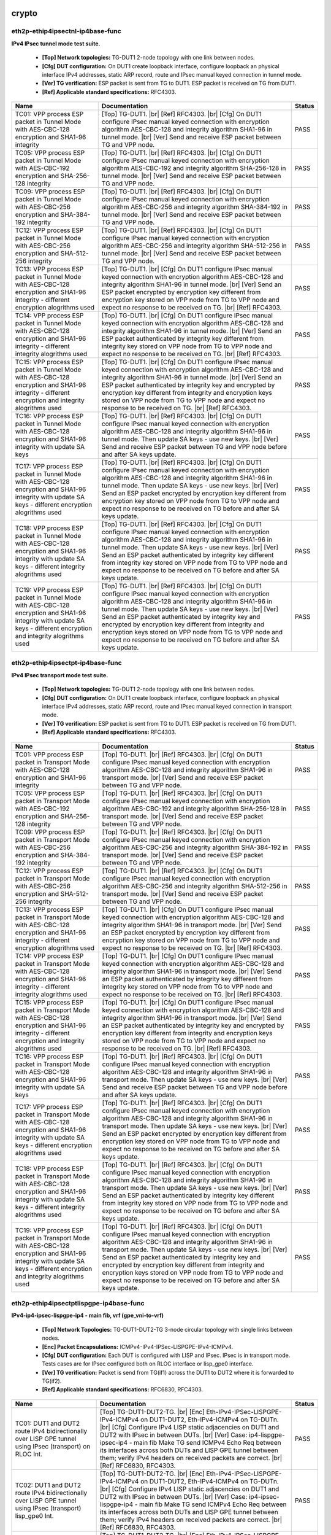 
.. |br| raw:: html

    <br />

crypto
``````



eth2p-ethip4ipsectnl-ip4base-func
'''''''''''''''''''''''''''''''''

**IPv4 IPsec tunnel mode test suite.**   

 - **[Top] Network topologies:** TG-DUT1 2-node topology with one link between nodes.  

 - **[Cfg] DUT configuration:** On DUT1 create loopback interface, configure loopback an physical interface IPv4 addresses, static ARP record, route and IPsec manual keyed connection in tunnel mode.  

 - **[Ver] TG verification:** ESP packet is sent from TG to DUT1. ESP packet is received on TG from DUT1.  

 - **[Ref] Applicable standard specifications:** RFC4303.

+------------------------------------------------------------------------------------------------------------------------------------------------------------------------+------------------------------------------------------------------------------------------------------------------------------------------------------------------------------------------------------------------------------------------------------------------------------------------------------------------------------------------------------------------------------------------------------------------------------------------------------------------------------------------------+--------+
| Name                                                                                                                                                                   | Documentation                                                                                                                                                                                                                                                                                                                                                                                                                                                                                  | Status |
+========================================================================================================================================================================+================================================================================================================================================================================================================================================================================================================================================================================================================================================================================================+========+
| TC01: VPP process ESP packet in Tunnel Mode with AES-CBC-128 encryption and SHA1-96 integrity                                                                          | [Top] TG-DUT1.  |br| [Ref] RFC4303.  |br| [Cfg] On DUT1 configure IPsec manual keyed connection with encryption algorithm AES-CBC-128 and integrity algorithm SHA1-96 in tunnel mode.  |br| [Ver] Send and receive ESP packet between TG and VPP node.                                                                                                                                                                                                                                         | PASS   |
+------------------------------------------------------------------------------------------------------------------------------------------------------------------------+------------------------------------------------------------------------------------------------------------------------------------------------------------------------------------------------------------------------------------------------------------------------------------------------------------------------------------------------------------------------------------------------------------------------------------------------------------------------------------------------+--------+
| TC05: VPP process ESP packet in Tunnel Mode with AES-CBC-192 encryption and SHA-256-128 integrity                                                                      | [Top] TG-DUT1.  |br| [Ref] RFC4303.  |br| [Cfg] On DUT1 configure IPsec manual keyed connection with encryption algorithm AES-CBC-192 and integrity algorithm SHA-256-128 in tunnel mode.  |br| [Ver] Send and receive ESP packet between TG and VPP node.                                                                                                                                                                                                                                     | PASS   |
+------------------------------------------------------------------------------------------------------------------------------------------------------------------------+------------------------------------------------------------------------------------------------------------------------------------------------------------------------------------------------------------------------------------------------------------------------------------------------------------------------------------------------------------------------------------------------------------------------------------------------------------------------------------------------+--------+
| TC09: VPP process ESP packet in Tunnel Mode with AES-CBC-256 encryption and SHA-384-192 integrity                                                                      | [Top] TG-DUT1.  |br| [Ref] RFC4303.  |br| [Cfg] On DUT1 configure IPsec manual keyed connection with encryption algorithm AES-CBC-256 and integrity algorithm SHA-384-192 in tunnel mode.  |br| [Ver] Send and receive ESP packet between TG and VPP node.                                                                                                                                                                                                                                     | PASS   |
+------------------------------------------------------------------------------------------------------------------------------------------------------------------------+------------------------------------------------------------------------------------------------------------------------------------------------------------------------------------------------------------------------------------------------------------------------------------------------------------------------------------------------------------------------------------------------------------------------------------------------------------------------------------------------+--------+
| TC12: VPP process ESP packet in Tunnel Mode with AES-CBC-256 encryption and SHA-512-256 integrity                                                                      | [Top] TG-DUT1.  |br| [Ref] RFC4303.  |br| [Cfg] On DUT1 configure IPsec manual keyed connection with encryption algorithm AES-CBC-256 and integrity algorithm SHA-512-256 in tunnel mode.  |br| [Ver] Send and receive ESP packet between TG and VPP node.                                                                                                                                                                                                                                     | PASS   |
+------------------------------------------------------------------------------------------------------------------------------------------------------------------------+------------------------------------------------------------------------------------------------------------------------------------------------------------------------------------------------------------------------------------------------------------------------------------------------------------------------------------------------------------------------------------------------------------------------------------------------------------------------------------------------+--------+
| TC13: VPP process ESP packet in Tunnel Mode with AES-CBC-128 encryption and SHA1-96 integrity - different encryption alogrithms used                                   | [Top] TG-DUT1.  |br| [Cfg] On DUT1 configure IPsec manual keyed connection with encryption algorithm AES-CBC-128 and integrity algorithm SHA1-96 in tunnel mode.  |br| [Ver] Send an ESP packet encrypted by encryption key different from encryption key stored on VPP node from TG to VPP node and expect no response to be received on TG.  |br| [Ref] RFC4303.                                                                                                                             | PASS   |
+------------------------------------------------------------------------------------------------------------------------------------------------------------------------+------------------------------------------------------------------------------------------------------------------------------------------------------------------------------------------------------------------------------------------------------------------------------------------------------------------------------------------------------------------------------------------------------------------------------------------------------------------------------------------------+--------+
| TC14: VPP process ESP packet in Tunnel Mode with AES-CBC-128 encryption and SHA1-96 integrity - different integrity alogrithms used                                    | [Top] TG-DUT1.  |br| [Cfg] On DUT1 configure IPsec manual keyed connection with encryption algorithm AES-CBC-128 and integrity algorithm SHA1-96 in tunnel mode.  |br| [Ver] Send an ESP packet authenticated by integrity key different from integrity key stored on VPP node from TG to VPP node and expect no response to be received on TG.  |br| [Ref] RFC4303.                                                                                                                           | PASS   |
+------------------------------------------------------------------------------------------------------------------------------------------------------------------------+------------------------------------------------------------------------------------------------------------------------------------------------------------------------------------------------------------------------------------------------------------------------------------------------------------------------------------------------------------------------------------------------------------------------------------------------------------------------------------------------+--------+
| TC15: VPP process ESP packet in Tunnel Mode with AES-CBC-128 encryption and SHA1-96 integrity - different encryption and integrity alogrithms used                     | [Top] TG-DUT1.  |br| [Cfg] On DUT1 configure IPsec manual keyed connection with encryption algorithm AES-CBC-128 and integrity algorithm SHA1-96 in tunnel mode.  |br| [Ver] Send an ESP packet authenticated by integrity key and encrypted by encryption key different from integrity and encryption keys stored on VPP node from TG to VPP node and expect no response to be received on TG.  |br| [Ref] RFC4303.                                                                           | PASS   |
+------------------------------------------------------------------------------------------------------------------------------------------------------------------------+------------------------------------------------------------------------------------------------------------------------------------------------------------------------------------------------------------------------------------------------------------------------------------------------------------------------------------------------------------------------------------------------------------------------------------------------------------------------------------------------+--------+
| TC16: VPP process ESP packet in Tunnel Mode with AES-CBC-128 encryption and SHA1-96 integrity with update SA keys                                                      | [Top] TG-DUT1.  |br| [Ref] RFC4303.  |br| [Cfg] On DUT1 configure IPsec manual keyed connection with encryption algorithm AES-CBC-128 and integrity algorithm SHA1-96 in tunnel mode. Then update SA keys - use new keys.  |br| [Ver] Send and receive ESP packet between TG and VPP node before and after SA keys update.                                                                                                                                                                     | PASS   |
+------------------------------------------------------------------------------------------------------------------------------------------------------------------------+------------------------------------------------------------------------------------------------------------------------------------------------------------------------------------------------------------------------------------------------------------------------------------------------------------------------------------------------------------------------------------------------------------------------------------------------------------------------------------------------+--------+
| TC17: VPP process ESP packet in Tunnel Mode with AES-CBC-128 encryption and SHA1-96 integrity with update SA keys - different encryption alogrithms used               | [Top] TG-DUT1.  |br| [Ref] RFC4303.  |br| [Cfg] On DUT1 configure IPsec manual keyed connection with encryption algorithm AES-CBC-128 and integrity algorithm SHA1-96 in tunnel mode. Then update SA keys - use new keys.  |br| [Ver] Send an ESP packet encrypted by encryption key different from encryption key stored on VPP node from TG to VPP node and expect no response to be received on TG before and after SA keys update.                                                         | PASS   |
+------------------------------------------------------------------------------------------------------------------------------------------------------------------------+------------------------------------------------------------------------------------------------------------------------------------------------------------------------------------------------------------------------------------------------------------------------------------------------------------------------------------------------------------------------------------------------------------------------------------------------------------------------------------------------+--------+
| TC18: VPP process ESP packet in Tunnel Mode with AES-CBC-128 encryption and SHA1-96 integrity with update SA keys - different integrity alogrithms used                | [Top] TG-DUT1.  |br| [Ref] RFC4303.  |br| [Cfg] On DUT1 configure IPsec manual keyed connection with encryption algorithm AES-CBC-128 and integrity algorithm SHA1-96 in tunnel mode. Then update SA keys - use new keys.  |br| [Ver] Send an ESP packet authenticated by integrity key different from integrity key stored on VPP node from TG to VPP node and expect no response to be received on TG before and after SA keys update.                                                       | PASS   |
+------------------------------------------------------------------------------------------------------------------------------------------------------------------------+------------------------------------------------------------------------------------------------------------------------------------------------------------------------------------------------------------------------------------------------------------------------------------------------------------------------------------------------------------------------------------------------------------------------------------------------------------------------------------------------+--------+
| TC19: VPP process ESP packet in Tunnel Mode with AES-CBC-128 encryption and SHA1-96 integrity with update SA keys - different encryption and integrity alogrithms used | [Top] TG-DUT1.  |br| [Ref] RFC4303.  |br| [Cfg] On DUT1 configure IPsec manual keyed connection with encryption algorithm AES-CBC-128 and integrity algorithm SHA1-96 in tunnel mode. Then update SA keys - use new keys.  |br| [Ver] Send an ESP packet authenticated by integrity key and encrypted by encryption key different from integrity and encryption keys stored on VPP node from TG to VPP node and expect no response to be received on TG before and after SA keys update.       | PASS   |
+------------------------------------------------------------------------------------------------------------------------------------------------------------------------+------------------------------------------------------------------------------------------------------------------------------------------------------------------------------------------------------------------------------------------------------------------------------------------------------------------------------------------------------------------------------------------------------------------------------------------------------------------------------------------------+--------+

eth2p-ethip4ipsectpt-ip4base-func
'''''''''''''''''''''''''''''''''

**IPv4 IPsec transport mode test suite.**   

 - **[Top] Network topologies:** TG-DUT1 2-node topology with one link between nodes.  

 - **[Cfg] DUT configuration:** On DUT1 create loopback interface, configure loopback an physical interface IPv4 addresses, static ARP record, route and IPsec manual keyed connection in transport mode.  

 - **[Ver] TG verification:** ESP packet is sent from TG to DUT1. ESP packet is received on TG from DUT1.  

 - **[Ref] Applicable standard specifications:** RFC4303.

+---------------------------------------------------------------------------------------------------------------------------------------------------------------------------+---------------------------------------------------------------------------------------------------------------------------------------------------------------------------------------------------------------------------------------------------------------------------------------------------------------------------------------------------------------------------------------------------------------------------------------------------------------------------------------------------+--------+
| Name                                                                                                                                                                      | Documentation                                                                                                                                                                                                                                                                                                                                                                                                                                                                                     | Status |
+===========================================================================================================================================================================+===================================================================================================================================================================================================================================================================================================================================================================================================================================================================================================+========+
| TC01: VPP process ESP packet in Transport Mode with AES-CBC-128 encryption and SHA1-96 integrity                                                                          | [Top] TG-DUT1.  |br| [Ref] RFC4303.  |br| [Cfg] On DUT1 configure IPsec manual keyed connection with encryption algorithm AES-CBC-128 and integrity algorithm SHA1-96 in transport mode.  |br| [Ver] Send and receive ESP packet between TG and VPP node.                                                                                                                                                                                                                                         | PASS   |
+---------------------------------------------------------------------------------------------------------------------------------------------------------------------------+---------------------------------------------------------------------------------------------------------------------------------------------------------------------------------------------------------------------------------------------------------------------------------------------------------------------------------------------------------------------------------------------------------------------------------------------------------------------------------------------------+--------+
| TC05: VPP process ESP packet in Transport Mode with AES-CBC-192 encryption and SHA-256-128 integrity                                                                      | [Top] TG-DUT1.  |br| [Ref] RFC4303.  |br| [Cfg] On DUT1 configure IPsec manual keyed connection with encryption algorithm AES-CBC-192 and integrity algorithm SHA-256-128 in transport mode.  |br| [Ver] Send and receive ESP packet between TG and VPP node.                                                                                                                                                                                                                                     | PASS   |
+---------------------------------------------------------------------------------------------------------------------------------------------------------------------------+---------------------------------------------------------------------------------------------------------------------------------------------------------------------------------------------------------------------------------------------------------------------------------------------------------------------------------------------------------------------------------------------------------------------------------------------------------------------------------------------------+--------+
| TC09: VPP process ESP packet in Transport Mode with AES-CBC-256 encryption and SHA-384-192 integrity                                                                      | [Top] TG-DUT1.  |br| [Ref] RFC4303.  |br| [Cfg] On DUT1 configure IPsec manual keyed connection with encryption algorithm AES-CBC-256 and integrity algorithm SHA-384-192 in transport mode.  |br| [Ver] Send and receive ESP packet between TG and VPP node.                                                                                                                                                                                                                                     | PASS   |
+---------------------------------------------------------------------------------------------------------------------------------------------------------------------------+---------------------------------------------------------------------------------------------------------------------------------------------------------------------------------------------------------------------------------------------------------------------------------------------------------------------------------------------------------------------------------------------------------------------------------------------------------------------------------------------------+--------+
| TC12: VPP process ESP packet in Transport Mode with AES-CBC-256 encryption and SHA-512-256 integrity                                                                      | [Top] TG-DUT1.  |br| [Ref] RFC4303.  |br| [Cfg] On DUT1 configure IPsec manual keyed connection with encryption algorithm AES-CBC-256 and integrity algorithm SHA-512-256 in transport mode.  |br| [Ver] Send and receive ESP packet between TG and VPP node.                                                                                                                                                                                                                                     | PASS   |
+---------------------------------------------------------------------------------------------------------------------------------------------------------------------------+---------------------------------------------------------------------------------------------------------------------------------------------------------------------------------------------------------------------------------------------------------------------------------------------------------------------------------------------------------------------------------------------------------------------------------------------------------------------------------------------------+--------+
| TC13: VPP process ESP packet in Transport Mode with AES-CBC-128 encryption and SHA1-96 integrity - different encryption alogrithms used                                   | [Top] TG-DUT1.  |br| [Cfg] On DUT1 configure IPsec manual keyed connection with encryption algorithm AES-CBC-128 and integrity algorithm SHA1-96 in transport mode.  |br| [Ver] Send an ESP packet encrypted by encryption key different from encryption key stored on VPP node from TG to VPP node and expect no response to be received on TG.  |br| [Ref] RFC4303.                                                                                                                             | PASS   |
+---------------------------------------------------------------------------------------------------------------------------------------------------------------------------+---------------------------------------------------------------------------------------------------------------------------------------------------------------------------------------------------------------------------------------------------------------------------------------------------------------------------------------------------------------------------------------------------------------------------------------------------------------------------------------------------+--------+
| TC14: VPP process ESP packet in Transport Mode with AES-CBC-128 encryption and SHA1-96 integrity - different integrity alogrithms used                                    | [Top] TG-DUT1.  |br| [Cfg] On DUT1 configure IPsec manual keyed connection with encryption algorithm AES-CBC-128 and integrity algorithm SHA1-96 in transport mode.  |br| [Ver] Send an ESP packet authenticated by integrity key different from integrity key stored on VPP node from TG to VPP node and expect no response to be received on TG.  |br| [Ref] RFC4303.                                                                                                                           | PASS   |
+---------------------------------------------------------------------------------------------------------------------------------------------------------------------------+---------------------------------------------------------------------------------------------------------------------------------------------------------------------------------------------------------------------------------------------------------------------------------------------------------------------------------------------------------------------------------------------------------------------------------------------------------------------------------------------------+--------+
| TC15: VPP process ESP packet in Transport Mode with AES-CBC-128 encryption and SHA1-96 integrity - different encryption and integrity alogrithms used                     | [Top] TG-DUT1.  |br| [Cfg] On DUT1 configure IPsec manual keyed connection with encryption algorithm AES-CBC-128 and integrity algorithm SHA1-96 in transport mode.  |br| [Ver] Send an ESP packet authenticated by integrity key and encrypted by encryption key different from integrity and encryption keys stored on VPP node from TG to VPP node and expect no response to be received on TG.  |br| [Ref] RFC4303.                                                                           | PASS   |
+---------------------------------------------------------------------------------------------------------------------------------------------------------------------------+---------------------------------------------------------------------------------------------------------------------------------------------------------------------------------------------------------------------------------------------------------------------------------------------------------------------------------------------------------------------------------------------------------------------------------------------------------------------------------------------------+--------+
| TC16: VPP process ESP packet in Transport Mode with AES-CBC-128 encryption and SHA1-96 integrity with update SA keys                                                      | [Top] TG-DUT1.  |br| [Ref] RFC4303.  |br| [Cfg] On DUT1 configure IPsec manual keyed connection with encryption algorithm AES-CBC-128 and integrity algorithm SHA1-96 in transport mode. Then update SA keys - use new keys.  |br| [Ver] Send and receive ESP packet between TG and VPP node before and after SA keys update.                                                                                                                                                                     | PASS   |
+---------------------------------------------------------------------------------------------------------------------------------------------------------------------------+---------------------------------------------------------------------------------------------------------------------------------------------------------------------------------------------------------------------------------------------------------------------------------------------------------------------------------------------------------------------------------------------------------------------------------------------------------------------------------------------------+--------+
| TC17: VPP process ESP packet in Transport Mode with AES-CBC-128 encryption and SHA1-96 integrity with update SA keys - different encryption alogrithms used               | [Top] TG-DUT1.  |br| [Ref] RFC4303.  |br| [Cfg] On DUT1 configure IPsec manual keyed connection with encryption algorithm AES-CBC-128 and integrity algorithm SHA1-96 in transport mode. Then update SA keys - use new keys.  |br| [Ver] Send an ESP packet encrypted by encryption key different from encryption key stored on VPP node from TG to VPP node and expect no response to be received on TG before and after SA keys update.                                                         | PASS   |
+---------------------------------------------------------------------------------------------------------------------------------------------------------------------------+---------------------------------------------------------------------------------------------------------------------------------------------------------------------------------------------------------------------------------------------------------------------------------------------------------------------------------------------------------------------------------------------------------------------------------------------------------------------------------------------------+--------+
| TC18: VPP process ESP packet in Transport Mode with AES-CBC-128 encryption and SHA1-96 integrity with update SA keys - different integrity alogrithms used                | [Top] TG-DUT1.  |br| [Ref] RFC4303.  |br| [Cfg] On DUT1 configure IPsec manual keyed connection with encryption algorithm AES-CBC-128 and integrity algorithm SHA1-96 in transport mode. Then update SA keys - use new keys.  |br| [Ver] Send an ESP packet authenticated by integrity key different from integrity key stored on VPP node from TG to VPP node and expect no response to be received on TG before and after SA keys update.                                                       | PASS   |
+---------------------------------------------------------------------------------------------------------------------------------------------------------------------------+---------------------------------------------------------------------------------------------------------------------------------------------------------------------------------------------------------------------------------------------------------------------------------------------------------------------------------------------------------------------------------------------------------------------------------------------------------------------------------------------------+--------+
| TC19: VPP process ESP packet in Transport Mode with AES-CBC-128 encryption and SHA1-96 integrity with update SA keys - different encryption and integrity alogrithms used | [Top] TG-DUT1.  |br| [Ref] RFC4303.  |br| [Cfg] On DUT1 configure IPsec manual keyed connection with encryption algorithm AES-CBC-128 and integrity algorithm SHA1-96 in transport mode. Then update SA keys - use new keys.  |br| [Ver] Send an ESP packet authenticated by integrity key and encrypted by encryption key different from integrity and encryption keys stored on VPP node from TG to VPP node and expect no response to be received on TG before and after SA keys update.       | PASS   |
+---------------------------------------------------------------------------------------------------------------------------------------------------------------------------+---------------------------------------------------------------------------------------------------------------------------------------------------------------------------------------------------------------------------------------------------------------------------------------------------------------------------------------------------------------------------------------------------------------------------------------------------------------------------------------------------+--------+

eth2p-ethip4ipsectptlispgpe-ip4base-func
''''''''''''''''''''''''''''''''''''''''

**IPv4-ip4-ipsec-lispgpe-ip4 - main fib, vrf (gpe_vni-to-vrf)**   

 - **[Top] Network Topologies:** TG-DUT1-DUT2-TG 3-node circular topology with single links between nodes.  

 - **[Enc] Packet Encapsulations:** ICMPv4-IPv4-IPSec-LISPGPE-IPv4-ICMPv4.  

 - **[Cfg] DUT configuration:** Each DUT is configured with LISP and IPsec. IPsec is in transport mode. Tests cases are for IPsec configured both on RLOC interface or lisp_gpe0 interface.  

 - **[Ver] TG verification:** Packet is send from TG(if1) across the DUT1 to DUT2 where it is forwarded to TG(if2).  

 - **[Ref] Applicable standard specifications:** RFC6830, RFC4303.

+------------------------------------------------------------------------------------------------------------------------------------+--------------------------------------------------------------------------------------------------------------------------------------------------------------------------------------------------------------------------------------------------------------------------------------------------------------------------------------------------------------------------------------------------------------------------------------------------------------------------+--------+
| Name                                                                                                                               | Documentation                                                                                                                                                                                                                                                                                                                                                                                                                                                            | Status |
+====================================================================================================================================+==========================================================================================================================================================================================================================================================================================================================================================================================================================================================================+========+
| TC01: DUT1 and DUT2 route IPv4 bidirectionally over LISP GPE tunnel using IPsec (transport) on RLOC Int.                           | [Top] TG-DUT1-DUT2-TG.  |br| [Enc] Eth-IPv4-IPSec-LISPGPE-IPv4-ICMPv4 on DUT1-DUT2, Eth-IPv4-ICMPv4 on TG-DUTn.  |br| [Cfg] Configure IPv4 LISP static adjacencies on DUT1 and DUT2 with IPsec in between DUTs.  |br| [Ver] Case: ip4-lispgpe-ipsec-ip4 - main fib Make TG send ICMPv4 Echo Req between its interfaces across both DUTs and LISP GPE tunnel between them; verify IPv4 headers on received packets are correct.  |br| [Ref] RFC6830, RFC4303.             | PASS   |
+------------------------------------------------------------------------------------------------------------------------------------+--------------------------------------------------------------------------------------------------------------------------------------------------------------------------------------------------------------------------------------------------------------------------------------------------------------------------------------------------------------------------------------------------------------------------------------------------------------------------+--------+
| TC02: DUT1 and DUT2 route IPv4 bidirectionally over LISP GPE tunnel using IPsec (transport) lisp_gpe0 Int.                         | [Top] TG-DUT1-DUT2-TG.  |br| [Enc] Eth-IPv4-IPSec-LISPGPE-IPv4-ICMPv4 on DUT1-DUT2, Eth-IPv4-ICMPv4 on TG-DUTn.  |br| [Cfg] Configure IPv4 LISP static adjacencies on DUT1 and DUT2 with IPsec in between DUTs.  |br| [Ver] Case: ip4-ipsec-lispgpe-ip4 - main fib Make TG send ICMPv4 Echo Req between its interfaces across both DUTs and LISP GPE tunnel between them; verify IPv4 headers on received packets are correct.  |br| [Ref] RFC6830, RFC4303.             | PASS   |
+------------------------------------------------------------------------------------------------------------------------------------+--------------------------------------------------------------------------------------------------------------------------------------------------------------------------------------------------------------------------------------------------------------------------------------------------------------------------------------------------------------------------------------------------------------------------------------------------------------------------+--------+
| TC03: DUT1 and DUT2 route IPv4 bidirectionally over LISP GPE tunnel using IPsec (transport) on RLOC Int and VRF on EID is enabled. | [Top] TG-DUT1-DUT2-TG.  |br| [Enc] Eth-IPv4-IPSec-LISPGPE-IPv4-ICMPv4 on DUT1-DUT2, Eth-IPv4-ICMPv4 on TG-DUTn.  |br| [Cfg] Configure IPv4 LISP static adjacencies on DUT1 and DUT2 with IPsec in between DUTs.  |br| [Ver] Case: ip4-lispgpe-ipsec-ip4 - vrf, main fib Make TG send ICMPv4 Echo Req between its interfaces across both DUTs and LISP GPE tunnel between them; verify IPv4 headers on received packets are correct.  |br| [Ref] RFC6830, RFC4303.        | PASS   |
+------------------------------------------------------------------------------------------------------------------------------------+--------------------------------------------------------------------------------------------------------------------------------------------------------------------------------------------------------------------------------------------------------------------------------------------------------------------------------------------------------------------------------------------------------------------------------------------------------------------------+--------+
| TC04: DUT1 and DUT2 route IPv4 bidirectionally over LISP GPE tunnel using IPsec (transport) on lisp_gpe0 Int and VRF is enabled.   | [Top] TG-DUT1-DUT2-TG.  |br| [Enc] Eth-IPv4-IPSec-LISPGPE-IPv4-ICMPv4 on DUT1-DUT2, Eth-IPv4-ICMPv4 on TG-DUTn.  |br| [Cfg] Configure IPv4 LISP static adjacencies on DUT1 and DUT2 with IPsec in between DUTs.  |br| [Ver] Case: ip4-ipsec-lispgpe-ip4 - vrf, main fib Make TG send ICMPv4 Echo Req between its interfaces across both DUTs and LISP GPE tunnel between them; verify IPv4 headers on received packets are correct.  |br| [Ref] RFC6830, RFC4303.        | PASS   |
+------------------------------------------------------------------------------------------------------------------------------------+--------------------------------------------------------------------------------------------------------------------------------------------------------------------------------------------------------------------------------------------------------------------------------------------------------------------------------------------------------------------------------------------------------------------------------------------------------------------------+--------+

eth2p-ethip4ipsectptlispgpe-ip6base-func
''''''''''''''''''''''''''''''''''''''''

**IPv6 - ip4-ipsec-lispgpe-ip6 - main fib, vrf, virt2lisp, phy2lisp**   

 - **[Top] Network Topologies:** TG-DUT1-DUT2-TG 3-node circular topology with single links between nodes.  

 - **[Enc] Packet Encapsulations:** Eth-IPv4-LISPGPE-IPSec-IPv6-ICMP, Eth-IPv4-IPSec-LISPGPE-IPv6-ICMP  

 - **[Cfg] DUT configuration:** Each DUT is configured with LISP and IPsec. IPsec is in transport mode. Tests cases are for IPsec configured both on RLOC interface or lisp_gpe0 interface.  

 - **[Ver] TG verification:** Packet is send from TG(if1) across the DUT1 to DUT2 where it is forwarded to TG(if2).  

 - **[Ref] Applicable standard specifications:** RFC6830, RFC4303.

+---------------------------------------------------------------------------------------------------------------+----------------------------------------------------------------------------------------------------------------------------------------------------------------------------------------------------------------------------------------------------------------------------------------------------------------------------------------------------------------------------------------------------------------------------+--------+
| Name                                                                                                          | Documentation                                                                                                                                                                                                                                                                                                                                                                                                              | Status |
+===============================================================================================================+============================================================================================================================================================================================================================================================================================================================================================================================================================+========+
| TC01: DUT1 and DUT2 route IPv4 bidirectionally over LISP GPE tunnel using IPsec (transport) on RLOC Int.      | [Top] TG-DUT1-DUT2-TG.  |br| [Enc] Eth-IPv4-LISPGPE-IPSec-IPv6-ICMP on DUT1-DUT2, Eth-IPv6-ICMP on TG-DUTn.  |br| [Cfg] Configure IPv6 LISP static adjacencies on DUT1 and DUT2 with IPsec in between DUTS.  |br| [Ver] Make TG send ICMPv6 Echo Req between its interfaces across both DUTs and LISP GPE tunnel between them; verify IPv6 headers on received packets are correct.  |br| [Ref] RFC6830, RFC4303.          | PASS   |
+---------------------------------------------------------------------------------------------------------------+----------------------------------------------------------------------------------------------------------------------------------------------------------------------------------------------------------------------------------------------------------------------------------------------------------------------------------------------------------------------------------------------------------------------------+--------+
| TC02: DUT1 and DUT2 route IPv4 bidirectionally over LISP GPE tunnel using IPsec (transport) on lisp_gpe0 Int. | [Top] TG-DUT1-DUT2-TG.  |br| [Enc] Eth-IPv4-IPSec-LISPGPE-IPv6-ICMPv6 on DUT1-DUT2, Eth-IPv6-ICMP on TG-DUTn.  |br| [Cfg] Configure IPv4 LISP static adjacencies on DUT1 and DUT2 with IPsec in between DUTS.  |br| [Ver] Make TG send ICMPv6 Echo Req between its interfaces across both DUTs and LISP GPE tunnel between them; verify IPv6 headers on received packets are correct.  |br| [Ref] RFC6830, RFC4303.        | PASS   |
+---------------------------------------------------------------------------------------------------------------+----------------------------------------------------------------------------------------------------------------------------------------------------------------------------------------------------------------------------------------------------------------------------------------------------------------------------------------------------------------------------------------------------------------------------+--------+

eth2p-ethip4ipsectptlispgpe-ip6basevrf-func
'''''''''''''''''''''''''''''''''''''''''''

**IPv6 - ip4-ipsec-lispgpe-ip6 - main fib, vrf, virt2lisp, phy2lisp**   

 - **[Top] Network Topologies:** TG-DUT1-DUT2-TG 3-node circular topology with single links between nodes.  

 - **[Enc] Packet Encapsulations:** Eth-IPv4-LISPGPE-IPSec-IPv6-ICMP, Eth-IPv4-IPSec-LISPGPE-IPv6-ICMP  

 - **[Cfg] DUT configuration:** Each DUT is configured with LISP and IPsec. IPsec is in transport mode. Tests cases are for IPsec configured both on RLOC interface or lisp_gpe0 interface.  

 - **[Ver] TG verification:** Packet is send from TG(if1) across the DUT1 to DUT2 where it is forwarded to TG(if2).  

 - **[Ref] Applicable standard specifications:** RFC6830, RFC4303.

+------------------------------------------------------------------------------------------------------------------+---------------------------------------------------------------------------------------------------------------------------------------------------------------------------------------------------------------------------------------------------------------------------------------------------------------------------------------------------------------------------------------------------------------------------------------------------------------------------+--------+
| Name                                                                                                             | Documentation                                                                                                                                                                                                                                                                                                                                                                                                                                                             | Status |
+==================================================================================================================+===========================================================================================================================================================================================================================================================================================================================================================================================================================================================================+========+
| TC01: DUT1 and DUT2 route IPv6 bidirectionally over LISP GPE tunnel using physical interfaces and VRF is enabled | [Top] TG-DUT1-DUT2-TG.  |br| [Enc] Eth-IPv4-IPSec-LISPGPE-IPv6-ICMPv6 on DUT1-DUT2, Eth-IPv6-ICMPv6, on TG-DUTn.  |br| [Cfg] Configure IPv4 LISP static adjacencies on DUT1 and DUT2 with IPsec in between DUTS.  |br| [Ver] Case: ip4-ipsec-lispgpe-ip6 - vrf, phy2lisp Make TG send ICMPv6 Echo Req between its interfaces across both DUTs and LISP GPE tunnel between them; verify IPv6 headers on received packets are correct.  |br| [Ref] RFC6830, RFC4303.        | PASS   |
+------------------------------------------------------------------------------------------------------------------+---------------------------------------------------------------------------------------------------------------------------------------------------------------------------------------------------------------------------------------------------------------------------------------------------------------------------------------------------------------------------------------------------------------------------------------------------------------------------+--------+

eth2p-ethip6ipsectnl-ip6base-func
'''''''''''''''''''''''''''''''''

**IPv6 IPsec tunnel mode test suite.**   

 - **[Top] Network topologies:** TG-DUT1 2-node topology with one link between nodes.  

 - **[Cfg] DUT configuration:** On DUT1 create loopback interface, configure loopback an physical interface IPv6 addresses, static ARP record, route and IPsec manual keyed connection in tunnel mode.  

 - **[Ver] TG verification:** ESP packet is sent from TG to DUT1. ESP packet is received on TG from DUT1.  

 - **[Ref] Applicable standard specifications:** RFC4303.

+------------------------------------------------------------------------------------------------------------------------------------------------------------------------+------------------------------------------------------------------------------------------------------------------------------------------------------------------------------------------------------------------------------------------------------------------------------------------------------------------------------------------------------------------------------------------------------------------------------------------------------------------------------------------------+--------+
| Name                                                                                                                                                                   | Documentation                                                                                                                                                                                                                                                                                                                                                                                                                                                                                  | Status |
+========================================================================================================================================================================+================================================================================================================================================================================================================================================================================================================================================================================================================================================================================================+========+
| TC01: VPP process ESP packet in Tunnel Mode with AES-CBC-128 encryption and SHA1-96 integrity                                                                          | [Top] TG-DUT1.  |br| [Ref] RFC4303.  |br| [Cfg] On DUT1 configure IPsec manual keyed connection with encryption algorithm AES-CBC-128 and integrity algorithm SHA1-96 in tunnel mode.  |br| [Ver] Send and receive ESP packet between TG and VPP node.                                                                                                                                                                                                                                         | PASS   |
+------------------------------------------------------------------------------------------------------------------------------------------------------------------------+------------------------------------------------------------------------------------------------------------------------------------------------------------------------------------------------------------------------------------------------------------------------------------------------------------------------------------------------------------------------------------------------------------------------------------------------------------------------------------------------+--------+
| TC05: VPP process ESP packet in Tunnel Mode with AES-CBC-192 encryption and SHA-256-128 integrity                                                                      | [Top] TG-DUT1.  |br| [Ref] RFC4303.  |br| [Cfg] On DUT1 configure IPsec manual keyed connection with encryption algorithm AES-CBC-192 and integrity algorithm SHA-256-128 in tunnel mode.  |br| [Ver] Send and receive ESP packet between TG and VPP node.                                                                                                                                                                                                                                     | PASS   |
+------------------------------------------------------------------------------------------------------------------------------------------------------------------------+------------------------------------------------------------------------------------------------------------------------------------------------------------------------------------------------------------------------------------------------------------------------------------------------------------------------------------------------------------------------------------------------------------------------------------------------------------------------------------------------+--------+
| TC09: VPP process ESP packet in Tunnel Mode with AES-CBC-256 encryption and SHA-384-192 integrity                                                                      | [Top] TG-DUT1.  |br| [Ref] RFC4303.  |br| [Cfg] On DUT1 configure IPsec manual keyed connection with encryption algorithm AES-CBC-256 and integrity algorithm SHA-384-192 in tunnel mode.  |br| [Ver] Send and receive ESP packet between TG and VPP node.                                                                                                                                                                                                                                     | PASS   |
+------------------------------------------------------------------------------------------------------------------------------------------------------------------------+------------------------------------------------------------------------------------------------------------------------------------------------------------------------------------------------------------------------------------------------------------------------------------------------------------------------------------------------------------------------------------------------------------------------------------------------------------------------------------------------+--------+
| TC12: VPP process ESP packet in Tunnel Mode with AES-CBC-256 encryption and SHA-512-256 integrity                                                                      | [Top] TG-DUT1.  |br| [Ref] RFC4303.  |br| [Cfg] On DUT1 configure IPsec manual keyed connection with encryption algorithm AES-CBC-256 and integrity algorithm SHA-512-256 in tunnel mode.  |br| [Ver] Send and receive ESP packet between TG and VPP node.                                                                                                                                                                                                                                     | PASS   |
+------------------------------------------------------------------------------------------------------------------------------------------------------------------------+------------------------------------------------------------------------------------------------------------------------------------------------------------------------------------------------------------------------------------------------------------------------------------------------------------------------------------------------------------------------------------------------------------------------------------------------------------------------------------------------+--------+
| TC13: VPP process ESP packet in Tunnel Mode with AES-CBC-128 encryption and SHA1-96 integrity - different encryption alogrithms used                                   | [Top] TG-DUT1.  |br| [Cfg] On DUT1 configure IPsec manual keyed connection with encryption algorithm AES-CBC-128 and integrity algorithm SHA1-96 in tunnel mode.  |br| [Ver] Send an ESP packet encrypted by encryption key different from encryption key stored on VPP node from TG to VPP node and expect no response to be received on TG.  |br| [Ref] RFC4303.                                                                                                                             | PASS   |
+------------------------------------------------------------------------------------------------------------------------------------------------------------------------+------------------------------------------------------------------------------------------------------------------------------------------------------------------------------------------------------------------------------------------------------------------------------------------------------------------------------------------------------------------------------------------------------------------------------------------------------------------------------------------------+--------+
| TC14: VPP process ESP packet in Tunnel Mode with AES-CBC-128 encryption and SHA1-96 integrity - different integrity alogrithms used                                    | [Top] TG-DUT1.  |br| [Cfg] On DUT1 configure IPsec manual keyed connection with encryption algorithm AES-CBC-128 and integrity algorithm SHA1-96 in tunnel mode.  |br| [Ver] Send an ESP packet authenticated by integrity key different from integrity key stored on VPP node from TG to VPP node and expect no response to be received on TG.  |br| [Ref] RFC4303.                                                                                                                           | PASS   |
+------------------------------------------------------------------------------------------------------------------------------------------------------------------------+------------------------------------------------------------------------------------------------------------------------------------------------------------------------------------------------------------------------------------------------------------------------------------------------------------------------------------------------------------------------------------------------------------------------------------------------------------------------------------------------+--------+
| TC15: VPP process ESP packet in Tunnel Mode with AES-CBC-128 encryption and SHA1-96 integrity - different encryption and integrity alogrithms used                     | [Top] TG-DUT1.  |br| [Cfg] On DUT1 configure IPsec manual keyed connection with encryption algorithm AES-CBC-128 and integrity algorithm SHA1-96 in tunnel mode.  |br| [Ver] Send an ESP packet authenticated by integrity key and encrypted by encryption key different from integrity and encryption keys stored on VPP node from TG to VPP node and expect no response to be received on TG.  |br| [Ref] RFC4303.                                                                           | PASS   |
+------------------------------------------------------------------------------------------------------------------------------------------------------------------------+------------------------------------------------------------------------------------------------------------------------------------------------------------------------------------------------------------------------------------------------------------------------------------------------------------------------------------------------------------------------------------------------------------------------------------------------------------------------------------------------+--------+
| TC16: VPP process ESP packet in Tunnel Mode with AES-CBC-128 encryption and SHA1-96 integrity with update SA keys                                                      | [Top] TG-DUT1.  |br| [Ref] RFC4303.  |br| [Cfg] On DUT1 configure IPsec manual keyed connection with encryption algorithm AES-CBC-128 and integrity algorithm SHA1-96 in tunnel mode. Then update SA keys - use new keys.  |br| [Ver] Send and receive ESP packet between TG and VPP node before and after SA keys update.                                                                                                                                                                     | PASS   |
+------------------------------------------------------------------------------------------------------------------------------------------------------------------------+------------------------------------------------------------------------------------------------------------------------------------------------------------------------------------------------------------------------------------------------------------------------------------------------------------------------------------------------------------------------------------------------------------------------------------------------------------------------------------------------+--------+
| TC17: VPP process ESP packet in Tunnel Mode with AES-CBC-128 encryption and SHA1-96 integrity with update SA keys - different encryption alogrithms used               | [Top] TG-DUT1.  |br| [Ref] RFC4303.  |br| [Cfg] On DUT1 configure IPsec manual keyed connection with encryption algorithm AES-CBC-128 and integrity algorithm SHA1-96 in tunnel mode. Then update SA keys - use new keys.  |br| [Ver] Send an ESP packet encrypted by encryption key different from encryption key stored on VPP node from TG to VPP node and expect no response to be received on TG before and after SA keys update.                                                         | PASS   |
+------------------------------------------------------------------------------------------------------------------------------------------------------------------------+------------------------------------------------------------------------------------------------------------------------------------------------------------------------------------------------------------------------------------------------------------------------------------------------------------------------------------------------------------------------------------------------------------------------------------------------------------------------------------------------+--------+
| TC18: VPP process ESP packet in Tunnel Mode with AES-CBC-128 encryption and SHA1-96 integrity with update SA keys - different integrity alogrithms used                | [Top] TG-DUT1.  |br| [Ref] RFC4303.  |br| [Cfg] On DUT1 configure IPsec manual keyed connection with encryption algorithm AES-CBC-128 and integrity algorithm SHA1-96 in tunnel mode. Then update SA keys - use new keys.  |br| [Ver] Send an ESP packet authenticated by integrity key different from integrity key stored on VPP node from TG to VPP node and expect no response to be received on TG before and after SA keys update.                                                       | PASS   |
+------------------------------------------------------------------------------------------------------------------------------------------------------------------------+------------------------------------------------------------------------------------------------------------------------------------------------------------------------------------------------------------------------------------------------------------------------------------------------------------------------------------------------------------------------------------------------------------------------------------------------------------------------------------------------+--------+
| TC19: VPP process ESP packet in Tunnel Mode with AES-CBC-128 encryption and SHA1-96 integrity with update SA keys - different encryption and integrity alogrithms used | [Top] TG-DUT1.  |br| [Ref] RFC4303.  |br| [Cfg] On DUT1 configure IPsec manual keyed connection with encryption algorithm AES-CBC-128 and integrity algorithm SHA1-96 in tunnel mode. Then update SA keys - use new keys.  |br| [Ver] Send an ESP packet authenticated by integrity key and encrypted by encryption key different from integrity and encryption keys stored on VPP node from TG to VPP node and expect no response to be received on TG before and after SA keys update.       | PASS   |
+------------------------------------------------------------------------------------------------------------------------------------------------------------------------+------------------------------------------------------------------------------------------------------------------------------------------------------------------------------------------------------------------------------------------------------------------------------------------------------------------------------------------------------------------------------------------------------------------------------------------------------------------------------------------------+--------+

eth2p-ethip6ipsectpt-ip6base-func
'''''''''''''''''''''''''''''''''

**IPv6 IPsec transport mode test suite.**   

 - **[Top] Network topologies:** TG-DUT1 2-node topology with one link between nodes.  

 - **[Cfg] DUT configuration:** On DUT1 create loopback interface, configure loopback an physical interface IPv6 addresses, static ARP record, route and IPsec manual keyed connection in transport mode.  

 - **[Ver] TG verification:** ESP packet is sent from TG to DUT1. ESP packet is received on TG from DUT1.  

 - **[Ref] Applicable standard specifications:** RFC4303.

+---------------------------------------------------------------------------------------------------------------------------------------------------------------------------+---------------------------------------------------------------------------------------------------------------------------------------------------------------------------------------------------------------------------------------------------------------------------------------------------------------------------------------------------------------------------------------------------------------------------------------------------------------------------------------------------+--------+
| Name                                                                                                                                                                      | Documentation                                                                                                                                                                                                                                                                                                                                                                                                                                                                                     | Status |
+===========================================================================================================================================================================+===================================================================================================================================================================================================================================================================================================================================================================================================================================================================================================+========+
| TC01: VPP process ESP packet in Transport Mode with AES-CBC-128 encryption and SHA1-96 integrity                                                                          | [Top] TG-DUT1.  |br| [Ref] RFC4303.  |br| [Cfg] On DUT1 configure IPsec manual keyed connection with encryption algorithm AES-CBC-128 and integrity algorithm SHA1-96 in transport mode.  |br| [Ver] Send and receive ESP packet between TG and VPP node.                                                                                                                                                                                                                                         | PASS   |
+---------------------------------------------------------------------------------------------------------------------------------------------------------------------------+---------------------------------------------------------------------------------------------------------------------------------------------------------------------------------------------------------------------------------------------------------------------------------------------------------------------------------------------------------------------------------------------------------------------------------------------------------------------------------------------------+--------+
| TC05: VPP process ESP packet in Transport Mode with AES-CBC-192 encryption and SHA-256-128 integrity                                                                      | [Top] TG-DUT1.  |br| [Ref] RFC4303.  |br| [Cfg] On DUT1 configure IPsec manual keyed connection with encryption algorithm AES-CBC-192 and integrity algorithm SHA-256-128 in transport mode.  |br| [Ver] Send and receive ESP packet between TG and VPP node.                                                                                                                                                                                                                                     | PASS   |
+---------------------------------------------------------------------------------------------------------------------------------------------------------------------------+---------------------------------------------------------------------------------------------------------------------------------------------------------------------------------------------------------------------------------------------------------------------------------------------------------------------------------------------------------------------------------------------------------------------------------------------------------------------------------------------------+--------+
| TC09: VPP process ESP packet in Transport Mode with AES-CBC-256 encryption and SHA-384-192 integrity                                                                      | [Top] TG-DUT1.  |br| [Ref] RFC4303.  |br| [Cfg] On DUT1 configure IPsec manual keyed connection with encryption algorithm AES-CBC-256 and integrity algorithm SHA-384-192 in transport mode.  |br| [Ver] Send and receive ESP packet between TG and VPP node.                                                                                                                                                                                                                                     | PASS   |
+---------------------------------------------------------------------------------------------------------------------------------------------------------------------------+---------------------------------------------------------------------------------------------------------------------------------------------------------------------------------------------------------------------------------------------------------------------------------------------------------------------------------------------------------------------------------------------------------------------------------------------------------------------------------------------------+--------+
| TC12: VPP process ESP packet in Transport Mode with AES-CBC-256 encryption and SHA-512-256 integrity                                                                      | [Top] TG-DUT1.  |br| [Ref] RFC4303.  |br| [Cfg] On DUT1 configure IPsec manual keyed connection with encryption algorithm AES-CBC-256 and integrity algorithm SHA-512-256 in transport mode.  |br| [Ver] Send and receive ESP packet between TG and VPP node.                                                                                                                                                                                                                                     | PASS   |
+---------------------------------------------------------------------------------------------------------------------------------------------------------------------------+---------------------------------------------------------------------------------------------------------------------------------------------------------------------------------------------------------------------------------------------------------------------------------------------------------------------------------------------------------------------------------------------------------------------------------------------------------------------------------------------------+--------+
| TC13: VPP process ESP packet in Transport Mode with AES-CBC-128 encryption and SHA1-96 integrity - different encryption alogrithms used                                   | [Top] TG-DUT1.  |br| [Cfg] On DUT1 configure IPsec manual keyed connection with encryption algorithm AES-CBC-128 and integrity algorithm SHA1-96 in transport mode.  |br| [Ver] Send an ESP packet encrypted by encryption key different from encryption key stored on VPP node from TG to VPP node and expect no response to be received on TG.  |br| [Ref] RFC4303.                                                                                                                             | PASS   |
+---------------------------------------------------------------------------------------------------------------------------------------------------------------------------+---------------------------------------------------------------------------------------------------------------------------------------------------------------------------------------------------------------------------------------------------------------------------------------------------------------------------------------------------------------------------------------------------------------------------------------------------------------------------------------------------+--------+
| TC14: VPP process ESP packet in Transport Mode with AES-CBC-128 encryption and SHA1-96 integrity - different integrity alogrithms used                                    | [Top] TG-DUT1.  |br| [Cfg] On DUT1 configure IPsec manual keyed connection with encryption algorithm AES-CBC-128 and integrity algorithm SHA1-96 in transport mode.  |br| [Ver] Send an ESP packet authenticated by integrity key different from integrity key stored on VPP node from TG to VPP node and expect no response to be received on TG.  |br| [Ref] RFC4303.                                                                                                                           | PASS   |
+---------------------------------------------------------------------------------------------------------------------------------------------------------------------------+---------------------------------------------------------------------------------------------------------------------------------------------------------------------------------------------------------------------------------------------------------------------------------------------------------------------------------------------------------------------------------------------------------------------------------------------------------------------------------------------------+--------+
| TC15: VPP process ESP packet in Transport Mode with AES-CBC-128 encryption and SHA1-96 integrity - different encryption and integrity alogrithms used                     | [Top] TG-DUT1.  |br| [Cfg] On DUT1 configure IPsec manual keyed connection with encryption algorithm AES-CBC-128 and integrity algorithm SHA1-96 in transport mode.  |br| [Ver] Send an ESP packet authenticated by integrity key and encrypted by encryption key different from integrity and encryption keys stored on VPP node from TG to VPP node and expect no response to be received on TG.  |br| [Ref] RFC4303.                                                                           | PASS   |
+---------------------------------------------------------------------------------------------------------------------------------------------------------------------------+---------------------------------------------------------------------------------------------------------------------------------------------------------------------------------------------------------------------------------------------------------------------------------------------------------------------------------------------------------------------------------------------------------------------------------------------------------------------------------------------------+--------+
| TC16: VPP process ESP packet in Transport Mode with AES-CBC-128 encryption and SHA1-96 integrity with update SA keys                                                      | [Top] TG-DUT1.  |br| [Ref] RFC4303.  |br| [Cfg] On DUT1 configure IPsec manual keyed connection with encryption algorithm AES-CBC-128 and integrity algorithm SHA1-96 in transport mode. Then update SA keys - use new keys.  |br| [Ver] Send and receive ESP packet between TG and VPP node before and after SA keys update.                                                                                                                                                                     | PASS   |
+---------------------------------------------------------------------------------------------------------------------------------------------------------------------------+---------------------------------------------------------------------------------------------------------------------------------------------------------------------------------------------------------------------------------------------------------------------------------------------------------------------------------------------------------------------------------------------------------------------------------------------------------------------------------------------------+--------+
| TC17: VPP process ESP packet in Transport Mode with AES-CBC-128 encryption and SHA1-96 integrity with update SA keys - different encryption alogrithms used               | [Top] TG-DUT1.  |br| [Ref] RFC4303.  |br| [Cfg] On DUT1 configure IPsec manual keyed connection with encryption algorithm AES-CBC-128 and integrity algorithm SHA1-96 in transport mode. Then update SA keys - use new keys.  |br| [Ver] Send an ESP packet encrypted by encryption key different from encryption key stored on VPP node from TG to VPP node and expect no response to be received on TG before and after SA keys update.                                                         | PASS   |
+---------------------------------------------------------------------------------------------------------------------------------------------------------------------------+---------------------------------------------------------------------------------------------------------------------------------------------------------------------------------------------------------------------------------------------------------------------------------------------------------------------------------------------------------------------------------------------------------------------------------------------------------------------------------------------------+--------+
| TC18: VPP process ESP packet in Transport Mode with AES-CBC-128 encryption and SHA1-96 integrity with update SA keys - different integrity alogrithms used                | [Top] TG-DUT1.  |br| [Ref] RFC4303.  |br| [Cfg] On DUT1 configure IPsec manual keyed connection with encryption algorithm AES-CBC-128 and integrity algorithm SHA1-96 in transport mode. Then update SA keys - use new keys.  |br| [Ver] Send an ESP packet authenticated by integrity key different from integrity key stored on VPP node from TG to VPP node and expect no response to be received on TG before and after SA keys update.                                                       | PASS   |
+---------------------------------------------------------------------------------------------------------------------------------------------------------------------------+---------------------------------------------------------------------------------------------------------------------------------------------------------------------------------------------------------------------------------------------------------------------------------------------------------------------------------------------------------------------------------------------------------------------------------------------------------------------------------------------------+--------+
| TC19: VPP process ESP packet in Transport Mode with AES-CBC-128 encryption and SHA1-96 integrity with update SA keys - different encryption and integrity alogrithms used | [Top] TG-DUT1.  |br| [Ref] RFC4303.  |br| [Cfg] On DUT1 configure IPsec manual keyed connection with encryption algorithm AES-CBC-128 and integrity algorithm SHA1-96 in transport mode. Then update SA keys - use new keys.  |br| [Ver] Send an ESP packet authenticated by integrity key and encrypted by encryption key different from integrity and encryption keys stored on VPP node from TG to VPP node and expect no response to be received on TG before and after SA keys update.       | PASS   |
+---------------------------------------------------------------------------------------------------------------------------------------------------------------------------+---------------------------------------------------------------------------------------------------------------------------------------------------------------------------------------------------------------------------------------------------------------------------------------------------------------------------------------------------------------------------------------------------------------------------------------------------------------------------------------------------+--------+

eth2p-ethip6ipsectptlispgpe-ip4base-func
''''''''''''''''''''''''''''''''''''''''

**IPv6 - ip4-ipsec-lispgpe-ip6 - main fib, virt2lisp, phy2lisp**   

 - **[Top] Network Topologies:** TG-DUT1-DUT2-TG 3-node circular topology with single links between nodes.  

 - **[Enc] Packet Encapsulations:** Eth-IPv6-LISPGPE-IPSec-IPv4-ICMP, Eth-IPv6-IPSec-LISPGPE-IPv4-ICMP  

 - **[Cfg] DUT configuration:** Each DUT is configured with LISP and IPsec. IPsec is in transport mode. Tests cases are for IPsec configured both on RLOC interface or lisp_gpe0 interface.  

 - **[Ver] TG verification:** Packet is send from TG(if1) across the DUT1 to DUT2 where it is forwarded to TG(if2).  

 - **[Ref] Applicable standard specifications:** RFC6830, RFC4303.

+---------------------------------------------------------------------------------------------------------------+----------------------------------------------------------------------------------------------------------------------------------------------------------------------------------------------------------------------------------------------------------------------------------------------------------------------------------------------------------------------------------------------------------------------------+--------+
| Name                                                                                                          | Documentation                                                                                                                                                                                                                                                                                                                                                                                                              | Status |
+===============================================================================================================+============================================================================================================================================================================================================================================================================================================================================================================================================================+========+
| TC01: DUT1 and DUT2 route IPv4 bidirectionally over LISP GPE tunnel using IPsec (transport) on RLOC Int.      | [Top] TG-DUT1-DUT2-TG.  |br| [Enc] Eth-IPv6-LISPGPE-IPSec-IPv4-ICMP on DUT1-DUT2, Eth-IPv4-ICMP on TG-DUTn.  |br| [Cfg] Configure IPv6 LISP static adjacencies on DUT1 and DUT2 with IPsec in between DUTS.  |br| [Ver] Make TG send ICMPv6 Echo Req between its interfaces across both DUTs and LISP GPE tunnel between them; verify IPv4 headers on received packets are correct.  |br| [Ref] RFC6830, RFC4303.          | PASS   |
+---------------------------------------------------------------------------------------------------------------+----------------------------------------------------------------------------------------------------------------------------------------------------------------------------------------------------------------------------------------------------------------------------------------------------------------------------------------------------------------------------------------------------------------------------+--------+
| TC02: DUT1 and DUT2 route IPv4 bidirectionally over LISP GPE tunnel using IPsec (transport) on lisp_gpe0 Int. | [Top] TG-DUT1-DUT2-TG.  |br| [Enc] Eth-IPv6-IPSec-LISPGPE-IPv4-ICMPv4 on DUT1-DUT2, Eth-IPv4-ICMP on TG-DUTn.  |br| [Cfg] Configure IPv6 LISP static adjacencies on DUT1 and DUT2 with IPsec in between DUTS.  |br| [Ver] Make TG send ICMPv6 Echo Req between its interfaces across both DUTs and LISP GPE tunnel between them; verify IPv4 headers on received packets are correct.  |br| [Ref] RFC6830, RFC4303.        | PASS   |
+---------------------------------------------------------------------------------------------------------------+----------------------------------------------------------------------------------------------------------------------------------------------------------------------------------------------------------------------------------------------------------------------------------------------------------------------------------------------------------------------------------------------------------------------------+--------+

eth2p-ethip6ipsectptlispgpe-ip6base-func
''''''''''''''''''''''''''''''''''''''''

**IPv6 - ip6-ipsec-lispgpe-ip6 - main fib, vrf (gpe_vni-to-vrf), phy2lisp, virt2lisp**   

 - **[Top] Network Topologies:** TG-DUT1-DUT2-TG 3-node circular topology with single links between nodes.  

 - **[Enc] Packet Encapsulations:** Eth-IPv6-IPSec-LISPGPE-IPv6-ICMPv6,  

 - **[Cfg] DUT configuration:** Each DUT is configured with LISP and IPsec. IPsec is in transport mode. Tests cases are for IPsec configured both on RLOC interface or lisp_gpe0 interface.  

 - **[Ver] TG verification:** Packet is send from TG(if1) across the DUT1 to DUT2 where it is forwarded to TG(if2).  

 - **[Ref] Applicable standard specifications:** RFC6830, RFC4303.

+------------------------------------------------------------------------------------------------------------+--------------------------------------------------------------------------------------------------------------------------------------------------------------------------------------------------------------------------------------------------------------------------------------------------------------------------------------------------------------------------------------------------------------------------------------------------------------------------------+--------+
| Name                                                                                                       | Documentation                                                                                                                                                                                                                                                                                                                                                                                                                                                                  | Status |
+============================================================================================================+================================================================================================================================================================================================================================================================================================================================================================================================================================================================================+========+
| TC01: DUT1 and DUT2 route IPv6 bidirectionally over LISP GPE tunnel using IPsec (transport) on RLOC Int.   | [Top] TG-DUT1-DUT2-TG.  |br| [Enc] Eth-IPv6-IPSec-LISPGPE-IPv6-ICMPv6 on DUT1-DUT2, Eth-IPv6-ICMPv6 on TG-DUTn.  |br| [Cfg] Configure IPv6 LISP static adjacencies on DUT1 and DUT2 with IPsec in between DUTS.  |br| [Ver] Case: ip6-lispgpe-ipsec-ip6 - main fib, phys2lisp Make TG send ICMPv6 Echo Req between its interfaces across both DUTs and LISP GPE tunnel between them; verify IPv6 headers on received packets are correct.  |br| [Ref] RFC6830, RFC4303.        | PASS   |
+------------------------------------------------------------------------------------------------------------+--------------------------------------------------------------------------------------------------------------------------------------------------------------------------------------------------------------------------------------------------------------------------------------------------------------------------------------------------------------------------------------------------------------------------------------------------------------------------------+--------+
| TC02: DUT1 and DUT2 route IPv6 bidirectionally over LISP GPE tunnel using IPsec (transport) lisp_gpe0 Int. | [Top] TG-DUT1-DUT2-TG.  |br| [Enc] Eth-IPv6-IPSec-LISPGPE-IPv6-ICMPv6 on DUT1-DUT2, Eth-IPv6-ICMPv6 on TG-DUTn.  |br| [Cfg] Configure IPv6 LISP static adjacencies on DUT1 and DUT2 with IPsec in between DUTS.  |br| [Ver] Case: ip6-ipsec-lispgpe-ip6 - main fib, phys2lisp Make TG send ICMPv6 Echo Req between its interfaces across both DUTs and LISP GPE tunnel between them; verify IPv6 headers on received packets are correct.  |br| [Ref] RFC6830, RFC4303.        | PASS   |
+------------------------------------------------------------------------------------------------------------+--------------------------------------------------------------------------------------------------------------------------------------------------------------------------------------------------------------------------------------------------------------------------------------------------------------------------------------------------------------------------------------------------------------------------------------------------------------------------------+--------+

ip4 tunnels
```````````



softwire
''''''''



eth2p-ethip4--ethip6ip4-ip4base--ip6base-swirelw46-func
.......................................................

**Lightweight 4 over 6 test cases**  LW4o6 is a subset of MAP-E, with per-subscriber rules. It uses the same tunneling mechanism and configuration as MAP-E. It does not use embedded address bits.   

 - **[Top] Network Topologies:** TG=DUT1 2-node topology with two links between nodes.  

 - **[Enc] Packet Encapsulations:** Eth-IPv4-UDP on TG_if1-DUT, Eth-IPv6-IPv4-UDP on TG_if2_DUT.  

 - **[Cfg] DUT configuration:** DUT1 is configured as lwAFTR.  

 - **[Ver] TG verification:** Test UDP ICMP Echo Request in IPv4 are sent to lwAFTR and are verified by TG for correctness their encapsulation in IPv6 src-addr, dst-addr and MAC addresses.  

 - **[Ref] Applicable standard specifications:** RFC7596 RFC7597.

+----------------------------------------------------------------------------------+-----------------------------------------------------------------------------------------------------------------------------------------------------------------------------------------------------------------------------------------------------------------------------------------------------------------------------------------------------------------------------------+--------+
| Name                                                                             | Documentation                                                                                                                                                                                                                                                                                                                                                                     | Status |
+==================================================================================+===================================================================================================================================================================================================================================================================================================================================================================================+========+
| TC01: Encapsulate IPv4 into IPv6. IPv6 dst depends on IPv4 and UDP destination   | [Top] TG=DUT1.  |br| [Enc] Eth-IPv4-UDP on TG_if1-DUT, Eth-IPv6-IPv4-UDP on TG_if2_DUT.  |br| [Cfg] On DUT1 configure Map domain and Map rule.  |br| [Ver] Make TG send non-encapsulated UDP to DUT; verify TG received IPv4oIPv6 encapsulated packet is correct.  |br| [Ref] RFC7596 RFC7597                                                                                     | PASS   |
+----------------------------------------------------------------------------------+-----------------------------------------------------------------------------------------------------------------------------------------------------------------------------------------------------------------------------------------------------------------------------------------------------------------------------------------------------------------------------------+--------+
| TC02: Encapsulate IPv4 ICMP into IPv6. IPv6 dst depends on IPv4 addr and ICMP ID | [Top] TG=DUT1.  |br| [Enc] Eth-IPv4-ICMP(type 0 and 8) on TG_if1-DUT, Eth-IPv6-IPv4-ICMP on TG_if2_DUT.  |br| [Cfg] On DUT1 configure Map domain and Map rule.  |br| [Ver] Make TG send non-encapsulated ICMP to DUT; verify TG received IPv4oIPv6 encapsulated packet is correct. Checks IPv6 destination based on ICMP Identifier field.  |br| [Ref] RFC7596 section 8.1        | PASS   |
+----------------------------------------------------------------------------------+-----------------------------------------------------------------------------------------------------------------------------------------------------------------------------------------------------------------------------------------------------------------------------------------------------------------------------------------------------------------------------------+--------+
| TC03: Decapsulate IPv4 UDP from IPv6.                                            | [Top] TG=DUT1.  |br| [Enc] Eth-IPv6-IPv4-UDP on TG_if2_DUT, Eth-IPv4-UDP on TG_if1-DUT.  |br| [Cfg] On DUT1 configure Map domain and Map rule.  |br| [Ver] Make TG send encapsulated UDP to DUT; verify TG received IPv4 non-encapsulated packet is correct.  |br| [Ref] RFC7596 RFC7597                                                                                          | PASS   |
+----------------------------------------------------------------------------------+-----------------------------------------------------------------------------------------------------------------------------------------------------------------------------------------------------------------------------------------------------------------------------------------------------------------------------------------------------------------------------------+--------+
| TC04: Hairpinning of traffic between two lwB4                                    | [Top] DUT1-TG.  |br| [Enc] Eth-IPv6-IPv4-UDP on TG_if2_DUT, Eth-IPv6-IPv4-UDP on TG_if2_DUT.  |br| [Cfg] On DUT1 configure Map domain and two Map rules.  |br| [Ver] Make TG send encapsulated UDP to DUT; verify TG received encapsulated packet is correct.  |br| [Ref] RFC7596 RFC7597                                                                                         | PASS   |
+----------------------------------------------------------------------------------+-----------------------------------------------------------------------------------------------------------------------------------------------------------------------------------------------------------------------------------------------------------------------------------------------------------------------------------------------------------------------------------+--------+

eth2p-ethip4--ethip6ip4-ip4base--ip6base-swiremape-func
.......................................................

**Test for Basic mapping rule for MAP-E**  

 - **[Top] Network Topologies:** TG - DUT1 - TG with two links between the nodes.  

 - **[Enc] Packet Encapsulations:** Eth-IPv4-UDP on TG-to-DUT-if1. Eth-IPv6-IPv4-UDP on TG-to-DUT-if2.  

 - **[Cfg] DUT configuration:** DUT is configured with IPv4 on one DUT-to-TG interface and IPv6 address on second DUT-to-TG interface. MAP-E domain is configured in test template based on test parameters.  

 - **[Ver] TG verification:** UDP packets in IPv4 are sent by TG to destination in MAP domain. IPv6 packets with encapsulated IPv4 are received on TG interface.  

 - **[Ref] Applicable standard specifications:** RFC7597.

+----------------------------------------------------------------------------------+----------------------------------------------------------------------------------------------------------------------------------------------------------------------------------------------------------------------------------------------------------------------------------------------------------------------------------------------------------------------------------------------------------+--------+
| Name                                                                             | Documentation                                                                                                                                                                                                                                                                                                                                                                                            | Status |
+==================================================================================+==========================================================================================================================================================================================================================================================================================================================================================================================================+========+
| TC01: BMR, then an IPv4 prefix is assigned                                       | Basic Mapping Rule https://tools.ietf.org/html/rfc7597#section-5.2 IPv4 prefix length + ea bits length < 32 (o + r < 32) psid_length = 0, ip6_prefix < 64, ip4_prefix <= 32  Arguments:  - ipv4_pfx - ipv6_pfx - ipv6_src - ea_bit_len - psid_offset - psid_len - ipv4_dst - dst_port - expected_ipv6_dst                                                                                                | PASS   |
+----------------------------------------------------------------------------------+----------------------------------------------------------------------------------------------------------------------------------------------------------------------------------------------------------------------------------------------------------------------------------------------------------------------------------------------------------------------------------------------------------+--------+
| TC02: BMR, full IPv4 address is to be assigned                                   | Basic Mapping Rule https://tools.ietf.org/html/rfc7597#section-5.2 IPv4 prefix length + ea bits length == 32 (o + r == 32) psid_length = 0, ip6_prefix < 64, ip4_prefix <= 32  Arguments:  - ipv4_pfx - ipv6_pfx - ipv6_src - ea_bit_len - psid_offset - psid_len - ipv4_dst - dst_port - expected_ipv6_dst                                                                                              | PASS   |
+----------------------------------------------------------------------------------+----------------------------------------------------------------------------------------------------------------------------------------------------------------------------------------------------------------------------------------------------------------------------------------------------------------------------------------------------------------------------------------------------------+--------+
| TC03: BMR, shared IPv4 address is to be assigned                                 | Basic Mapping Rule https://tools.ietf.org/html/rfc7597#section-5.2 IPv4 prefix length + ea bits length > 32 (o + r > 32) ip6_prefix < 64, ip4_prefix <= 32  Arguments:  - ipv4_pfx - ipv6_pfx - ipv6_src - ea_bit_len - psid_offset - psid_len - ipv4_dst - dst_port - expected_ipv6_dst                                                                                                                 | PASS   |
+----------------------------------------------------------------------------------+----------------------------------------------------------------------------------------------------------------------------------------------------------------------------------------------------------------------------------------------------------------------------------------------------------------------------------------------------------------------------------------------------------+--------+
| TC04: End user IPv6 prefix is 64                                                 | Supported End-User IPv6 prefix length is 64 bit.  Arguments:  - ipv4_pfx - ipv6_pfx - ipv6_src - ea_bit_len - psid_offset - psid_len - ipv4_dst - dst_port                                                                                                                                                                                                                                               | PASS   |
+----------------------------------------------------------------------------------+----------------------------------------------------------------------------------------------------------------------------------------------------------------------------------------------------------------------------------------------------------------------------------------------------------------------------------------------------------------------------------------------------------+--------+
| TC05: IPv4 prefix is 0                                                           |                                                                                                                                                                                                                                                                                                                                                                                                          | FAIL   |
+----------------------------------------------------------------------------------+----------------------------------------------------------------------------------------------------------------------------------------------------------------------------------------------------------------------------------------------------------------------------------------------------------------------------------------------------------------------------------------------------------+--------+
| TC06: Multiple domain and check with traffic script IPv4 source IPv6 destination | [Top] TG=DUT1.  |br| [Cfg] Multiple MAP-E domains are configured, values from variable file.  |br| [Ver] Send IPv4 to destination in configured domain and receive IPv6 packet.  |br| [Ref] RFC7597.                                                                                                                                                                                                     | PASS   |
+----------------------------------------------------------------------------------+----------------------------------------------------------------------------------------------------------------------------------------------------------------------------------------------------------------------------------------------------------------------------------------------------------------------------------------------------------------------------------------------------------+--------+
| TC07: Multiple domain and check with traffic script IPv6 source IPv6 destination | [Top] TG=DUT1.  |br| [Cfg] Multiple MAP-E domains are configured, values from variable file.  |br| [Ver] Send IPv4 encapsulated in IPv6. Source and destination are from configured domains. Check if VPP translate IPv6 addresses.  |br| [Ref] RFC7597.                                                                                                                                                 | PASS   |
+----------------------------------------------------------------------------------+----------------------------------------------------------------------------------------------------------------------------------------------------------------------------------------------------------------------------------------------------------------------------------------------------------------------------------------------------------------------------------------------------------+--------+
| TC08: Encapsulate IPv4 ICMP into IPv6                                            | [Top] TG=DUT1.  |br| [Enc] Eth-IPv4-ICMP(type 0 and 8) on TG_if1-DUT, Eth-IPv6-IPv4-ICMP on TG_if2_DUT.  |br| [Cfg] Multiple MAP-E domains are configured, values from variable file.  |br| [Ver] Make TG send non-encapsulated ICMP to DUT; verify TG received IPv4oIPv6 encapsulated packet is correct. Checks IPv6 destination based on ICMP Identifier field.  |br| [Ref] RFC7597 section 8.2.       | PASS   |
+----------------------------------------------------------------------------------+----------------------------------------------------------------------------------------------------------------------------------------------------------------------------------------------------------------------------------------------------------------------------------------------------------------------------------------------------------------------------------------------------------+--------+
| TC09: Repeated ip neighbor command doesnt put FIB to broken state                | Original issue described in https://jira.fd.io/browse/VPP-312.  |br| [Top] TG=DUT1.  |br| [Cfg] IP address are set on interfaces, ip neighbor multiple times  |br| [Ver] FIB is not in broken state. The steps are add route,  check with traffic then add same route again and check with traffic script.                                                                                               | PASS   |
+----------------------------------------------------------------------------------+----------------------------------------------------------------------------------------------------------------------------------------------------------------------------------------------------------------------------------------------------------------------------------------------------------------------------------------------------------------------------------------------------------+--------+
| Bug: VPP-318                                                                     | qlen < psid length                                                                                                                                                                                                                                                                                                                                                                                       | FAIL   |
+----------------------------------------------------------------------------------+----------------------------------------------------------------------------------------------------------------------------------------------------------------------------------------------------------------------------------------------------------------------------------------------------------------------------------------------------------------------------------------------------------+--------+

eth2p-ethip4--ethip6ip4-ip4base--ip6base-swiremapt-func
.......................................................

**Test for Basic mapping rule for MAP-T**  

 - **[Top] Network Topologies:** TG - DUT1 - TG with two links between the nodes.  

 - **[Enc] Packet Encapsulations:** Eth-IPv4-UDP on TG-to-DUT-if1. Eth-IPv6-UDP on TG-to-DUT-if2.  

 - **[Cfg] DUT configuration:** DUT is configured with IPv4 on one DUT-to-TG interface and IPv6 address on second DUT-to-TG interface. MAP-T domain is configured in test template based on test parameters.  

 - **[Ver] TG verification:** UDP packets in IPv4 are sent by TG to destination in MAP domain. IPv6 packets with translated IPv4 addresses are received on TG interface.  

 - **[Ref] Applicable standard specifications:** RFC7599

+------------------+------------------------------------------------------------------------------------------------------------------------------------------------------------------------+--------+
| Name             | Documentation                                                                                                                                                          | Status |
+==================+========================================================================================================================================================================+========+
| TC01: MAP-T test | Test to check map-t address translation.  Arguments:  - ipv4_pfx - ipv6_dst_pfx - ipv6_src_pfx - ea_bit_len - psid_offset - psid_len - ipv4_src - ipv4_dst - dst_port  | PASS   |
+------------------+------------------------------------------------------------------------------------------------------------------------------------------------------------------------+--------+

vxlan
'''''



eth2p-dot1qip4vxlan-l2bdbasemaclrn-func
.......................................

**RFC7348 VXLAN: Bridge-domain with VXLAN over VLAN test cases**   

 - **[Top] Network topologies:** TG-DUT1-DUT2-TG 3-node circular topology with single links between nodes.  

 - **[Enc] Packet encapsulations:** Eth-dot1q-IPv4-VXLAN-Eth-IPv4-ICMPv4 on DUT1-DUT2, Eth-dot1q-IPv4-ICMPv4 on TG-DUTn for L2 switching of IPv4.  

 - **[Cfg] DUT configuration:** DUT1 and DUT2 are configured with L2 bridge-domain (L2BD) switching combined with static MACs, MAC learning enabled and Split Horizon Groups (SHG) depending on test case; VXLAN tunnels are configured between L2BDs on DUT1 and DUT2.  

 - **[Ver] TG verification:** Test ICMPv4 Echo Request packets are sent in both directions by TG on links to DUT1 and DUT2; on receive TG verifies packets for correctness and their IPv4 src-addr, dst-addr and MAC addresses.  

 - **[Ref] Applicable standard specifications:** RFC7348.

+------------------------------------------------------------------------------------------+---------------------------------------------------------------------------------------------------------------------------------------------------------------------------------------------------------------------------------------------------------------------------------------------------------------------------------------------------------------------------------------------------------------------------------------------------+--------+
| Name                                                                                     | Documentation                                                                                                                                                                                                                                                                                                                                                                                                                                     | Status |
+==========================================================================================+===================================================================================================================================================================================================================================================================================================================================================================================================================================================+========+
| TC01: DUT1 and DUT2 with L2BD and VXLANoIPv4oVLAN tunnels switch ICMPv4 between TG links | [Top] TG-DUT1-DUT2-TG.  |br| [Enc] Eth-dot1q-IPv4-VXLAN-Eth-IPv4-ICMPv4 on DUT1-DUT2; Eth-IPv4-ICMPv4 on TG-DUTn.  |br| [Cfg] On DUT1 and DUT2 configure L2 bridge-domain (MAC learning enabled), each with one interface to TG and one VXLAN tunnel interface towards the other DUT over VLAN sub-interface.  |br| [Ver] Make TG send ICMPv4 Echo Req between two of its interfaces, verify all packets are received.  |br| [Ref] RFC7348.       | FAIL   |
+------------------------------------------------------------------------------------------+---------------------------------------------------------------------------------------------------------------------------------------------------------------------------------------------------------------------------------------------------------------------------------------------------------------------------------------------------------------------------------------------------------------------------------------------------+--------+

eth2p-ethip4vxlan-l2bdbasemaclrn-func
.....................................

**Bridge-domain with VXLAN test cases - IPv4**   

 - **[Top] Network topologies:** TG-DUT1-DUT2-TG 3-node circular topology with single links between nodes.  

 - **[Enc] Packet encapsulations:** Eth-IPv4-VXLAN-Eth-IPv4-ICMPv4 on DUT1-DUT2, Eth-IPv4-ICMPv4 on TG-DUTn for L2 switching of IPv4.  

 - **[Cfg] DUT configuration:** DUT1 and DUT2 are configured with L2 bridge-domain (L2BD) switching combined with MAC learning enabled; VXLAN tunnels are configured between L2BDs on DUT1 and DUT2.  

 - **[Ver] TG verification:** Test ICMPv4 Echo Request packets are sent in both directions by TG on links to DUT1 and DUT2; on receive TG verifies packets for correctness and their IPv4 src-addr, dst-addr and MAC addresses.  

 - **[Ref] Applicable standard specifications:** RFC7348.

+-------------------------------------------------------------------------------------+-----------------------------------------------------------------------------------------------------------------------------------------------------------------------------------------------------------------------------------------------------------------------------------------------------------------------------------------------------+--------+
| Name                                                                                | Documentation                                                                                                                                                                                                                                                                                                                                       | Status |
+=====================================================================================+=====================================================================================================================================================================================================================================================================================================================================================+========+
| TC01: DUT1 and DUT2 with L2BD and VXLANoIPv4 tunnels switch ICMPv4 between TG links | [Top] TG-DUT1-DUT2-TG.  |br| [Enc] Eth-IPv4-VXLAN-Eth-IPv4-ICMPv4 on  DUT1-DUT2; Eth-IPv4-ICMPv4 on TG-DUTn.  |br| [Cfg] On DUT1 and DUT2 configure two i/fs into L2BD with MAC learning.  |br| [Ver] Make TG verify ICMPv4 Echo Req pkts are switched thru DUT1 and DUT2 in both directions and are correct on receive.  |br| [Ref] RFC7348.       | PASS   |
+-------------------------------------------------------------------------------------+-----------------------------------------------------------------------------------------------------------------------------------------------------------------------------------------------------------------------------------------------------------------------------------------------------------------------------------------------------+--------+

eth2p-ethip4vxlan-l2xcbase-func
...............................

**RFC7348 VXLAN: L2 cross-connect with VXLAN test cases**   

 - **[Top] Network topologies:** TG-DUT1-DUT2-TG 3-node circular topology with single links between nodes.  

 - **[Enc] Packet encapsulations:** Eth-IPv4-VXLAN-Eth-IPv4-ICMPv4 on DUT1-DUT2, Eth-IPv4-ICMPv4 on TG-DUTn for L2 switching of IPv4.  

 - **[Cfg] DUT configuration:** DUT1 and DUT2 are configured with L2 cross-connect (L2XC) switching; VXLAN tunnels are configured between L2XCs on DUT1 and DUT2.  

 - **[Ver] TG verification:** Test ICMPv4 Echo Request packets are sent in both directions by TG on links to DUT1 and DUT2; on receive TG verifies packets for correctness and their IPv4 src-addr, dst-addr and MAC addresses.  

 - **[Ref] Applicable standard specifications:** RFC7348.

+-------------------------------------------------------------------------------------+--------------------------------------------------------------------------------------------------------------------------------------------------------------------------------------------------------------------------------------------------------------------------------------------------------------------------------------------------------------------------------------------------------------------------+--------+
| Name                                                                                | Documentation                                                                                                                                                                                                                                                                                                                                                                                                            | Status |
+=====================================================================================+==========================================================================================================================================================================================================================================================================================================================================================================================================================+========+
| TC01: DUT1 and DUT2 with L2XC and VXLANoIPv4 tunnels switch ICMPv4 between TG links | [Top] TG-DUT1-DUT2-TG.  |br| [Enc] Eth-IPv4-VXLAN-Eth-IPv4-ICMPv4 on   |br| [Ref] RFC7348.DUT1-DUT2, Eth-IPv4-ICMPv4 on TG-DUTn.  |br| [Cfg] On DUT1 and DUT2 configure L2 cross-connect (L2XC), each with one interface to TG and one VXLAN tunnel interface towards the other DUT.  |br| [Ver] Make TG send ICMPv4 Echo Req between two of its interfaces; verify all packets are received.  |br| [Ref] RFC7348.       | PASS   |
+-------------------------------------------------------------------------------------+--------------------------------------------------------------------------------------------------------------------------------------------------------------------------------------------------------------------------------------------------------------------------------------------------------------------------------------------------------------------------------------------------------------------------+--------+

eth4p-ethip4vxlan-l2bdbasemaclrn-l2shg-func
...........................................

**L2BD with SHG combined with VXLAN test cases - IPv4**   

 - **[Top] Network topologies:** TG=DUT1=DUT2=TG 3-node circular topology with double parallel links.  

 - **[Enc] Packet encapsulations:** Eth-IPv4-VXLAN-Eth-IPv4-ICMPv4 on DUT1-DUT2, Eth-IPv4-ICMPv4 on TG-DUTn for L2 switching of IPv4.  

 - **[Cfg] DUT configuration:** DUT1 and DUT2 are configured with L2 bridge-domain (L2BD) switching combined with MAC learning enabled and Split Horizon Groups (SHG); VXLAN tunnels are configured between L2BDs on DUT1 and DUT2.  

 - **[Ver] TG verification:** Test ICMPv4 Echo Request packets are sent in both directions by TG on links to DUT1 and DUT2; on receive TG verifies packets for correctness and their IPv4 src-addr, dst-addr and MAC addresses.  

 - **[Ref] Applicable standard specifications:** RFC7348.

+-------------------------------------------------------------------------------------------------------+-------------------------------------------------------------------------------------------------------------------------------------------------------------------------------------------------------------------------------------------------------------------------------------------------------------------------------------------------------------------------------------------------------------------------------------------------------------------------------------------------------------------------------------------------------------------------------------------------------------------------------------------------------------------------------------------------------------------------------------------+--------+
| Name                                                                                                  | Documentation                                                                                                                                                                                                                                                                                                                                                                                                                                                                                                                                                                                                                                                                                                                             | Status |
+=======================================================================================================+===========================================================================================================================================================================================================================================================================================================================================================================================================================================================================================================================================================================================================================================================================================================================================+========+
| TC01: DUT1 and DUT2 with L2BD and VXLANoIPv4 tunnels in SHG switch ICMPv4 between TG links            | [Top] TG=DUT1=DUT2=TG.  |br| [Enc] Eth-IPv4-VXLAN-Eth-IPv4-ICMPv4 on  DUT1-DUT2; Eth-IPv4-ICMPv4 on TG-DUTn.  |br| [Cfg] On DUT1 configure L2 bridge-domain (MAC learning enabled) with two untagged interfaces to TG and two VXLAN interfaces towards the DUT2 and put both VXLAN interfaces into the same Split-Horizon-Group (SHG). On DUT2 configure two L2 bridge-domain (MAC learning enabled), each with one untagged interface to TG and one VXLAN interface towards the DUT1.  |br| [Ver] Make TG send ICMPv4 Echo Reqs between all four of its interfaces to be switched by DUT1 and DUT2; verify packets are not switched between TG interfaces connected to DUT2 that are isolated by SHG on DUT1.  |br| [Ref] RFC7348.       | PASS   |
+-------------------------------------------------------------------------------------------------------+-------------------------------------------------------------------------------------------------------------------------------------------------------------------------------------------------------------------------------------------------------------------------------------------------------------------------------------------------------------------------------------------------------------------------------------------------------------------------------------------------------------------------------------------------------------------------------------------------------------------------------------------------------------------------------------------------------------------------------------------+--------+
| TC01: DUT1 and DUT2 with L2BD and VXLANoIPv4 tunnels in different SHGs switch ICMPv4 between TG links | [Top] TG=DUT1=DUT2=TG. |br| [Enc] Eth-IPv4-VXLAN-Eth-IPv4-ICMPv4 on  DUT1-DUT2; Eth-IPv4-ICMPv4 on TG-DUTn.  |br| [Cfg] On DUT1 configure L2 bridge-domain (MAC learning enabled) with two untagged interfaces to TG and two VXLAN interfaces towards the DUT2 and put both VXLAN interfaces into the different Split-Horizon-Group (SHGs). On DUT2 configure two L2 bridge-domain (MAC learning enabled), each with one untagged interface to TG and one VXLAN interface towards the DUT1.  |br| [Ver] Make TG send ICMPv4 Echo Req between all four of its interfaces to be switched by DUT1 and DUT2; verify packets are switched between all TG interfaces.  |br| [Ref] RFC7348.                                                      | PASS   |
+-------------------------------------------------------------------------------------------------------+-------------------------------------------------------------------------------------------------------------------------------------------------------------------------------------------------------------------------------------------------------------------------------------------------------------------------------------------------------------------------------------------------------------------------------------------------------------------------------------------------------------------------------------------------------------------------------------------------------------------------------------------------------------------------------------------------------------------------------------------+--------+

telemetry
`````````



eth2p-ethip4-ip4base-ip4ipfixbase-func
''''''''''''''''''''''''''''''''''''''

**IPFIX ipv4 test cases**  IPFIX tests use 3-node topology TG - DUT1 - DUT2 - TG with one link between the nodes. DUT1 is configured with IPv4 routing and static routes. IPFIX is configured on DUT1 with DUT1->TG interface as collector. Test packets are sent from TG to DUT1. TG listens for flow report packets and verifies that they contains flow record of test packets sent.

+---------------------------------------------------------------------------+------------------------------------------------------------------------------------------------------------------------------------------------------------------------------------------------------------------------------------------------------------------------------------------------------------------------------------------------------------+--------+
| Name                                                                      | Documentation                                                                                                                                                                                                                                                                                                                                              | Status |
+===========================================================================+============================================================================================================================================================================================================================================================================================================================================================+========+
| TC01: DUT sends IPFIX template and data packets                           | [Top] TG-DUT1-DUT2-TG.  |br| [Cfg] On DUT1 configure IPFIX with TG interface address as collector and a basic classify session.  |br| [Ver] Make TG listen for IPFIX template and data packets, verify that packet is received and correct. No packets are sent from TG.  |br| [Ref] RFC 7011                                                              | PASS   |
+---------------------------------------------------------------------------+------------------------------------------------------------------------------------------------------------------------------------------------------------------------------------------------------------------------------------------------------------------------------------------------------------------------------------------------------------+--------+
| TC02: DUT reports packet flow for traffic by source address               | [Top] TG-DUT1-DUT2-TG.  |br| [Cfg] On DUT1 configure IPFIX with TG interface address as collector and add classify session with TG source address.  |br| [Ver] Make TG send a packet to DUT1, then listen for IPFIX template and data packets, verify that IPFIX reported the received packet.  |br| [Ref] RFC 7011                                        | PASS   |
+---------------------------------------------------------------------------+------------------------------------------------------------------------------------------------------------------------------------------------------------------------------------------------------------------------------------------------------------------------------------------------------------------------------------------------------------+--------+
| TC03: DUT reports packet flow for traffic with local destination address  | [Top] TG-DUT1-DUT2-TG.  |br| [Cfg] On DUT1 configure IPFIX with TG interface address as collector and add classify session with destination address of DUT1.  |br| [Ver] Make TG send a packet to DUT1, then listen for IPFIX template and data packets, verify that IPFIX reported the received packet.  |br| [Ref] RFC 7011                              | PASS   |
+---------------------------------------------------------------------------+------------------------------------------------------------------------------------------------------------------------------------------------------------------------------------------------------------------------------------------------------------------------------------------------------------------------------------------------------------+--------+
| TC04: DUT reports packet flow for traffic with remote destination address | [Top] TG-DUT1-DUT2-TG.  |br| [Cfg] On DUT1 configure IPFIX with TG interface address as collector and add classify session with destination address of DUT2.  |br| [Ver] Make TG send a packet to DUT2 through DUT1, then listen for IPFIX template and data packets, verify that IPFIX reported the received packet.  |br| [Ref] RFC 7011                 | PASS   |
+---------------------------------------------------------------------------+------------------------------------------------------------------------------------------------------------------------------------------------------------------------------------------------------------------------------------------------------------------------------------------------------------------------------------------------------------+--------+
| TC05: DUT reports packet flow for traffic by source and destination port  | [Top] TG-DUT1-DUT2-TG.  |br| [Cfg] On DUT1 configure IPFIX with TG interface address as collector and add classify session with TG source address and source and destination ports.  |br| [Ver] Make TG send a packet to DUT1, then listen for IPFIX template and data packets, verify that IPFIX reported the received packet.  |br| [Ref] RFC 7011       | PASS   |
+---------------------------------------------------------------------------+------------------------------------------------------------------------------------------------------------------------------------------------------------------------------------------------------------------------------------------------------------------------------------------------------------------------------------------------------------+--------+

eth2p-ethip4-ip4base-ip4ipfixscale-func
'''''''''''''''''''''''''''''''''''''''

**IPFIX ipv4 test cases**  IPFIX tests use 3-node topology TG - DUT1 - DUT2 - TG with one link between the nodes. DUT1 is configured with IPv4 routing and static routes. IPFIX is configured on DUT1 with DUT1->TG interface as collector. Test packets are sent from TG to DUT1. TG listens for flow report packets and verifies that they contains flow record of test packets sent.

+---------------------------------------------------------------------+-------------------------------------------------------------------------------------------------------------------------------------------------------------------------------------------------------------------------------------------------------------------------------------------------------------------------------------------------------------------------------------------------------+--------+
| Name                                                                | Documentation                                                                                                                                                                                                                                                                                                                                                                                         | Status |
+=====================================================================+=======================================================================================================================================================================================================================================================================================================================================================================================================+========+
| TC01: DUT reports packet flow with a large number of packets        | [Top] TG-DUT1-DUT2-TG.  |br| [Cfg] On DUT1 configure IPFIX with TG interface address as collector and add classify session with TG source address.  |br| [Ver] Make TG send packets to DUT1, then listen for IPFIX template and data packets, verify that IPFIX reported the received packets.  |br| [Ref] RFC 7011                                                                                   | PASS   |
+---------------------------------------------------------------------+-------------------------------------------------------------------------------------------------------------------------------------------------------------------------------------------------------------------------------------------------------------------------------------------------------------------------------------------------------------------------------------------------------+--------+
| TC02: DUT reports packet flow when multiple sessions are configured | [Top] TG-DUT1-DUT2-TG.  |br| [Cfg] On DUT1 configure IPFIX with TG interface address as collector and add several classify sessions with different ports.  |br| [Ver] Make TG send packets to DUT1 using a range of ports matching configured sessions, then listen for IPFIX template and data packets, verify that IPFIX reported the received packets for each session.  |br| [Ref] RFC 7011       | PASS   |
+---------------------------------------------------------------------+-------------------------------------------------------------------------------------------------------------------------------------------------------------------------------------------------------------------------------------------------------------------------------------------------------------------------------------------------------------------------------------------------------+--------+

eth2p-ethip4-ip4base-spanrx-func
''''''''''''''''''''''''''''''''

**SPAN test suite**  

 - **[Top] Network Topologies:** TG=DUT1 2-node topology with two links between nodes.  

 - **[Cfg] DUT configuration:** DUT1 is configured with SPAN mirroring from the first DUT1-TG interface to the second one.  

 - **[Ver] TG verification:** Test ARP or ICMP packets are sent by TG on first link to DUT1; On receipt through second link TG verifies the copy of packet sent and the copy of DUT's reply packet.  

 - **[Ref] Applicable standard specifications: None?**

+--------------------------------------------------------------+--------------------------------------------------------------------------------------------------------------------------------------------------------------------------------------------------------------------------------------------------------------------------------------------------------------------------+--------+
| Name                                                         | Documentation                                                                                                                                                                                                                                                                                                            | Status |
+==============================================================+==========================================================================================================================================================================================================================================================================================================================+========+
| TC01: DUT mirrors L2 packets from one interface to another   | [Top] TG=DUT1  |br| [Cfg] On DUT1 configure IPv4 address and set SPAN mirroring from one DUT interface to the other.  |br| [Ver] Make TG send an ARP packet to DUT through one interface, then receive a copy of sent packet and of DUT's ARP reply on the second interface.                                             | PASS   |
+--------------------------------------------------------------+--------------------------------------------------------------------------------------------------------------------------------------------------------------------------------------------------------------------------------------------------------------------------------------------------------------------------+--------+
| TC02: DUT mirrors IPv4 packets from one interface to another | [Top] TG=DUT1  |br| [Cfg] On DUT1 configure IPv4 address, add ARP entry for one TG  interface and set SPAN mirroring from one DUT interface to the other.  |br| [Ver] Make TG send an ICMP packet to DUT through one interface, then receive a copy of sent packet and of DUT's ICMP reply on the other interface.       | PASS   |
+--------------------------------------------------------------+--------------------------------------------------------------------------------------------------------------------------------------------------------------------------------------------------------------------------------------------------------------------------------------------------------------------------+--------+

eth2p-ethip6-ip6base-ip6ipfixbase-func
''''''''''''''''''''''''''''''''''''''

**IPFIX ipv6 test cases**  IPFIX tests use 3-node topology TG - DUT1 - DUT2 - TG with one link between the nodes. DUT1 is configured with IPv4 and IPV6 routing and static routes. IPFIX is configured on DUT1 with DUT1->TG interface as collector.Test packets are sent from TG to or through DUT1. TG listens for flow report packets and verifies that they contains flow records of test packets sent.

+---------------------------------------------------------------------------+------------------------------------------------------------------------------------------------------------------------------------------------------------------------------------------------------------------------------------------------------------------------------------------------------------------------------------------------------------+--------+
| Name                                                                      | Documentation                                                                                                                                                                                                                                                                                                                                              | Status |
+===========================================================================+============================================================================================================================================================================================================================================================================================================================================================+========+
| TC01: DUT reports packet flow for traffic by source address               | [Top] TG-DUT1-DUT2-TG.  |br| [Cfg] On DUT1 configure IPFIX with TG interface address as collector and add classify session with TG source address.  |br| [Ver] Make TG send a packet to DUT1, then listen for IPFIX template and data packets, verify that IPFIX reported the received packet.  |br| [Ref] RFC 7011                                        | PASS   |
+---------------------------------------------------------------------------+------------------------------------------------------------------------------------------------------------------------------------------------------------------------------------------------------------------------------------------------------------------------------------------------------------------------------------------------------------+--------+
| TC02: DUT reports packet flow for traffic with local destination address  | [Top] TG-DUT1-DUT2-TG.  |br| [Cfg] On DUT1 configure IPFIX with TG interface address as collector and add classify session with destination address of DUT1.  |br| [Ver] Make TG send a packet to DUT1, then listen for IPFIX template and data packets, verify that IPFIX reported the received packet.  |br| [Ref] RFC 7011                              | PASS   |
+---------------------------------------------------------------------------+------------------------------------------------------------------------------------------------------------------------------------------------------------------------------------------------------------------------------------------------------------------------------------------------------------------------------------------------------------+--------+
| TC03: DUT reports packet flow for traffic with remote destination address | [Top] TG-DUT1-DUT2-TG.  |br| [Cfg] On DUT1 configure IPFIX with TG interface address as collector and add classify session with destination address of DUT2.  |br| [Ver] Make TG send a packet to DUT2 through DUT1, then listen for IPFIX template and data packets, verify that IPFIX reported the received packet.  |br| [Ref] RFC 7011                 | PASS   |
+---------------------------------------------------------------------------+------------------------------------------------------------------------------------------------------------------------------------------------------------------------------------------------------------------------------------------------------------------------------------------------------------------------------------------------------------+--------+
| TC04: DUT reports packet flow for traffic by source and destination port  | [Top] TG-DUT1-DUT2-TG.  |br| [Cfg] On DUT1 configure IPFIX with TG interface address as collector and add classify session with TG source address and source and destination ports.  |br| [Ver] Make TG send a packet to DUT1, then listen for IPFIX template and data packets, verify that IPFIX reported the received packet.  |br| [Ref] RFC 7011       | PASS   |
+---------------------------------------------------------------------------+------------------------------------------------------------------------------------------------------------------------------------------------------------------------------------------------------------------------------------------------------------------------------------------------------------------------------------------------------------+--------+

eth2p-ethip6-ip6base-ip6ipfixscale-func
'''''''''''''''''''''''''''''''''''''''

**IPFIX ipv6 test cases**  IPFIX tests use 3-node topology TG - DUT1 - DUT2 - TG with one link between the nodes. DUT1 is configured with IPv4 and IPV6 routing and static routes. IPFIX is configured on DUT1 with DUT1->TG interface as collector.Test packets are sent from TG to or through DUT1. TG listens for flow report packets and verifies that they contains flow records of test packets sent.

+---------------------------------------------------------------------+-------------------------------------------------------------------------------------------------------------------------------------------------------------------------------------------------------------------------------------------------------------------------------------------------------------------------------------------------------------------------------------------------------+--------+
| Name                                                                | Documentation                                                                                                                                                                                                                                                                                                                                                                                         | Status |
+=====================================================================+=======================================================================================================================================================================================================================================================================================================================================================================================================+========+
| TC01: DUT reports packet flow with a large number of packets        | [Top] TG-DUT1-DUT2-TG.  |br| [Cfg] On DUT1 configure IPFIX with TG interface address as collector and add classify session with TG source address.  |br| [Ver] Make TG send packets to DUT1, then listen for IPFIX template and data packets, verify that IPFIX reported the received packets.  |br| [Ref] RFC 7011                                                                                   | FAIL   |
+---------------------------------------------------------------------+-------------------------------------------------------------------------------------------------------------------------------------------------------------------------------------------------------------------------------------------------------------------------------------------------------------------------------------------------------------------------------------------------------+--------+
| TC02: DUT reports packet flow when multiple sessions are configured | [Top] TG-DUT1-DUT2-TG.  |br| [Cfg] On DUT1 configure IPFIX with TG interface address as collector and add several classify sessions with different ports.  |br| [Ver] Make TG send packets to DUT1 using a range of ports matching configured sessions, then listen for IPFIX template and data packets, verify that IPFIX reported the received packets for each session.  |br| [Ref] RFC 7011       | PASS   |
+---------------------------------------------------------------------+-------------------------------------------------------------------------------------------------------------------------------------------------------------------------------------------------------------------------------------------------------------------------------------------------------------------------------------------------------------------------------------------------------+--------+

eth2p-ethip6-ip6base-spanrx-func
''''''''''''''''''''''''''''''''

**SPAN test suite**  

 - **[Top] Network Topologies:** TG=DUT1 2-node topology with two links between nodes.  

 - **[Cfg] DUT configuration:** DUT1 is configured with SPAN mirroring from the first DUT1-TG interface to the second one.  

 - **[Ver] TG verification:** Test ARP or ICMP packets are sent by TG on first link to DUT1; On receipt through second link TG verifies the copy of packet sent and the copy of DUT's reply packet.  

 - **[Ref] Applicable standard specifications: None?**

+--------------------------------------------------------------+--------------------------------------------------------------------------------------------------------------------------------------------------------------------------------------------------------------------------------------------------------------------------------------------------------------------------+--------+
| Name                                                         | Documentation                                                                                                                                                                                                                                                                                                            | Status |
+==============================================================+==========================================================================================================================================================================================================================================================================================================================+========+
| TC01: DUT mirrors IPv6 packets from one interface to another | [Top] TG=DUT1  |br| [Cfg] On DUT1 configure IPv6 address, add ARP entry for one TG  interface and set SPAN mirroring from one DUT interface to the other.  |br| [Ver] Make TG send an ICMP packet to DUT through one interface, then receive a copy of sent packet and of DUT's ICMP reply on the other interface.       | PASS   |
+--------------------------------------------------------------+--------------------------------------------------------------------------------------------------------------------------------------------------------------------------------------------------------------------------------------------------------------------------------------------------------------------------+--------+

ip4
```



eth2p-dot1q-ip4base-func
''''''''''''''''''''''''

**IPv4 with VLAN subinterfaces**   

 - **[Top] Network Topologies:** TG-DUT1-TG 2-node circular topology with double links between nodes.  

 - **[Enc] Packet encapsulations:** Eth-IPv4-ICMPv4 on TG-DUT1-IF1, Eth-dot1q-IPv4-ICMPv4 on TG-DUT1-IF2.  

 - **[Cfg] DUT configuration:** DUT1 is configured with 2 Vlan subinterfaces on DUT1-IF2. The subinterfaces and DUT1-IF1 have IP addresses set and corresponding IP neighbor entries are configured.  

 - **[Ref] Applicable standard specifications:** IEEE 802.1q.

+------------------------------------+---------------+--------+
| Name                               | Documentation | Status |
+====================================+===============+========+
| TC01: Process untagged send tagged |               | PASS   |
+------------------------------------+---------------+--------+
| TC02: Process tagged send untagged |               | FAIL   |
+------------------------------------+---------------+--------+
| TC03: Process tagged send tagged   |               | FAIL   |
+------------------------------------+---------------+--------+

eth2p-ethip4-ip4base-copblklistbase-func
''''''''''''''''''''''''''''''''''''''''

**COP Security IPv4 Blacklist Tests**   

 - **[Top] Network Topologies:** TG-DUT1-DUT2-TG 3-node circular topology with single links between nodes.  

 - **[Enc] Packet Encapsulations:** Eth-IPv4-ICMPv4 on all links.  

 - **[Cfg] DUT configuration:** DUT1 is configured with IPv4 routing and static routes. COP security black-lists are applied on DUT1 ingress interface from TG. DUT2 is configured with L2XC.  

 - **[Ver] TG verification:** Test ICMPv4 Echo Request packets are sent in one direction by TG on link to DUT1; on receive TG verifies packets for correctness and drops as applicable.  

 - **[Ref] Applicable standard specifications:**

+---------------------------------------------------------------------+---------------------------------------------------------------------------------------------------------------------------------------------------------------------------------------------------------------------------------------------------------------------------------------------------------------------------------------------------------------------------------------------------------------+--------+
| Name                                                                | Documentation                                                                                                                                                                                                                                                                                                                                                                                                 | Status |
+=====================================================================+===============================================================================================================================================================================================================================================================================================================================================================================================================+========+
| TC01: DUT drops IPv4 pkts with COP blacklist set with IPv4 src-addr | [Top] TG-DUT1-DUT2-TG.  |br| [Enc] Eth-IPv4-ICMPv4.  |br| [Cfg] On DUT1  configure interface IPv4 addresses and routes in the main routing domain, add COP blacklist on interface to TG with IPv4 src-addr matching packets generated by TG; on DUT2 configure L2 xconnect.  |br| [Ver] Make TG send ICMPv4 Echo Req on its interface to DUT1; verify no ICMPv4 Echo Req pkts are received.  |br| [Ref]       | PASS   |
+---------------------------------------------------------------------+---------------------------------------------------------------------------------------------------------------------------------------------------------------------------------------------------------------------------------------------------------------------------------------------------------------------------------------------------------------------------------------------------------------+--------+

eth2p-ethip4-ip4base-copwhlistbase-func
'''''''''''''''''''''''''''''''''''''''

**COP Security IPv4 Whitelist Tests**   

 - **[Top] Network Topologies:** TG-DUT1-DUT2-TG 3-node circular topology with single links between nodes.  

 - **[Enc] Packet Encapsulations:** Eth-IPv4-ICMPv4 on all links.  

 - **[Cfg] DUT configuration:** DUT1 is configured with IPv4 routing and static routes. COP security white-lists are applied on DUT1 ingress interface from TG. DUT2 is configured with L2XC.  

 - **[Ver] TG verification:** Test ICMPv4 Echo Request packets are sent in one direction by TG on link to DUT1; on receive TG verifies packets for correctness and drops as applicable.  

 - **[Ref] Applicable standard specifications:**

+-----------------------------------------------------------------------+--------------------------------------------------------------------------------------------------------------------------------------------------------------------------------------------------------------------------------------------------------------------------------------------------------------------------------------------------------------------------------------------------------------------+--------+
| Name                                                                  | Documentation                                                                                                                                                                                                                                                                                                                                                                                                      | Status |
+=======================================================================+====================================================================================================================================================================================================================================================================================================================================================================================================================+========+
| TC01: DUT permits IPv4 pkts with COP whitelist set with IPv4 src-addr | [Top] TG-DUT1-DUT2-TG.  |br| [Enc] Eth-IPv4-ICMPv4.  |br| [Cfg] On DUT1  configure interface IPv4 addresses and routes in the main routing domain, add COP whitelist on interface to TG with IPv4 src-addr matching packets generated by TG; on DUT2 configure L2 xconnect.  |br| [Ver] Make TG send ICMPv4 Echo Req on its interface to DUT1; verify received ICMPv4 Echo Req pkts are correct.  |br| [Ref]       | PASS   |
+-----------------------------------------------------------------------+--------------------------------------------------------------------------------------------------------------------------------------------------------------------------------------------------------------------------------------------------------------------------------------------------------------------------------------------------------------------------------------------------------------------+--------+

eth2p-ethip4-ip4base-func
'''''''''''''''''''''''''

**IPv4 routing test cases**  RFC791 IPv4, RFC826 ARP, RFC792 ICMPv4. Encapsulations: Eth-IPv4-ICMPv4 on links TG-DUT1, TG-DUT2, DUT1-DUT2. IPv4 routing tests use circular 3-node topology TG - DUT1 - DUT2 - TG with one link between the nodes. DUT1 and DUT2 are configured with IPv4 routing and static routes. Test ICMPv4 Echo Request packets are sent in both directions by TG on links to DUT1 and DUT2 and received on TG links on the other side of circular topology. On receive TG verifies packets IPv4 src-addr, dst-addr and MAC addresses.

+----------------------------------------------------------------------+---------------------------------------------------------------------------------------------------------------------------------------------------------------------------------+--------+
| Name                                                                 | Documentation                                                                                                                                                                   | Status |
+======================================================================+=================================================================================================================================================================================+========+
| TC01: DUT replies to ICMPv4 Echo Req to its ingress interface        | Make TG send ICMPv4 Echo Req to DUT ingress interface. Make TG verify ICMP Echo Reply is correct.                                                                               | PASS   |
+----------------------------------------------------------------------+---------------------------------------------------------------------------------------------------------------------------------------------------------------------------------+--------+
| TC02: DUT routes IPv4 to its egress interface                        | Make TG send ICMPv4 Echo Req towards DUT1 egress interface connected to DUT2. Make TG verify ICMPv4 Echo Reply is correct.                                                      | PASS   |
+----------------------------------------------------------------------+---------------------------------------------------------------------------------------------------------------------------------------------------------------------------------+--------+
| TC03: DUT1 routes IPv4 to DUT2 ingress interface                     | Make TG send ICMPv4 Echo Req towards DUT2 ingress interface connected to DUT1. Make TG verify ICMPv4 Echo Reply is correct.                                                     | PASS   |
+----------------------------------------------------------------------+---------------------------------------------------------------------------------------------------------------------------------------------------------------------------------+--------+
| TC04: DUT1 routes IPv4 to DUT2 egress interface                      | Make TG send ICMPv4 Echo Req towards DUT2 egress interface connected to TG. Make TG verify ICMPv4 Echo Reply is correct.                                                        | PASS   |
+----------------------------------------------------------------------+---------------------------------------------------------------------------------------------------------------------------------------------------------------------------------+--------+
| TC05: DUT1 and DUT2 route IPv4 between TG interfaces                 | Make TG send ICMPv4 Echo Req between its interfaces across DUT1 and DUT2. Make TG verify ICMPv4 Echo Replies are correct.                                                       | PASS   |
+----------------------------------------------------------------------+---------------------------------------------------------------------------------------------------------------------------------------------------------------------------------+--------+
| TC06: DUT replies to ICMPv4 Echo Reqs with size 64B-to-1500B-incr-1B | Make TG send ICMPv4 Echo Reqs to DUT ingress interface, incrementating frame size from 64B to 1500B with increment step of 1Byte. Make TG verify ICMP Echo Replies are correct. | PASS   |
+----------------------------------------------------------------------+---------------------------------------------------------------------------------------------------------------------------------------------------------------------------------+--------+
| TC08: DUT replies to ARP request                                     | Make TG send ARP Request to DUT and verify ARP Reply is correct.                                                                                                                | PASS   |
+----------------------------------------------------------------------+---------------------------------------------------------------------------------------------------------------------------------------------------------------------------------+--------+

eth2p-ethip4-ip4base-iaclbase-func
''''''''''''''''''''''''''''''''''

**IPv4 routing with ingress ACL test cases**  Encapsulations: Eth-IPv4 on links TG-DUT1, TG-DUT2, DUT1-DUT2. IPv4 ingress ACL (iACL) tests use 3-node topology TG - DUT1 - DUT2 - TG with one link between the nodes. DUT1 and DUT2 are configured with IPv4 routing and static routes. DUT1 is configured with iACL on link to TG, iACL classification and permit/deny action are configured on a per test case basis. Test ICMPv4 Echo Request packets are sent in one direction by TG on link to DUT1 and received on TG link to DUT2. On receive TG verifies if packets are dropped, or if received verifies packet IPv4 src-addr, dst-addr and MAC addresses.

+--------------------------------------------------------------------------+-------------------------------------------------------------------------------------------------------------------------------+--------+
| Name                                                                     | Documentation                                                                                                                 | Status |
+==========================================================================+===============================================================================================================================+========+
| TC01: DUT with iACL IPv4 src-addr drops matching pkts                    | On DUT1 add source IPv4 address to classify table with 'deny'. Make TG verify matching packets are dropped.                   | PASS   |
+--------------------------------------------------------------------------+-------------------------------------------------------------------------------------------------------------------------------+--------+
| TC02: DUT with iACL IPv4 dst-addr drops matching pkts                    | On DUT1 add destination IPv4 address to classify table with 'deny'. Make TG verify matching packets are dropped.              | PASS   |
+--------------------------------------------------------------------------+-------------------------------------------------------------------------------------------------------------------------------+--------+
| TC03: DUT with iACL IPv4 src-addr and dst-addr drops matching pkts       | On DUT1 add source and destination IPv4 addresses to classify table with 'deny'. Make TG verify matching packets are dropped. | PASS   |
+--------------------------------------------------------------------------+-------------------------------------------------------------------------------------------------------------------------------+--------+
| TC04: DUT with iACL IPv4 protocol set to TCP drops matching pkts         | On DUT1 add protocol mask and TCP protocol (0x06) to classify table with 'deny'. Make TG verify matching packets are dropped. | PASS   |
+--------------------------------------------------------------------------+-------------------------------------------------------------------------------------------------------------------------------+--------+
| TC05: DUT with iACL IPv4 protocol set to UDP drops matching pkts         | On DUT1 add protocol mask and UDP protocol (0x11) to classify table with 'deny'. Make TG verify matching packets are dropped. | PASS   |
+--------------------------------------------------------------------------+-------------------------------------------------------------------------------------------------------------------------------+--------+
| TC06: DUT with iACL IPv4 TCP src-ports drops matching pkts               | On DUT1 add TCP source ports to classify table with 'deny'. Make TG verify matching packets are dropped.                      | PASS   |
+--------------------------------------------------------------------------+-------------------------------------------------------------------------------------------------------------------------------+--------+
| TC07: DUT with iACL IPv4 TCP dst-ports drops matching pkts               | On DUT1 add TCP destination ports to classify table with 'deny'. Make TG verify matching packets are dropped.                 | PASS   |
+--------------------------------------------------------------------------+-------------------------------------------------------------------------------------------------------------------------------+--------+
| TC08: DUT with iACL IPv4 TCP src-ports and dst-ports drops matching pkts | On DUT1 add TCP source and destination ports to classify table with 'deny'. Make TG verify matching packets are dropped.      | PASS   |
+--------------------------------------------------------------------------+-------------------------------------------------------------------------------------------------------------------------------+--------+
| TC09: DUT with iACL IPv4 UDP src-ports drops matching pkts               | On DUT1 add UDP source ports to classify table with 'deny'. Make TG verify matching packets are dropped.                      | PASS   |
+--------------------------------------------------------------------------+-------------------------------------------------------------------------------------------------------------------------------+--------+
| TC10: DUT with iACL IPv4 UDP dst-ports drops matching pkts               | On DUT1 add TCP destination ports to classify table with 'deny'. Make TG verify matching packets are dropped.                 | PASS   |
+--------------------------------------------------------------------------+-------------------------------------------------------------------------------------------------------------------------------+--------+
| TC11: DUT with iACL IPv4 UDP src-ports and dst-ports drops matching pkts | On DUT1 add UDP source and destination ports to classify table with 'deny'. Make TG verify matching packets are dropped.      | PASS   |
+--------------------------------------------------------------------------+-------------------------------------------------------------------------------------------------------------------------------+--------+

eth2p-ethip4-ip4base-ip4arp-func
''''''''''''''''''''''''''''''''

**IPv4 ARP test cases**  RFC826 ARP: Eth-IPv4 and Eth-ARP on links TG-DUT1, TG-DUT2, DUT1-DUT2: IPv4 ARP tests use 3-node topology TG - DUT1 - DUT2 - TG with one link between the nodes. DUT1 and DUT2 are configured with IPv4 routing and static routes. DUT ARP functionality is tested by making TG send ICMPv4 Echo Requests towards its other interface via DUT1 and DUT2.

+---------------------------------------------------------------------------+--------------------------------------------------------------------------------------------------------------------------------------------------------------------------+--------+
| Name                                                                      | Documentation                                                                                                                                                            | Status |
+===========================================================================+==========================================================================================================================================================================+========+
| TC01: DUT sends ARP Request for unresolved locally connected IPv4 address | Make TG send test packet destined to IPv4 address of its other interface connected to DUT2. Make TG verify DUT2 sends ARP Request for locally connected TG IPv4 address. | PASS   |
+---------------------------------------------------------------------------+--------------------------------------------------------------------------------------------------------------------------------------------------------------------------+--------+
| TC02: DUT sends ARP Request for route next hop IPv4 address               | Make TG send test packet destined to IPv4 address matching static route on DUT2. Make TG verify DUT2 sends ARP Request for next hop of the static route.                 | PASS   |
+---------------------------------------------------------------------------+--------------------------------------------------------------------------------------------------------------------------------------------------------------------------+--------+

eth2p-ethip4-ip4base-ip4dhcpclient-func
'''''''''''''''''''''''''''''''''''''''

**DHCPv4 Client related test cases**

+------------------------------------------------------------------+----------------------------------------------------------------------------------------------------------------------------------------------------------------------+--------+
| Name                                                             | Documentation                                                                                                                                                        | Status |
+==================================================================+======================================================================================================================================================================+========+
| TC01: VPP sends a DHCP DISCOVER                                  | Configure DHCPv4 client on interface to TG without hostname and check if DHCPv4 DISCOVER message contains all required fields with expected values.                  | PASS   |
+------------------------------------------------------------------+----------------------------------------------------------------------------------------------------------------------------------------------------------------------+--------+
| TC02: VPP sends a DHCPv4 DISCOVER with hostname                  | Configure DHCPv4 client on interface to TG with hostname and check if DHCPv4 DISCOVER message contains all required fields with expected values.                     | PASS   |
+------------------------------------------------------------------+----------------------------------------------------------------------------------------------------------------------------------------------------------------------+--------+
| TC03: VPP sends DHCPv4 REQUEST after OFFER                       | Configure DHCPv4 client on interface to TG and check if DHCPv4 REQUEST message contains all required fields.                                                         | PASS   |
+------------------------------------------------------------------+----------------------------------------------------------------------------------------------------------------------------------------------------------------------+--------+
| TC04: VPP doesn't send DHCPv4 REQUEST after OFFER with wrong XID | Configure DHCPv4 client on interface to TG. If server sends DHCPv4 OFFER with different XID as in DHCPv4 DISCOVER, DHCPv4 REQUEST message shouldn't be sent.         | FAIL   |
+------------------------------------------------------------------+----------------------------------------------------------------------------------------------------------------------------------------------------------------------+--------+
| TC05: VPP honors DHCPv4 lease time                               | Send IP configuration to the VPP client via DHCPv4. Address is checked with ICMP echo request and there should be no reply for echo request when lease has expired.  | PASS   |
+------------------------------------------------------------------+----------------------------------------------------------------------------------------------------------------------------------------------------------------------+--------+

eth2p-ethip4-ip4base-ip4dhcpproxy-func
''''''''''''''''''''''''''''''''''''''

**DHCPv4 proxy test cases**   

 - **[Top] Network Topologies:** TG = DUT with two links between the nodes.  

 - **[Enc] Packet Encapsulations:** Eth-IPv4-UDP-BOOTP-DHCP  

 - **[Cfg] DUT configuration:** DUT is configured with DHCPv4 proxy.  

 - **[Ver] TG verification:** Test DHCPv4 packets are sent on TG on first link to DUT and received on TG on second link. On receive TG verifies if DHCPv4 packets are valid.

+---------------------------------------------------------+---------------------------------------------------------------------------------------------------------------------------------------------------------------------------------------------------------+--------+
| Name                                                    | Documentation                                                                                                                                                                                           | Status |
+=========================================================+=========================================================================================================================================================================================================+========+
| TC01: VPP proxies valid DHCPv4 request to DHCPv4 server | [Top] TG=DUT   |br| [Enc] Eth-IPv4-UDP-BOOTP-DHCP  |br| [Cfg] On DUT setup DHCPv4 proxy.  |br| [Ver] Make TG verify matching DHCPv4 packets between client and DHCPv4 server through DHCP proxy.        | PASS   |
+---------------------------------------------------------+---------------------------------------------------------------------------------------------------------------------------------------------------------------------------------------------------------+--------+
| TC02: VPP proxy ignores invalid DHCPv4 request          | [Top] TG=DUT   |br| [Enc] Eth-IPv4-UDP-BOOTP-DHCP  |br| [Cfg] On DUT setup DHCPv4 proxy.  |br| [Ver] Make TG verify matching invalid DHCPv4 packets are dropped.                                        | PASS   |
+---------------------------------------------------------+---------------------------------------------------------------------------------------------------------------------------------------------------------------------------------------------------------+--------+

eth2p-ethip4-ip4base-ip4ecmp-func
'''''''''''''''''''''''''''''''''

**Ipv4 Multipath routing test cases**   

 - **[Top] Network topologies:** TG=DUT 2-node topology with two links between nodes.  

 - **[Cfg] DUT configuration:** On DUT configure interfaces IPv4 adresses, and multipath routing.  

 - **[Ver] TG verification:** Test packets are sent from TG on the first link to DUT. Packet is received on TG on the second link from DUT1.

+-----------------------------------------+---------------------------------------------------------------------------------------------------------------------------------------------------------------------------------------------------------------------------------------------+--------+
| Name                                    | Documentation                                                                                                                                                                                                                               | Status |
+=========================================+=============================================================================================================================================================================================================================================+========+
| TC01: IPv4 Equal-cost multipath routing | [Top] TG=DUT  |br| [Cfg] On DUT configure multipath routing wiht two equal-cost paths.  |br| [Ver] TG sends 100 IPv4 ICMP packets traffic on the first link to DUT. On second link to TG verify if traffic is divided into two paths.       | PASS   |
+-----------------------------------------+---------------------------------------------------------------------------------------------------------------------------------------------------------------------------------------------------------------------------------------------+--------+

eth2p-ethip4-ip4base-ip4proxyarp-func
'''''''''''''''''''''''''''''''''''''

**RFC1027 Proxy ARP test cases**   

 - **[Top] Network topologies:** TG-DUT1 2-node topology with single link between nodes.  

 - **[Cfg] DUT configuration:** DUT1 is configured with Proxy ARP  

 - **[Ver] TG verification:** Test ARP Request packet is sent from TG on link to DUT1; on receive TG verifies ARP reply packet for correctness and their IPv4 src-addr, dst-addr and MAC addresses.  

 - **[Ref] Applicable standard specifications:** RFC1027.

+-------------------------------------------------------------------------------------------+--------------------------------------------------------------------------------------------------------------------------------------------------------------------------------------------------------------------------------------------------------------------------------------------+--------+
| Name                                                                                      | Documentation                                                                                                                                                                                                                                                                              | Status |
+===========================================================================================+============================================================================================================================================================================================================================================================================================+========+
| TC01: DUT sends ARP reply on behalf of another machine from the IP range                  | [Top] TG-DUT1.  |br| [Ref] RFC1027.  |br| [Cfg] On DUT1 configure interface IPv4 address and proxy ARP for IP range.  |br| [Ver] Make TG send ARP request to DUT1 interface, verify if DUT1 sends correct ARP reply on behalf of machine which IP is in range.                             | PASS   |
+-------------------------------------------------------------------------------------------+--------------------------------------------------------------------------------------------------------------------------------------------------------------------------------------------------------------------------------------------------------------------------------------------+--------+
| TC02: DUT sends ARP reply on behalf of another machine from beginning of the IP range     | [Top] TG-DUT1.  |br| [Ref] RFC1027.  |br| [Cfg] On DUT1 configure interface IPv4 address and proxy ARP for IP range.  |br| [Ver] Make TG send ARP request to DUT1 interface, verify if DUT1 sends correct ARP reply on behalf of machine which IP is from beginning of the IP range.       | PASS   |
+-------------------------------------------------------------------------------------------+--------------------------------------------------------------------------------------------------------------------------------------------------------------------------------------------------------------------------------------------------------------------------------------------+--------+
| TC03: DUT sends ARP reply on behalf of another machine from end of the IP range           | [Top] TG-DUT1.  |br| [Ref] RFC1027.  |br| [Cfg] On DUT1 configure interface IPv4 address and proxy ARP for IP range.  |br| [Ver] Make TG send ARP request to DUT1 interface, verify if DUT1 sends correct ARP reply on behalf of machine which IP is from end of the IP range.             | PASS   |
+-------------------------------------------------------------------------------------------+--------------------------------------------------------------------------------------------------------------------------------------------------------------------------------------------------------------------------------------------------------------------------------------------+--------+
| TC04: DUT does not send ARP reply on behalf of another machine from below of the IP range | [Top] TG-DUT1.  |br| [Ref] RFC1027.  |br| [Cfg] On DUT1 configure interface IPv4 address and proxy ARP for IP range.  |br| [Ver] Make TG send ARP request to DUT1 interface, verify if DUT1 does not send ARP reply on behalf of machine which IP is from below of the IP range.           | PASS   |
+-------------------------------------------------------------------------------------------+--------------------------------------------------------------------------------------------------------------------------------------------------------------------------------------------------------------------------------------------------------------------------------------------+--------+
| TC05: DUT does not send ARP reply on behalf of another machine from above of the IP range | [Top] TG-DUT1.  |br| [Ref] RFC1027.  |br| [Cfg] On DUT1 configure interface IPv4 address and proxy ARP for IP range.  |br| [Ver] Make TG send ARP request to DUT1 interface, verify if DUT1 does not send ARP reply on behalf of machine which IP is from above of the IP range.           | PASS   |
+-------------------------------------------------------------------------------------------+--------------------------------------------------------------------------------------------------------------------------------------------------------------------------------------------------------------------------------------------------------------------------------------------+--------+

eth2p-ethip4-ip4base-ipolicemarkbase-func
'''''''''''''''''''''''''''''''''''''''''

**IPv4 policer test cases**   

 - **[Top] Network topologies:** TG=DUT1 2-node topology with two links between nodes.  

 - **[Cfg] DUT configuration:** On DUT1 configure interfaces IPv4 adresses, and static ARP record on the second interface.  

 - **[Ver] TG verification:** Test packet is sent from TG on the first link to DUT1. Packet is received on TG on the second link from DUT1.  

 - **[Ref] Applicable standard specifications:** RFC2474, RFC2697, RFC2698.

+-------------------------------------------------+------------------------------------------------------------------------------------------------------------------------------------------------------------------------------------------------------------------------------------------------------------------------------------------------------------------------------------+--------+
| Name                                            | Documentation                                                                                                                                                                                                                                                                                                                      | Status |
+=================================================+====================================================================================================================================================================================================================================================================================================================================+========+
| TC01: VPP policer 2R3C Color-aware marks packet | [Top] TG=DUT1.  |br| [Ref] RFC2474, RFC2698.  |br| [Cfg] On DUT1 configure 2R3C color-aware policer on the first interface.  |br| [Ver] TG sends IPv4 TCP packet on the first link to DUT1. On DUT1 packet is marked with DSCP tag. Verify if DUT1 sends correct IPv4 TCP packet with correct DSCP on the second link to TG.       | PASS   |
+-------------------------------------------------+------------------------------------------------------------------------------------------------------------------------------------------------------------------------------------------------------------------------------------------------------------------------------------------------------------------------------------+--------+
| TC02: VPP policer 2R3C Color-blind marks packet | [Top] TG=DUT1.  |br| [Ref] RFC2474, RFC2698.  |br| [Cfg] On DUT1 configure 2R3C color-blind policer on the first interface.  |br| [Ver] TG sends IPv4 TCP packet on the first link to DUT1. On DUT1 packet is marked with DSCP tag. Verify if DUT1 sends correct IPv4 TCP packet with correct DSCP on the second link to TG.       | PASS   |
+-------------------------------------------------+------------------------------------------------------------------------------------------------------------------------------------------------------------------------------------------------------------------------------------------------------------------------------------------------------------------------------------+--------+
| TC03: VPP policer 1R3C Color-aware marks packet | [Top] TG=DUT1.  |br| [Ref] RFC2474, RFC2697.  |br| [Cfg] On DUT1 configure 1R3C color-aware policer on the first interface.  |br| [Ver] TG sends IPv4 TCP packet on the first link to DUT1. On DUT1 packet is marked with DSCP tag. Verify if DUT1 sends correct IPv4 TCP packet with correct DSCP on the second link to TG.       | PASS   |
+-------------------------------------------------+------------------------------------------------------------------------------------------------------------------------------------------------------------------------------------------------------------------------------------------------------------------------------------------------------------------------------------+--------+
| TC04: VPP policer 1R3C Color-blind marks packet | [Top] TG=DUT1.  |br| [Ref] RFC2474, RFC2697.  |br| [Cfg] On DUT1 configure 1R3C color-blind policer on the first interface.  |br| [Ver] TG sends IPv4 TCP packet on the first link to DUT1. On DUT1 packet is marked with DSCP tag. Verify if DUT1 sends correct IPv4 TCP packet with correct DSCP on the second link to TG.       | PASS   |
+-------------------------------------------------+------------------------------------------------------------------------------------------------------------------------------------------------------------------------------------------------------------------------------------------------------------------------------------------------------------------------------------+--------+

eth2p-ethip4-ip4base-rpf-func
'''''''''''''''''''''''''''''

**Source RPF check on IPv4 test cases**   

 - **[Top] Network Topologies:** TG - DUT1 - DUT2 - TG with one link between the nodes.  

 - **[Cfg] DUT configuration:** DUT2 is configured with L2 Cross connect. DUT1 is configured with IP source check on link to TG,  

 - **[Ver] TG verification:** Test ICMP Echo Request packets are sent in one direction by TG on link to DUT1 and received on TG link to DUT2. On receive TG verifies if packets which source address is not in routes are dropped.

+-----------------------------------------------------+-----------------------------------------------------------------------------------------------------------------------------------------------------------------------+--------+
| Name                                                | Documentation                                                                                                                                                         | Status |
+=====================================================+=======================================================================================================================================================================+========+
| TC01: VPP source RPF check on IPv4 src-addr         | [Top] TG-DUT1-DUT2-TG  |br| [Cfg] On DUT1 setup IP source check.  |br| [Ver] Make TG verify matching packets which source address is not in routes are dropped.       | PASS   |
+-----------------------------------------------------+-----------------------------------------------------------------------------------------------------------------------------------------------------------------------+--------+
| TC02: VPP pass traffic on non-enabled RPF interface | [Top] TG-DUT1-DUT2-TG  |br| [Cfg] On DUT1 setup IP source check.  |br| [Ver] Make TG verify matching packets on non-enabled RPF interface are passed.                 | PASS   |
+-----------------------------------------------------+-----------------------------------------------------------------------------------------------------------------------------------------------------------------------+--------+

eth2p-ethip4-ip4basevrf-func
''''''''''''''''''''''''''''

**Vpn routed forwarding - baseline IPv4**  

 - **[Top] Network Topologies:** TG=DUT1=DUT2=TG 3-node topology with two links in between nodes.  

 - **[Enc] Packet Encapsulations:** Eth-IPv4-ICMPv4 for L2 switching of IPv4.  

 - **[Cfg] DUT configuration:** Each DUT is configured with two VRF tables; Separation of traffic is tested by IP packets; Basic ARP and ROUTES are set on DUT nodes; IP addresses are set on DUT interfaces.  

 - **[Ver] TG verification:** Test ICMPv4 Echo Request packets are sent by TG on link to DUT1, DUT2 or back to TG; On receipt TG verifies packets for correctness and their IPv4 src-addr, dst-addr, and MAC addresses.  

 - **[Ref] Applicable standard specifications:**

+----------------------------------------------------------------------------------------------+-----------------------------------------------------------------------------------------------------------------------------------------------------------------------------------------------------------------------------------------------------------------------------------------------------------------------------------------------------------------------------------------------------------------------------------------------------------------------------------------------+--------+
| Name                                                                                         | Documentation                                                                                                                                                                                                                                                                                                                                                                                                                                                                                 | Status |
+==============================================================================================+===============================================================================================================================================================================================================================================================================================================================================================================================================================================================================================+========+
| TC01: TG packets routed to DUT ingress interface, VPP configured with two VRFs               | [Top] TG=DUT1=DUT2=TG  |br| [Enc] Eth-IPv4-ICMPv4.  |br| [Cfg] DUT1 and DUT2 are both configured with two fib tables. Each table is assigned to 2 interfaces to separate the traffic. Interfaces are configured with IP addresses from *Variables*. On every ingress and egress port on DUT is configured ARP and each DUT is configured with one route.  |br| [Ver] Packet is send from TG->DUT1-if1 to DUT1->TG-if1 and from TG->DUT1-if2 to DUT1->TG-if2 and checked if arrived.           | PASS   |
+----------------------------------------------------------------------------------------------+-----------------------------------------------------------------------------------------------------------------------------------------------------------------------------------------------------------------------------------------------------------------------------------------------------------------------------------------------------------------------------------------------------------------------------------------------------------------------------------------------+--------+
| TC02: TG packets routed to DUT egress interface, VPP configured with two VRFs                | [Top] TG=DUT1=DUT2=TG  |br| [Enc] Eth-IPv4-ICMPv4.  |br| [Cfg] DUT1 and DUT2 are both configured with two fib tables. Each table is assigned to 2 interfaces to separate the traffic. Interfaces are configured with IP addresses from *Variables*. On every ingress and egress port on DUT is configured ARP and each DUT is configured with one route.  |br| [Ver] Packet is send from TG->DUT1-if1 to DUT1->DUT2-if1 and from TG->DUT1-if2 to DUT1->DUT2-if2 and checked if arrived.       | PASS   |
+----------------------------------------------------------------------------------------------+-----------------------------------------------------------------------------------------------------------------------------------------------------------------------------------------------------------------------------------------------------------------------------------------------------------------------------------------------------------------------------------------------------------------------------------------------------------------------------------------------+--------+
| TC03: TG packets routed to DUT2 ingress interface through DUT1, VPP configured with two VRFs | [Top] TG=DUT1=DUT2=TG  |br| [Enc] Eth-IPv4-ICMPv4.  |br| [Cfg] DUT1 and DUT2 are both configured with two fib tables. Each table is assigned to 2 interfaces to separate the traffic. Interfaces are configured with IP addresses from *Variables*. On every ingress and egress port on DUT is configured ARP and each DUT is configured with one route.  |br| [Ver] Packet is send from TG->DUT1-if1 to DUT2->DUT1-if1 and from TG->DUT1-if2 to DUT2->DUT1-if2 and checked if arrived.       | PASS   |
+----------------------------------------------------------------------------------------------+-----------------------------------------------------------------------------------------------------------------------------------------------------------------------------------------------------------------------------------------------------------------------------------------------------------------------------------------------------------------------------------------------------------------------------------------------------------------------------------------------+--------+
| TC04: TG packets routed to DUT2 egress interface through DUT1, VPP configured with two VRFs  | [Top] TG=DUT1=DUT2=TG  |br| [Enc] Eth-IPv4-ICMPv4.  |br| [Cfg] DUT1 and DUT2 are both configured with two fib tables. Each table is assigned to 2 interfaces to separate the traffic. Interfaces are configured with IP addresses from *Variables*. On every ingress and egress port on DUT is configured ARP and each DUT is configured with one route.  |br| [Ver] Packet is send from TG->DUT1-if1 to DUT2->TG-if1 and from TG->DUT1-if2 to DUT2->TG-if2 and checked if arrived.           | PASS   |
+----------------------------------------------------------------------------------------------+-----------------------------------------------------------------------------------------------------------------------------------------------------------------------------------------------------------------------------------------------------------------------------------------------------------------------------------------------------------------------------------------------------------------------------------------------------------------------------------------------+--------+
| TC05: TG packets routed to TG through DUT1 and DUT2, VPP configured with two VRFs            | [Top] TG=DUT1=DUT2=TG  |br| [Enc] Eth-IPv4-ICMPv4.  |br| [Cfg] DUT1 and DUT2 are both configured with two fib tables. Each table is assigned to 2 interfaces to separate the traffic. Interfaces are configured with IP addresses from *Variables*. On every ingress and egress port on DUT is configured ARP and each DUT is configured with one route.  |br| [Ver] Packet is send from TG->DUT1-if1 to TG->DUT2-if1 and from TG->DUT1-if2 to TG->DUT2-if2 and checked if arrived.           | PASS   |
+----------------------------------------------------------------------------------------------+-----------------------------------------------------------------------------------------------------------------------------------------------------------------------------------------------------------------------------------------------------------------------------------------------------------------------------------------------------------------------------------------------------------------------------------------------------------------------------------------------+--------+

ip4 tunnels
```````````



gre
'''



eth2p-ethip4gre-ip4base-func
............................

**GREoIPv4 test cases**   

 - **[Top] Network Topologies:** TG=DUT1 2-node topology with two links between nodes; TG-DUT1-DUT2-TG 3-node circular topology with single links between nodes.  

 - **[Enc] Packet Encapsulations:** Eth-IPv4-GRE-IPv4-ICMPv4 on DUT1-DUT2, Eth-IPv4-ICMPv4 on TG-DUTn for routing over GRE tunnel; Eth-IPv4-ICMPv4 on TG_if1-DUT, Eth-IPv4-GRE-IPv4-ICMPv4 on TG_if2_DUT for GREoIPv4 encapsulation and decapsulation verification.  

 - **[Cfg] DUT configuration:** DUT1 and DUT2 are configured with IPv4 routing and static routes. GREoIPv4 tunnel is configured between DUT1 and DUT2.  

 - **[Ver] TG verification:** Test ICMPv4 (or ICMPv6) Echo Request packets are sent in both directions by TG on links to DUT1 and DUT2; GREoIPv4 encapsulation and decapsulation are verified separately by TG; on receive TG verifies packets for correctness and their IPv4 (IPv6) src-addr, dst-addr and MAC addresses.  

 - **[Ref] Applicable standard specifications:** RFC2784.

+---------------------------------------------------------------------------------------+------------------------------------------------------------------------------------------------------------------------------------------------------------------------------------------------------------------------------------------------------------------------------------------------------------------------------------------------------------------------------------------------------------------------------------------------------------------------------------------------------------------------------------------------------------------------------------------------------------------------+--------+
| Name                                                                                  | Documentation                                                                                                                                                                                                                                                                                                                                                                                                                                                                                                                                                                                                          | Status |
+=======================================================================================+========================================================================================================================================================================================================================================================================================================================================================================================================================================================================================================================================================================================================================+========+
| TC01: DUT1 and DUT2 route over GREoIPv4 tunnel between two TG links                   | [Top] TG-DUT1-DUT2-TG.  |br| [Enc] Eth-IPv4-GRE-IPv4-ICMPv4 on  DUT1-DUT2, Eth-IPv4-ICMPv4 on TG-DUTn.  |br| [Cfg] On DUT1 and DUT2 configure GREoIPv4 tunnel with IPv4 routes towards each other.  |br| [Ver] Make TG send ICMPv4 Echo Req between its interfaces across both DUTs and GRE tunnel between them; verify IPv4 headers on received packets are correct.  |br| [Ref] RFC2784.                                                                                                                                                                                                                             | PASS   |
+---------------------------------------------------------------------------------------+------------------------------------------------------------------------------------------------------------------------------------------------------------------------------------------------------------------------------------------------------------------------------------------------------------------------------------------------------------------------------------------------------------------------------------------------------------------------------------------------------------------------------------------------------------------------------------------------------------------------+--------+
| TC02: DUT encapsulates IPv4 into GREoIPv4 tunnel - GRE header verification            | [Top] TG=DUT1.  |br| [Enc] Eth-IPv4-ICMPv4 on TG_if1-DUT,  Eth-IPv4-GRE-IPv4-ICMPv4 on TG_if2_DUT.  |br| [Cfg] On DUT1 configure GREoIPv4 tunnel with IPv4 route towards TG.  |br| [Ver] Make TG send non-encapsulated ICMPv4 Echo Req to DUT; verify TG received GREoIPv4 encapsulated packet is correct.  |br| [Ref] RFC2784.                                                                                                                                                                                                                                                                                        | PASS   |
+---------------------------------------------------------------------------------------+------------------------------------------------------------------------------------------------------------------------------------------------------------------------------------------------------------------------------------------------------------------------------------------------------------------------------------------------------------------------------------------------------------------------------------------------------------------------------------------------------------------------------------------------------------------------------------------------------------------------+--------+
| TC03: DUT decapsulates IPv4 from GREoIPv4 tunnel - IPv4 header verification           | [Top] TG=DUT1.  |br| [Enc] Eth-IPv4-ICMPv4 on TG_if1-DUT,  Eth-IPv4-GRE-IPv4-ICMPv4 on TG_if2_DUT.  |br| [Cfg] On DUT1 configure GREoIPv4 tunnel towards TG.  |br| [Ver] Make TG send ICMPv4 Echo Req encapsulated into GREoIPv4 towards VPP; verify TG received IPv4 de-encapsulated packet is correct.  |br| [Ref] RFC2784.                                                                                                                                                                                                                                                                                          | PASS   |
+---------------------------------------------------------------------------------------+------------------------------------------------------------------------------------------------------------------------------------------------------------------------------------------------------------------------------------------------------------------------------------------------------------------------------------------------------------------------------------------------------------------------------------------------------------------------------------------------------------------------------------------------------------------------------------------------------------------------+--------+
| TC04: DUT encapsulates IPv4 into GREoIPv4 different tunnels - GRE header verification | [Top] TG=DUT1.  |br| [Enc] Eth-IPv4-ICMPv4 on TG_if1-DUT,  Eth-IPv4-GRE-IPv4-ICMPv4 on TG_if2_DUT.  |br| [Cfg] On DUT1 configure two GRE tunnels with loopback's source address. Destination address of tunnels are routed via next hop address of DUT's to TG if2, where should be only GRE encapsulated packets. Each tunnel has IPv4 address and configured prefix routed through the tunnel.  |br| [Ver] Make TG send non-encapsulated ICMPv4 Echo Req to DUT; verify TG received GREoIPv4 encapsulated packet is correct for each tunnel.  |br| [Ref] RFC2784.                                                    | PASS   |
+---------------------------------------------------------------------------------------+------------------------------------------------------------------------------------------------------------------------------------------------------------------------------------------------------------------------------------------------------------------------------------------------------------------------------------------------------------------------------------------------------------------------------------------------------------------------------------------------------------------------------------------------------------------------------------------------------------------------+--------+
| TC05: DUT re-encapsulates IPv4 GRE into other GRE tunnel - GRE header verification    | [Top] TG=DUT1.  |br| [Enc] Eth-IPv4-ICMPv4 on TG_if1-DUT,  Eth-IPv4-GRE-IPv4-ICMPv4 on TG_if2_DUT.  |br| [Cfg] On DUT1 configure two GRE tunnels with loopback's source address. Destination address of tunnels are routed via next hop address of DUT's to TG if2, where should be only GRE encapsulated packets. Each tunnel has IPv4 address and configured prefix routed through the tunnel.  |br| [Ver] Make TG send encapsulated IPv4 UDP to DUT; Encapsulated IP source is behind configured tunnel same as destination; verify TG received GREoIPv4 encapsulated packet is correct.  |br| [Ref] RFC2784.       | PASS   |
+---------------------------------------------------------------------------------------+------------------------------------------------------------------------------------------------------------------------------------------------------------------------------------------------------------------------------------------------------------------------------------------------------------------------------------------------------------------------------------------------------------------------------------------------------------------------------------------------------------------------------------------------------------------------------------------------------------------------+--------+
| TC06: DUT do not process GRE with wrong tunnel destination IP                         | [Top] TG=DUT1.  |br| [Enc] Eth-IPv4-ICMPv4 on TG_if1-DUT,  Eth-IPv4-GRE-IPv4-ICMPv4 on TG_if2_DUT.  |br| [Cfg] On DUT1 configure two GRE tunnels with loopback's source address. Destination address of tunnels are routed via next hop address of DUT's to TG if2, where should be only GRE encapsulated packets. On DUT's to TG if1 interface is configured test destination host MAC address.  |br| [Ver] Make TG send GRE encapsulated ICMPv4 Echo Req to DUT; verify TG received de-capsulated packet is correct, then send packet with wrong tunnel destination address.  |br| [Ref] RFC2784.                    | PASS   |
+---------------------------------------------------------------------------------------+------------------------------------------------------------------------------------------------------------------------------------------------------------------------------------------------------------------------------------------------------------------------------------------------------------------------------------------------------------------------------------------------------------------------------------------------------------------------------------------------------------------------------------------------------------------------------------------------------------------------+--------+

lisp
''''



api-crud-lisp-func
..................

**API test cases**   

 - **[Top] Network Topologies:** DUT1 1-node topology.  

 - **[Enc] Packet Encapsulations:** None.  

 - **[Cfg] DUT configuration:** DUT1 gets configured with all LISP parameters.  

 - **[Ver] Verification:** DUT1 operational data gets verified following configuration.  

 - **[Ref] Applicable standard specifications:** RFC6830.

+--------------------------------------------------------+--------------------------------------------------------------------------------------------------------------------------------------------------------------------------------------------------------------------------------------------------------------------------------------------------------------------------------------------------------------------------------------------------------------------------------------------------+--------+
| Name                                                   | Documentation                                                                                                                                                                                                                                                                                                                                                                                                                                    | Status |
+========================================================+==================================================================================================================================================================================================================================================================================================================================================================================================================================================+========+
| TC01: DUT can enable and disable LISP                  | [Top] DUT1.  |br| [Enc] None.  |br| [Cfg1] Test LISP enable/disable API; On  DUT1 enable LISP.  |br| [Ver1] Check DUT1 if LISP is enabled.  |br| [Cfg2] Then disable LISP.  |br| [Ver2] Check DUT1 if LISP is disabled.  |br| [Ref] RFC6830.                                                                                                                                                                                                     | PASS   |
+--------------------------------------------------------+--------------------------------------------------------------------------------------------------------------------------------------------------------------------------------------------------------------------------------------------------------------------------------------------------------------------------------------------------------------------------------------------------------------------------------------------------+--------+
| TC02: DUT can add and delete locator_set               | [Top] DUT1.  |br| [Enc] None.  |br| [Cfg1] Test LISP locator_set API; on  DUT1 configure locator_set and locator.  |br| [Ver1] Check DUT1 configured locator_set and locator are correct.  |br| [Cfg2] Then remove locator_set and locator.  |br| [Ver2] check DUT1 locator_set and locator are removed.  |br| [Ref] RFC6830.                                                                                                                    | PASS   |
+--------------------------------------------------------+--------------------------------------------------------------------------------------------------------------------------------------------------------------------------------------------------------------------------------------------------------------------------------------------------------------------------------------------------------------------------------------------------------------------------------------------------+--------+
| TC03: DUT can add, reset and delete locator_set        | [Top] DUT1.  |br| [Enc] None.  |br| [Cfg1] Test LISP locator_set API; on  DUT1 configure locator_set and locator.  |br| [Ver1] Check DUT1 locator_set and locator are correct.  |br| [Cfg2] Then reset locator_set and set it again.  |br| [Ver2] Check DUT1 locator_set and locator are correct.  |br| [Cfg3] Then remove locator_set and locator.  |br| [Ver3] Check DUT1 all locator_set and locators are removed.  |br| [Ref] RFC6830.       | PASS   |
+--------------------------------------------------------+--------------------------------------------------------------------------------------------------------------------------------------------------------------------------------------------------------------------------------------------------------------------------------------------------------------------------------------------------------------------------------------------------------------------------------------------------+--------+
| TC04: DUT can add and delete eid address               | [Top] DUT1.  |br| [Enc] None.  |br| [Cfg1] Test LISP eid API; on DUT1  configure LISP eid IP address.  |br| [Ver1] Check DUT1 configured data is correct.  |br| [Cfg2] Remove configured data.  |br| [Ver2] Check DUT1 all eid IP addresses are removed.  |br| [Ref] RFC6830.                                                                                                                                                                    | PASS   |
+--------------------------------------------------------+--------------------------------------------------------------------------------------------------------------------------------------------------------------------------------------------------------------------------------------------------------------------------------------------------------------------------------------------------------------------------------------------------------------------------------------------------+--------+
| TC05: DUT can add and delete LISP map resolver address | [Top] DUT1.  |br| [Enc] None.  |br| [Cfg1] Test LISP map resolver address  API; on DUT1 configure LISP map resolver address.  |br| [Ver1] Check DUT1 configured data is correct.  |br| [Cfg2] Remove configured data.  |br| [Ver2] Check DUT1 all map resolver addresses are removed.  |br| [Ref] RFC6830.                                                                                                                                       | PASS   |
+--------------------------------------------------------+--------------------------------------------------------------------------------------------------------------------------------------------------------------------------------------------------------------------------------------------------------------------------------------------------------------------------------------------------------------------------------------------------------------------------------------------------+--------+

eth2p-ethip4lisp-ip4base-func
.............................

**IP AFI independent functional tests.**   

 - **[Top] Network Topologies:** TG-DUT1-DUT2-TG 3-node circular topology with single links between nodes.  

 - **[Enc] Packet Encapsulations:** Eth-IPv4-LISP-IPv4-ICMPv4 on DUT1-DUT2, Eth-IPv4-ICMPv4 on TG-DUTn for IPv4 routing over LISPoIPv4 tunnel.  

 - **[Cfg] DUT configuration:** DUT1 and DUT2 are configured with IPv4 routing and static routes. LISPoIPv4 tunnel is configured between DUT1 and DUT2.  

 - **[Ver] TG verification:** Test ICMPv4 Echo Request packets are sent in both directions by TG on links to DUT1 and DUT2; on receive TG verifies packets for correctness and their IPv4 src-addr, dst-addr and MAC addresses.  

 - **[Ref] Applicable standard specifications:** RFC6830.

+---------------------------------------------------------------------------+--------------------------------------------------------------------------------------------------------------------------------------------------------------------------------------------------------------------------------------------------------------------------------------------------------------------------------------------------------------------------------------------------------------------------------------------------------------------------------------------------------------------------------------------------------------------+--------+
| Name                                                                      | Documentation                                                                                                                                                                                                                                                                                                                                                                                                                                                                                                                                                      | Status |
+===========================================================================+====================================================================================================================================================================================================================================================================================================================================================================================================================================================================================================================================================================+========+
| TC01: DUT1 and DUT2 route IPv4 over LISPoIPv4 tunnel after disable-enable | [Top] TG-DUT1-DUT2-TG.  |br| [Enc] Eth-IPv4-LISP-IPv4-ICMPv4 on DUT1-DUT2, Eth-IPv4-ICMPv4 on TG-DUTn.  |br| [Cfg1] On DUT1 and DUT2 configure IPv4 LISP static adjacencies.  |br| [Ver1] Make TG send ICMPv4 Echo Req between its interfaces across both DUTs and LISP tunnel between them; verify IPv4 headers on received packets are correct.  |br| [Cfg2] Disable LISP.  |br| [Ver2] Verify packets are not received via LISP tunnel.  |br| [Cfg3] Re-enable LISP.  |br| [Ver3] Verify packets are received again via LISP tunnel.  |br| [Ref] RFC6830.       | PASS   |
+---------------------------------------------------------------------------+--------------------------------------------------------------------------------------------------------------------------------------------------------------------------------------------------------------------------------------------------------------------------------------------------------------------------------------------------------------------------------------------------------------------------------------------------------------------------------------------------------------------------------------------------------------------+--------+

eth2p-ethip4lisp-l2bdbasemaclrn-func
....................................

**ip4-lispgpe-ip4 encapsulation test cases**   

 - **[Top] Network Topologies:** TG-DUT1-DUT2-TG 3-node circular topology with single links between nodes.  

 - **[Enc] Packet Encapsulations:** Eth-IPv4-ICMPv4-LISPGpe-IP4  

 - **[Cfg] DUT configuration:** DUT1 and DUT2 are configured with IPv4 routing and static routes. LISPoIPv4 tunnel is configured between DUT1 and DUT2.  

 - **[Ver] TG verification:** Test ICMPv4 Echo Request packets are sent in both directions by TG on links to DUT1 and DUT2; on receive TG verifies packets for correctness and their IPv4 src-addr, dst-addr and MAC addresses.  

 - **[Ref] Applicable standard specifications:** RFC6830.

+----------------------------------------------------------------+-----------------------------------------------------------------------------------------------------------------------------------------------------------------------------------------------------------------------------------------------------------------------------------------------------------------------------------------------------------------------------------------+--------+
| Name                                                           | Documentation                                                                                                                                                                                                                                                                                                                                                                           | Status |
+================================================================+=========================================================================================================================================================================================================================================================================================================================================================================================+========+
| TC01: Route IPv4 packet through LISP with Bridge Domain setup. | [Top] TG-DUT1-DUT2-TG.  |br| [Enc] Eth-IPv4-ICMPv4-LISPGpe-IP4  |br| [Cfg] Configure IPv4 LISP static adjacencies on DUT1 and DUT2. Also configure BD and assign it to LISP VNI.  |br| [Ver] Make TG send ICMPv4 Echo Req between its interfaces across both DUTs and LISP tunnel between them; verify IPv4, Ether headers on received packets are correct.  |br| [Ref] RFC6830.        | PASS   |
+----------------------------------------------------------------+-----------------------------------------------------------------------------------------------------------------------------------------------------------------------------------------------------------------------------------------------------------------------------------------------------------------------------------------------------------------------------------------+--------+

eth2p-ethip4lispgpe-ip4base-func
................................

**ip4-lispgpe-ip4 encapsulation test cases**   

 - **[Top] Network Topologies:** TG-DUT1-DUT2-TG 3-node circular topology with single links between nodes.  

 - **[Enc] Packet Encapsulations:** Eth-IPv4-LISP-IPv4-ICMPv4 on DUT1-DUT2, Eth-IPv4-ICMPv4 on TG-DUTn for IPv4 routing over LISPoIPv4 tunnel.  

 - **[Cfg] DUT configuration:** DUT1 and DUT2 are configured with IPv4 routing and static routes. LISPoIPv4 tunnel is configured between DUT1 and DUT2.  

 - **[Ver] TG verification:** Test ICMPv4 Echo Request packets are sent in both directions by TG on links to DUT1 and DUT2; on receive TG verifies packets for correctness and their IPv4 src-addr, dst-addr and MAC addresses.  

 - **[Ref] Applicable standard specifications:** RFC6830.

+-----------------------------------------------------------------------------------------------+---------------------------------------------------------------------------------------------------------------------------------------------------------------------------------------------------------------------------------------------------------------------------------------------------------------------------------------------------------------------------------------------------------------------+--------+
| Name                                                                                          | Documentation                                                                                                                                                                                                                                                                                                                                                                                                       | Status |
+===============================================================================================+=====================================================================================================================================================================================================================================================================================================================================================================================================================+========+
| TC01: DUT1 and DUT2 route IPv4 bidirectionally over LISP GPE tunnel using physical interfaces | [Top] TG-DUT1-DUT2-TG.  |br| [Enc] Eth-IPv4-LISPGPE-IPv4-ICMPv4 on DUT1-DUT2, Eth-IPv4-ICMPv4 on TG-DUTn.  |br| [Cfg] Configure IPv4 LISP static adjacencies on DUT1 and DUT2.  |br| [Ver] Case: ip4-lispgpe-ip4 - phy2lisp Make TG send ICMPv4 Echo Req between its interfaces across both DUTs and LISP GPE tunnel between them; verify IPv4 headers on received packets are correct.  |br| [Ref] RFC6830.        | PASS   |
+-----------------------------------------------------------------------------------------------+---------------------------------------------------------------------------------------------------------------------------------------------------------------------------------------------------------------------------------------------------------------------------------------------------------------------------------------------------------------------------------------------------------------------+--------+

eth2p-ethip4lispgpe-ip4basevrf-func
...................................

**ip4-lispgpe-ip4 encapsulation test cases**   

 - **[Top] Network Topologies:** TG-DUT1-DUT2-TG 3-node circular topology with single links between nodes.  

 - **[Enc] Packet Encapsulations:** Eth-IPv4-LISP-IPv4-ICMPv4 on DUT1-DUT2, Eth-IPv4-ICMPv4 on TG-DUTn for IPv4 routing over LISPoIPv4 tunnel.  

 - **[Cfg] DUT configuration:** DUT1 and DUT2 are configured with IPv4 routing and static routes. LISPoIPv4 tunnel is configured between DUT1 and DUT2.  

 - **[Ver] TG verification:** Test ICMPv4 Echo Request packets are sent in both directions by TG on links to DUT1 and DUT2; on receive TG verifies packets for correctness and their IPv4 src-addr, dst-addr and MAC addresses.  

 - **[Ref] Applicable standard specifications:** RFC6830.

+------------------------------------------------------------------------------------------------------------------+--------------------------------------------------------------------------------------------------------------------------------------------------------------------------------------------------------------------------------------------------------------------------------------------------------------------------------------------------------------------------------------------------------------------------+--------+
| Name                                                                                                             | Documentation                                                                                                                                                                                                                                                                                                                                                                                                            | Status |
+==================================================================================================================+==========================================================================================================================================================================================================================================================================================================================================================================================================================+========+
| TC01: DUT1 and DUT2 route IPv4 bidirectionally over LISP GPE tunnel using physical interfaces and VRF is enabled | [Top] TG-DUT1-DUT2-TG.  |br| [Enc] Eth-IPv4-LISPGPE-IPv4-ICMPv4 on DUT1-DUT2, Eth-IPv4-ICMPv4 on TG-DUTn.  |br| [Cfg] Configure IPv4 LISP static adjacencies on DUT1 and DUT2.  |br| [Ver] Case: ip4-lispgpe-ip4 - vrf, phy2lisp Make TG send ICMPv4 Echo Req between its interfaces across both DUTs and LISP GPE tunnel between them; verify IPv4 headers on received packets are correct.  |br| [Ref] RFC6830.        | PASS   |
+------------------------------------------------------------------------------------------------------------------+--------------------------------------------------------------------------------------------------------------------------------------------------------------------------------------------------------------------------------------------------------------------------------------------------------------------------------------------------------------------------------------------------------------------------+--------+

eth2p-ethip4lispgpe-ip6base-func
................................

**LISP static adjacency test cases**   

 - **[Top] Network Topologies:** TG-DUT1-DUT2-TG 3-node circular topology with single links between nodes.  

 - **[Enc] Packet Encapsulations:** Eth-IPv4-LISP-IPv6-ICMPv6 on DUT1-DUT2, Eth-IPv6-ICMPv6 on TG-DUTn for IPv6 routing over LISPoIPv4 tunnel.  

 - **[Cfg] DUT configuration:** DUT1 and DUT2 are configured with IPv6 routing and static routes. LISPoIPv4 tunnel is configured between DUT1 and DUT2.  

 - **[Ver] TG verification:** Test ICMPv6 Echo Request packets are sent in both directions by TG on links to DUT1 and DUT2; on receive TG verifies packets for correctness and their IPv6 src-addr, dst-addr and MAC addresses.  

 - **[Ref] Applicable standard specifications:** RFC6830.

+----------------------------------------------------------------------+----------------------------------------------------------------------------------------------------------------------------------------------------------------------------------------------------------------------------------------------------------------------------------------------------------------------------------------------------------------------------------------------------------------------------------------------------------------------+--------+
| Name                                                                 | Documentation                                                                                                                                                                                                                                                                                                                                                                                                                                                        | Status |
+======================================================================+======================================================================================================================================================================================================================================================================================================================================================================================================================================================================+========+
| TC01: DUT1 and DUT2 route IPv6 bidirectionally over LISPoIPv4 tunnel | [Top] TG-DUT1-DUT2-TG.  |br| [Enc] Eth-IPv4-LISP-IPv6-ICMPv6 on DUT1-DUT2, Eth-IPv6-ICMPv6 on TG-DUTn.  |br| [Cfg] On DUT1 and DUT2 configure IPv4 LISP static adjacencies.  |br| [Ver] Make TG send ICMPv6 Echo Req between its interfaces across both DUTs and LISP tunnel between them; verify IPv6 headers on received packets are correct.  |br| [Cfg2] Reconf LISP.  |br| [Ver2] Verify packets are received again via LISP tunnel.  |br| [Ref] RFC6830.       | PASS   |
+----------------------------------------------------------------------+----------------------------------------------------------------------------------------------------------------------------------------------------------------------------------------------------------------------------------------------------------------------------------------------------------------------------------------------------------------------------------------------------------------------------------------------------------------------+--------+

eth2p-ethip4lispgpe-ip6basevrf-func
...................................

**LISP static adjacency test cases**   

 - **[Top] Network Topologies:** TG-DUT1-DUT2-TG 3-node circular topology with single links between nodes.  

 - **[Enc] Packet Encapsulations:** Eth-IPv4-LISP-IPv6-ICMPv6 on DUT1-DUT2, Eth-IPv6-ICMPv6 on TG-DUTn for IPv6 routing over LISPoIPv4 tunnel.  

 - **[Cfg] DUT configuration:** DUT1 and DUT2 are configured with IPv6 routing and static routes. LISPoIPv4 tunnel is configured between DUT1 and DUT2.  

 - **[Ver] TG verification:** Test ICMPv6 Echo Request packets are sent in both directions by TG on links to DUT1 and DUT2; on receive TG verifies packets for correctness and their IPv6 src-addr, dst-addr and MAC addresses.  

 - **[Ref] Applicable standard specifications:** RFC6830.

+------------------------------------------------------------------------------------------------------------------+--------------------------------------------------------------------------------------------------------------------------------------------------------------------------------------------------------------------------------------------------------------------------------------------------------------------------------------------------------------------------------------------------------------------------+--------+
| Name                                                                                                             | Documentation                                                                                                                                                                                                                                                                                                                                                                                                            | Status |
+==================================================================================================================+==========================================================================================================================================================================================================================================================================================================================================================================================================================+========+
| TC01: DUT1 and DUT2 route IPv6 bidirectionally over LISP GPE tunnel using physical interfaces and VRF is enabled | [Top] TG-DUT1-DUT2-TG.  |br| [Enc] Eth-IPv4-LISPGPE-IPv6-ICMPv6 on DUT1-DUT2, Eth-IPv6-ICMPv6 on TG-DUTn.  |br| [Cfg] Configure IPv4 LISP static adjacencies on DUT1 and DUT2.  |br| [Ver] Case: ip6-lispgpe-ip4 - vrf, phy2lisp Make TG send ICMPv4 Echo Req between its interfaces across both DUTs and LISP GPE tunnel between them; verify IPv6 headers on received packets are correct.  |br| [Ref] RFC6830.        | PASS   |
+------------------------------------------------------------------------------------------------------------------+--------------------------------------------------------------------------------------------------------------------------------------------------------------------------------------------------------------------------------------------------------------------------------------------------------------------------------------------------------------------------------------------------------------------------+--------+

ip6 tunnels
```````````



vxlan
'''''



eth2p-ethip6vxlan-l2bdbasemaclrn-func
.....................................

**Bridge-domain with VXLAN test cases - IPv6**   

 - **[Top] Network topologies:** TG-DUT1-DUT2-TG 3-node circular topology with single links between nodes.  

 - **[Enc] Packet encapsulations:** Eth-IPv6-VXLAN-Eth-IPv6-ICMPv6 on DUT1-DUT2, Eth-IPv6-ICMPv6 on TG-DUTn for L2 switching of IPv6.  

 - **[Cfg] DUT configuration:** DUT1 and DUT2 are configured with L2 bridge-domain (L2BD) switching combined with MAC learning enabled; VXLAN tunnels are configured between L2BDs on DUT1 and DUT2.  

 - **[Ver] TG verification:** Test ICMPv6 Echo Request packets are sent in both directions by TG on links to DUT1 and DUT2; on receive TG verifies packets for correctness and their IPv6 src-addr, dst-addr and MAC addresses.  

 - **[Ref] Applicable standard specifications:** RFC7348.

+-------------------------------------------------------------------------------------+-----------------------------------------------------------------------------------------------------------------------------------------------------------------------------------------------------------------------------------------------------------------------------------------------------------------------------------------------------------------------------------------------------------------------------------------------------+--------+
| Name                                                                                | Documentation                                                                                                                                                                                                                                                                                                                                                                                                                                       | Status |
+=====================================================================================+=====================================================================================================================================================================================================================================================================================================================================================================================================================================================+========+
| TC01: DUT1 and DUT2 with L2BD and VXLANoIPv6 tunnels switch ICMPv6 between TG links | [Top] TG=DUT1=DUT2=TG. |br| [Enc] Eth-IPv6-VXLAN-Eth-IPv6-ICMPv6 on  DUT1-DUT2, Eth-IPv6-ICMPv6 on TG-DUTn.  |br| [Cfg] On DUT1 and DUT2 configure L2 bridge-domain (MAC learning enabled), each with one interface to TG and one VXLAN tunnel interface towards the other DUT.  |br| [Ver] Make TG send ICMPv6 Echo Req between two of its interfaces to be switched by DUT1 and DUT2; verify all packets are received.  |br| [Ref] RFC7348.       | PASS   |
+-------------------------------------------------------------------------------------+-----------------------------------------------------------------------------------------------------------------------------------------------------------------------------------------------------------------------------------------------------------------------------------------------------------------------------------------------------------------------------------------------------------------------------------------------------+--------+

eth4p-ethip6vxlan-l2bdbasemaclrn-l2shg-func
...........................................

**L2BD with SHG combined with VXLAN test cases - IPv6**   

 - **[Top] Network topologies:** TG=DUT1=DUT2=TG 3-node circular topology with double parallel links.  

 - **[Enc] Packet encapsulations:** th-IPv6-VXLAN-Eth-IPv6-ICMPv6 on DUT1-DUT2, Eth-IPv6-ICMPv6 on TG-DUTn for L2 switching of IPv6.  

 - **[Cfg] DUT configuration:** DUT1 and DUT2 are configured with L2 bridge-domain (L2BD) switching combined with MAC learning enabled and Split Horizon Groups (SHG); VXLAN tunnels are configured between L2BDs on DUT1 and DUT2.  

 - **[Ver] TG verification:** Test ICMPv4 Echo Request packets are sent in both directions by TG on links to DUT1 and DUT2; on receive TG verifies packets for correctness and their IPv6 src-addr, dst-addr and MAC addresses.  

 - **[Ref] Applicable standard specifications:** RFC7348.

+-------------------------------------------------------------------------------------------------------+-------------------------------------------------------------------------------------------------------------------------------------------------------------------------------------------------------------------------------------------------------------------------------------------------------------------------------------------------------------------------------------------------------------------------------------------------------------------------------------------------------------------------------------------------------------------------------------------------------------------------------------------------------------------------------------------------------------------------------------------+--------+
| Name                                                                                                  | Documentation                                                                                                                                                                                                                                                                                                                                                                                                                                                                                                                                                                                                                                                                                                                             | Status |
+=======================================================================================================+===========================================================================================================================================================================================================================================================================================================================================================================================================================================================================================================================================================================================================================================================================================================================================+========+
| TC01: DUT1 and DUT2 with L2BD and VXLANoIPv6 tunnels in SHG switch ICMPv6 between TG links            | [Top] TG=DUT1=DUT2=TG.  |br| [Enc] Eth-IPv6-VXLAN-Eth-IPv6-ICMPv6 on  DUT1-DUT2; Eth-IPv6-ICMPv6 on TG-DUTn.  |br| [Cfg] On DUT1 configure L2 bridge-domain (MAC learning enabled) with two untagged interfaces to TG and two VXLAN interfaces towards the DUT2 and put both VXLAN interfaces into the same Split-Horizon-Group (SHG). On DUT2 configure two L2 bridge-domain (MAC learning enabled), each with one untagged interface to TG and one VXLAN interface towards the DUT1.  |br| [Ver] Make TG send ICMPv6 Echo Reqs between all four of its interfaces to be switched by DUT1 and DUT2; verify packets are not switched between TG interfaces connected to DUT2 that are isolated by SHG on DUT1.  |br| [Ref] RFC7348.       | PASS   |
+-------------------------------------------------------------------------------------------------------+-------------------------------------------------------------------------------------------------------------------------------------------------------------------------------------------------------------------------------------------------------------------------------------------------------------------------------------------------------------------------------------------------------------------------------------------------------------------------------------------------------------------------------------------------------------------------------------------------------------------------------------------------------------------------------------------------------------------------------------------+--------+
| TC02: DUT1 and DUT2 with L2BD and VXLANoIPv6 tunnels in different SHGs switch ICMPv6 between TG links | [Top] TG=DUT1=DUT2=TG. |br| [Enc] Eth-IPv6-VXLAN-Eth-IPv6-ICMPv6 on  DUT1-DUT2; Eth-IPv6-ICMPv6 on TG-DUTn.  |br| [Cfg] On DUT1 configure L2 bridge-domain (MAC learning enabled) with two untagged interfaces to TG and two VXLAN interfaces towards the DUT2 and put both VXLAN interfaces into the different Split-Horizon-Group (SHGs). On DUT2 configure two L2 bridge-domain (MAC learning enabled), each with one untagged interface to TG and one VXLAN interface towards the DUT1.  |br| [Ver] Make TG send ICMPv6 Echo Req between all four of its interfaces to be switched by DUT1 and DUT2; verify packets are switched between all TG interfaces.  |br| [Ref] RFC7348.                                                      | PASS   |
+-------------------------------------------------------------------------------------------------------+-------------------------------------------------------------------------------------------------------------------------------------------------------------------------------------------------------------------------------------------------------------------------------------------------------------------------------------------------------------------------------------------------------------------------------------------------------------------------------------------------------------------------------------------------------------------------------------------------------------------------------------------------------------------------------------------------------------------------------------------+--------+

vm vhost
````````



ip4
'''



eth2p-ethip4-ip4base-eth-2vhost-1vm
...................................

**IPv4 routing test cases with vhost user interface**  RFC791 IPv4, RFC826 ARP, RFC792 ICMPv4. Encapsulations: Eth-IPv4-ICMPv4 on links TG=DUT1. IPv4 routing tests use circular 2-node topology TG - DUT1 - TG with two link between the nodes. DUT is configured with IPv4 routing and static routes. Test sends packets by TG on links to DUT and received on TG link on the other side of circular topology. On receive TG verifies packets IPv4 src-addr, dst-addr and MAC addresses.

+---------------------------------------------+---------------------------------------------------------------------------------------------------------------------------------------------------------------------------------------------------+--------+
| Name                                        | Documentation                                                                                                                                                                                     | Status |
+=============================================+===================================================================================================================================================================================================+========+
| TC01: IPv4 forward via vhost to another VRF | Test uses VRF to route IPv4 traffic through 2 vhost user interfaces. Both have IP addresses from same network. On VM is set bridge to pass packet from a one vhost user interface to another one. | PASS   |
+---------------------------------------------+---------------------------------------------------------------------------------------------------------------------------------------------------------------------------------------------------+--------+

eth2p-ethip4ipsectptlispgpe-ip4base-eth-2vhost-1vm-func
.......................................................

**IPv4-ip4-ipsec-lispgpe-ip4 - main fib, vrf (gpe_vni-to-vrf)**   

 - **[Top] Network Topologies:** TG-DUT1-DUT2-TG 3-node circular topology with single links between nodes.  

 - **[Enc] Packet Encapsulations:** ICMPv4-IPv4-IPSec-LISPGPE-IPv4-ICMPv4.  

 - **[Cfg] DUT configuration:** Each DUT is configured with LISP and IPsec. IPsec is in transport mode. Tests cases are for IPsec configured both on RLOC interface or lisp_gpe0 interface.  

 - **[Ver] TG verification:** Packet is send from TG(if1) across the DUT1 via VM to DUT2 where it is forwarded to TG(if2).  

 - **[Ref] Applicable standard specifications:** RFC6830, RFC4303.

+--------------------------------------------------------------------------------------------------------+--------------------------------------------------------------------------------------------------------------------------------------------------------------------------------------------------------------------------------------------------------------------------------------------------------------------------------------------------------------------------------------------------------------------------------------------------------------------------------------------------------------------------------------------+--------+
| Name                                                                                                   | Documentation                                                                                                                                                                                                                                                                                                                                                                                                                                                                                                                              | Status |
+========================================================================================================+============================================================================================================================================================================================================================================================================================================================================================================================================================================================================================================================================+========+
| TC01: DUT1 and DUT2 route IPv4 over Vhost to LISP GPE tunnel using IPsec (transport) on RLOC Int.      | [Top] TG-DUT1-DUT2-TG.  |br| [Enc] Eth-IPv4-IPSec-LISPGPE-IPv4-ICMP on DUT1-DUT2, Eth-IPv4-ICMP on TG-DUTn.  |br| [Cfg] Configure IPv4 LISP static adjacencies on DUT1 and DUT2 with IPsec in between DUTS. Create Qemu vm on DUT1 and configure bridge between two vhosts.  |br| [Ver] Case: ip4-ipsec-lispgpe-ip4 - main fib, virt2lisp Make TG send ICMPv4 Echo Req between its interfaces across both DUTs and LISP GPE tunnel between them; verify IPv4 headers on received packets are correct.  |br| [Ref] RFC6830, RFC4303.        | PASS   |
+--------------------------------------------------------------------------------------------------------+--------------------------------------------------------------------------------------------------------------------------------------------------------------------------------------------------------------------------------------------------------------------------------------------------------------------------------------------------------------------------------------------------------------------------------------------------------------------------------------------------------------------------------------------+--------+
| TC02: DUT1 and DUT2 route IPv4 over Vhost to LISP GPE tunnel using IPsec (transport) on lisp_gpe0 Int. | [Top] TG-DUT1-DUT2-TG.  |br| [Enc] Eth-IPv4-IPSec-LISPGPE-IPv4-ICMPv4 on DUT1-DUT2, Eth-IPv4-ICMPv4 on TG-DUTn.  |br| [Cfg] Configure IPv4 LISP static adjacencies on DUT1 and DUT2 with IPsec in between DUTS.  |br| [Ver] Case: ip4-ipsec-lispgpe-ip4 - main fib, virt2lisp Make TG send ICMPv4 Echo Req between its interfaces across both DUTs and LISP GPE tunnel between them; verify IPv4 headers on received packets are correct.  |br| [Ref] RFC6830, RFC4303.                                                                    | PASS   |
+--------------------------------------------------------------------------------------------------------+--------------------------------------------------------------------------------------------------------------------------------------------------------------------------------------------------------------------------------------------------------------------------------------------------------------------------------------------------------------------------------------------------------------------------------------------------------------------------------------------------------------------------------------------+--------+

eth2p-ethip4ipsectptlispgpe-ip6base-eth-2vhost-1vm-func
.......................................................

**IPv6 - ip4-ipsec-lispgpe-ip6 - main fib, vrf, virt2lisp, phy2lisp**   

 - **[Top] Network Topologies:** TG-DUT1-DUT2-TG 3-node circular topology with single links between nodes.  

 - **[Enc] Packet Encapsulations:** Eth-IPv4-LISPGPE-IPSec-IPv6-ICMP, Eth-IPv4-IPSec-LISPGPE-IPv6-ICMP  

 - **[Cfg] DUT configuration:** Each DUT is configured with LISP and IPsec. IPsec is in transport mode. Tests cases are for IPsec configured both on RLOC interface or lisp_gpe0 interface.  

 - **[Ver] TG verification:** Packet is send from TG(if1) across the DUT1 via VM to DUT2 where it is forwarded to TG(if2).  

 - **[Ref] Applicable standard specifications:** RFC6830, RFC4303.

+--------------------------------------------------------------------------------------------------------+--------------------------------------------------------------------------------------------------------------------------------------------------------------------------------------------------------------------------------------------------------------------------------------------------------------------------------------------------------------------------------------------------------------------------------------------------------------------------------------------------------------------------------------------+--------+
| Name                                                                                                   | Documentation                                                                                                                                                                                                                                                                                                                                                                                                                                                                                                                              | Status |
+========================================================================================================+============================================================================================================================================================================================================================================================================================================================================================================================================================================================================================================================================+========+
| TC01: DUT1 and DUT2 route IPv6 over Vhost to LISP GPE tunnel using IPsec (transport) on RLOC Int.      | [Top] TG-DUT1-DUT2-TG.  |br| [Enc] Eth-IPv4-LISPGPE-IPSec-IPv6-ICMP on DUT1-DUT2, Eth-IPv6-ICMP on TG-DUTn.  |br| [Cfg] Configure IPv4 LISP static adjacencies on DUT1 and DUT2 with IPsec in between DUTS. Create Qemu vm on DUT1 and configure bridge between two vhosts.  |br| [Ver] Case: ip4-ipsec-lispgpe-ip6 - main fib, virt2lisp Make TG send ICMPv6 Echo Req between its interfaces across both DUTs and LISP GPE tunnel between them; verify IPv6 headers on received packets are correct.  |br| [Ref] RFC6830, RFC4303.        | PASS   |
+--------------------------------------------------------------------------------------------------------+--------------------------------------------------------------------------------------------------------------------------------------------------------------------------------------------------------------------------------------------------------------------------------------------------------------------------------------------------------------------------------------------------------------------------------------------------------------------------------------------------------------------------------------------+--------+
| TC02: DUT1 and DUT2 route IPv6 over Vhost to LISP GPE tunnel using IPsec (transport) on lisp_gpe0 Int. | [Top] TG-DUT1-DUT2-TG.  |br| [Enc] Eth-IPv4-IPSec-LISPGPE-IPv6-ICMPv6 on DUT1-DUT2, Eth-IPv6-ICMPv6, on TG-DUTn.  |br| [Cfg] Configure IPv4 LISP static adjacencies on DUT1 and DUT2 with IPsec in between DUTS.  |br| [Ver] Case: ip4-ipsec-lispgpe-ip6 - main fib, virt2lisp Make TG send ICMPv6 Echo Req between its interfaces across both DUTs and LISP GPE tunnel between them; verify IPv6 headers on received packets are correct.  |br| [Ref] RFC6830, RFC4303.                                                                   | PASS   |
+--------------------------------------------------------------------------------------------------------+--------------------------------------------------------------------------------------------------------------------------------------------------------------------------------------------------------------------------------------------------------------------------------------------------------------------------------------------------------------------------------------------------------------------------------------------------------------------------------------------------------------------------------------------+--------+

eth2p-ethip4lispgpe-ip4base-eth-2vhost-1vm-func
...............................................

**ip4-lispgpe-ip4 encapsulation test cases**   

 - **[Top] Network Topologies:** TG-DUT1-DUT2-TG 3-node circular topology with single links between nodes.  

 - **[Enc] Packet Encapsulations:** Eth-IPv4-LISP-IPv4-ICMPv4 on DUT1-DUT2, Eth-IPv4-ICMPv4 on TG-DUTn for IPv4 routing over LISPoIPv4 tunnel.  

 - **[Cfg] DUT configuration:** DUT1 and DUT2 are configured with IPv4 routing and static routes. LISPoIPv4 tunnel is configured between DUT1 and DUT2.  

 - **[Ver] TG verification:** Test ICMPv4 Echo Request packets are sent in both directions by TG on links to DUT1 and DUT2; on receive TG verifies packets for correctness and their IPv4 src-addr, dst-addr and MAC addresses.  

 - **[Ref] Applicable standard specifications:** RFC6830.

+--------------------------------------------------------------------------------------------+-----------------------------------------------------------------------------------------------------------------------------------------------------------------------------------------------------------------------------------------------------------------------------------------------------------------------------------------------------------------------------------------------------------+--------+
| Name                                                                                       | Documentation                                                                                                                                                                                                                                                                                                                                                                                             | Status |
+============================================================================================+===========================================================================================================================================================================================================================================================================================================================================================================================================+========+
| TC01: DUT1 and DUT2 route IPv4 bidirectionally over LISP GPE tunnel using vhost interfaces | [Top] TG-DUT1-DUT2-TG.  |br| [Enc] Eth-IPv4-LISPGPE-IPv4-ICMPv4 on DUT1-DUT2, Eth-IPv4-ICMPv4 on TG-DUTn.  |br| [Cfg] Configure IPv4 LISP static adjacencies on DUT1 and DUT2.  |br| [Ver] Case: ip4-lispgpe-ip4 - main fib, virt2lisp Make TG send ICMPv4 Echo Req between its interfaces across both DUTs and LISP GPE tunnel between them; verify IPv4 headers on received packets are correct.        | PASS   |
+--------------------------------------------------------------------------------------------+-----------------------------------------------------------------------------------------------------------------------------------------------------------------------------------------------------------------------------------------------------------------------------------------------------------------------------------------------------------------------------------------------------------+--------+

eth2p-ethip4lispgpe-ip4basevrf-eth-2vhost-1vm-func
..................................................

**ip4-lispgpe-ip4 encapsulation test cases**   

 - **[Top] Network Topologies:** TG-DUT1-DUT2-TG 3-node circular topology with single links between nodes.  

 - **[Enc] Packet Encapsulations:** Eth-IPv4-LISP-IPv4-ICMPv4 on DUT1-DUT2, Eth-IPv4-ICMPv4 on TG-DUTn for IPv4 routing over LISPoIPv4 tunnel.  

 - **[Cfg] DUT configuration:** DUT1 and DUT2 are configured with IPv4 routing and static routes. LISPoIPv4 tunnel is configured between DUT1 and DUT2.  

 - **[Ver] TG verification:** Test ICMPv4 Echo Request packets are sent in both directions by TG on links to DUT1 and DUT2; on receive TG verifies packets for correctness and their IPv4 src-addr, dst-addr and MAC addresses.  

 - **[Ref] Applicable standard specifications:** RFC6830.

+---------------------------------------------------------------------------------------------------------------+---------------------------------------------------------------------------------------------------------------------------------------------------------------------------------------------------------------------------------------------------------------------------------------------------------------------------------------------------------------------------------------------------------------------------+--------+
| Name                                                                                                          | Documentation                                                                                                                                                                                                                                                                                                                                                                                                             | Status |
+===============================================================================================================+===========================================================================================================================================================================================================================================================================================================================================================================================================================+========+
| TC01: DUT1 and DUT2 route IPv4 bidirectionally over LISP GPE tunnel using vhost interfaces and VRF is enabled | [Top] TG-DUT1-DUT2-TG.  |br| [Enc] Eth-IPv4-LISPGPE-IPv4-ICMPv4 on DUT1-DUT2, Eth-IPv4-ICMPv4 on TG-DUTn.  |br| [Cfg] Configure IPv4 LISP static adjacencies on DUT1 and DUT2.  |br| [Ver] Case: ip4-lispgpe-ip4 - vrf, virt2lisp Make TG send ICMPv4 Echo Req between its interfaces across both DUTs and LISP GPE tunnel between them; verify IPv4 headers on received packets are correct.  |br| [Ref] RFC6830.        | PASS   |
+---------------------------------------------------------------------------------------------------------------+---------------------------------------------------------------------------------------------------------------------------------------------------------------------------------------------------------------------------------------------------------------------------------------------------------------------------------------------------------------------------------------------------------------------------+--------+

eth2p-ethip4lispgpe-ip6base-eth-2vhost-1vm-func
...............................................

**LISP static adjacency test cases**   

 - **[Top] Network Topologies:** TG-DUT1-DUT2-TG 3-node circular topology with single links between nodes.  

 - **[Enc] Packet Encapsulations:** Eth-IPv4-LISP-IPv6-ICMPv6 on DUT1-DUT2, Eth-IPv6-ICMPv6 on TG-DUTn for IPv6 routing over LISPoIPv4 tunnel.  

 - **[Cfg] DUT configuration:** DUT1 and DUT2 are configured with IPv6 routing and static routes. LISPoIPv4 tunnel is configured between DUT1 and DUT2.  

 - **[Ver] TG verification:** Test ICMPv6 Echo Request packets are sent in both directions by TG on links to DUT1 and DUT2; on receive TG verifies packets for correctness and their IPv6 src-addr, dst-addr and MAC addresses.  

 - **[Ref] Applicable standard specifications:** RFC6830.

+--------------------------------------------------------------------------------------------+-----------------------------------------------------------------------------------------------------------------------------------------------------------------------------------------------------------------------------------------------------------------------------------------------------------------------------------------------------------------------------------------------------------+--------+
| Name                                                                                       | Documentation                                                                                                                                                                                                                                                                                                                                                                                             | Status |
+============================================================================================+===========================================================================================================================================================================================================================================================================================================================================================================================================+========+
| TC01: DUT1 and DUT2 route IPv6 bidirectionally over LISP GPE tunnel using vhost interfaces | [Top] TG-DUT1-DUT2-TG.  |br| [Enc] Eth-IPv4-LISPGPE-IPv6-ICMPv6 on DUT1-DUT2, Eth-IPv6-ICMPv6 on TG-DUTn.  |br| [Cfg] Configure IPv4 LISP static adjacencies on DUT1 and DUT2.  |br| [Ver] Case: ip6-lispgpe-ip4 - main fib, virt2lisp Make TG send ICMPv6 Echo Req between its interfaces across both DUTs and LISP GPE tunnel between them; verify IPv6 headers on received packets are correct.        | PASS   |
+--------------------------------------------------------------------------------------------+-----------------------------------------------------------------------------------------------------------------------------------------------------------------------------------------------------------------------------------------------------------------------------------------------------------------------------------------------------------------------------------------------------------+--------+

ip6
'''



eth2p-ethip6ipsectptlispgpe-ip4base-eth-2vhost-1vm-func
.......................................................

**IPv6 - ip4-ipsec-lispgpe-ip6 - main fib, virt2lisp, phy2lisp**   

 - **[Top] Network Topologies:** TG-DUT1-DUT2-TG 3-node circular topology with single links between nodes.  

 - **[Enc] Packet Encapsulations:** Eth-IPv6-LISPGPE-IPSec-IPv4-ICMP, Eth-IPv6-IPSec-LISPGPE-IPv4-ICMP  

 - **[Cfg] DUT configuration:** Each DUT is configured with LISP and IPsec. IPsec is in transport mode. Test cases are for IPsec configured both on RLOC interface or lisp_gpe0 interface.  

 - **[Ver] TG verification:** Packet is send from TG(if1) across the DUT1 to DUT2 where it is forwarded to TG(if2).  

 - **[Ref] Applicable standard specifications:** RFC6830, RFC4303.

+--------------------------------------------------------------------------------------------------------+--------------------------------------------------------------------------------------------------------------------------------------------------------------------------------------------------------------------------------------------------------------------------------------------------------------------------------------------------------------------------------------------------------------------------------------------------------------------------------------------------------------------------------------------+--------+
| Name                                                                                                   | Documentation                                                                                                                                                                                                                                                                                                                                                                                                                                                                                                                              | Status |
+========================================================================================================+============================================================================================================================================================================================================================================================================================================================================================================================================================================================================================================================================+========+
| TC01: DUT1 and DUT2 route IPv4 over Vhost to LISP GPE tunnel using IPsec (transport) on RLOC Int.      | [Top] TG-DUT1-DUT2-TG.  |br| [Enc] Eth-IPv6-LISPGPE-IPSec-IPv4-ICMP on DUT1-DUT2, Eth-IPv4-ICMP on TG-DUTn.  |br| [Cfg] Configure IPv6 LISP static adjacencies on DUT1 and DUT2 with IPsec in between DUTS. Create Qemu vm on DUT1 and configure bridge between two vhosts.  |br| [Ver] Case: ip6-ipsec-lispgpe-ip4 - main fib, virt2lisp Make TG send ICMPv6 Echo Req between its interfaces across both DUTs and LISP GPE tunnel between them; verify IPv6 headers on received packets are correct.  |br| [Ref] RFC6830, RFC4303.        | PASS   |
+--------------------------------------------------------------------------------------------------------+--------------------------------------------------------------------------------------------------------------------------------------------------------------------------------------------------------------------------------------------------------------------------------------------------------------------------------------------------------------------------------------------------------------------------------------------------------------------------------------------------------------------------------------------+--------+
| TC02: DUT1 and DUT2 route IPv4 over Vhost to LISP GPE tunnel using IPsec (transport) on lisp_gpe0 Int. | [Top] TG-DUT1-DUT2-TG.  |br| [Enc] Eth-IPv6-IPSec-LISPGPE-IPv6-ICMPv6 on DUT1-DUT2, Eth-IPv6-ICMPv6, on TG-DUTn.  |br| [Cfg] Configure IPv6 LISP static adjacencies on DUT1 and DUT2 with IPsec in between DUTS.  |br| [Ver] Case: ip6-ipsec-lispgpe-ip4 - main fib, virt2lisp Make TG send ICMPv6 Echo Req between its interfaces across both DUTs and LISP GPE tunnel between them; verify IPv6 headers on received packets are correct.  |br| [Ref] RFC6830, RFC4303.                                                                   | PASS   |
+--------------------------------------------------------------------------------------------------------+--------------------------------------------------------------------------------------------------------------------------------------------------------------------------------------------------------------------------------------------------------------------------------------------------------------------------------------------------------------------------------------------------------------------------------------------------------------------------------------------------------------------------------------------+--------+

eth2p-ethip6ipsectptlispgpe-ip6base-eth-2vhost-1vm-func
.......................................................

**IPv6 - ip6-ipsec-lispgpe-ip6 - main fib, vrf (gpe_vni-to-vrf), phy2lisp, virt2lisp**   

 - **[Top] Network Topologies:** TG-DUT1-DUT2-TG 3-node circular topology with single links between nodes.  

 - **[Enc] Packet Encapsulations:** Eth-IPv6-IPSec-LISPGPE-IPv6-ICMPv6,  

 - **[Cfg] DUT configuration:** Each DUT is configured with LISP and IPsec. IPsec is in transport mode. Tests cases are for IPsec configured both on RLOC interface or lisp_gpe0 interface.  

 - **[Ver] TG verification:** Packet is send from TG(if1) across the DUT1 via VM to DUT2 where it is forwarded to TG(if2).  

 - **[Ref] Applicable standard specifications:** RFC6830, RFC4303.

+--------------------------------------------------------------------------------------------------------+--------------------------------------------------------------------------------------------------------------------------------------------------------------------------------------------------------------------------------------------------------------------------------------------------------------------------------------------------------------------------------------------------------------------------------------------------------------------------------------------------------------------------------------------+--------+
| Name                                                                                                   | Documentation                                                                                                                                                                                                                                                                                                                                                                                                                                                                                                                              | Status |
+========================================================================================================+============================================================================================================================================================================================================================================================================================================================================================================================================================================================================================================================================+========+
| TC01: DUT1 and DUT2 route IPv6 over Vhost to LISP GPE tunnel using IPsec (transport) on RLOC Int.      | [Top] TG-DUT1-DUT2-TG.  |br| [Enc] Eth-IPv6-IPSec-LISPGPE-IPv6-ICMP on DUT1-DUT2, Eth-IPv6-ICMP on TG-DUTn.  |br| [Cfg] Configure IPv6 LISP static adjacencies on DUT1 and DUT2 with IPsec in between DUTS. Create Qemu vm on DUT1 and configure bridge between two vhosts.  |br| [Ver] Case: ip6-ipsec-lispgpe-ip6 - main fib, virt2lisp Make TG send ICMPv6 Echo Req between its interfaces across both DUTs and LISP GPE tunnel between them; verify IPv6 headers on received packets are correct.  |br| [Ref] RFC6830, RFC4303.        | PASS   |
+--------------------------------------------------------------------------------------------------------+--------------------------------------------------------------------------------------------------------------------------------------------------------------------------------------------------------------------------------------------------------------------------------------------------------------------------------------------------------------------------------------------------------------------------------------------------------------------------------------------------------------------------------------------+--------+
| TC02: DUT1 and DUT2 route IPv6 over Vhost to LISP GPE tunnel using IPsec (transport) on lisp_gpe0 Int. | [Top] TG-DUT1-DUT2-TG.  |br| [Enc] Eth-IPv6-IPSec-LISPGPE-IPv6-ICMPv6 on DUT1-DUT2, Eth-IPv6-ICMPv6 on TG-DUTn.  |br| [Cfg] Configure IPv6 LISP static adjacencies on DUT1 and DUT2 with IPsec in between DUTS.  |br| [Ver] Case: ip6-ipsec-lispgpe-ip6 - main fib, virt2lisp Make TG send ICMPv6 Echo Req between its interfaces across both DUTs and LISP GPE tunnel between them; verify IPv6 headers on received packets are correct.  |br| [Ref] RFC6830, RFC4303.                                                                    | PASS   |
+--------------------------------------------------------------------------------------------------------+--------------------------------------------------------------------------------------------------------------------------------------------------------------------------------------------------------------------------------------------------------------------------------------------------------------------------------------------------------------------------------------------------------------------------------------------------------------------------------------------------------------------------------------------+--------+

eth2p-ethip6lispgpe-ip6base-eth-2vhost-1vm-func
...............................................

**ip6-lispgpe-ip6 encapsulation test cases**   

 - **[Top] Network Topologies:** TG-DUT1-DUT2-TG 3-node circular topology with single links between nodes.  

 - **[Enc] Packet Encapsulations:** Eth-IPv6-LISP-IPv6-ICMPv6 on DUT1-DUT2, Eth-IPv6-ICMPv6 on TG-DUTn for IPv6 routing over LISPoIPv6 tunnel.  

 - **[Cfg] DUT configuration:** DUT1 and DUT2 are configured with IPv6 routing and static routes. LISPoIPv6 tunnel is configured between DUT1 and DUT2.  

 - **[Ver] TG verification:** Test ICMPv6 Echo Request packets are sent in both directions by TG on links to DUT1 and DUT2; on receive TG verifies packets for correctness and their IPv6 src-addr, dst-addr and MAC addresses.  

 - **[Ref] Applicable standard specifications:** RFC6830.

+--------------------------------------------------------------------------------------------+-----------------------------------------------------------------------------------------------------------------------------------------------------------------------------------------------------------------------------------------------------------------------------------------------------------------------------------------------------------------------------------------------------------------+--------+
| Name                                                                                       | Documentation                                                                                                                                                                                                                                                                                                                                                                                                   | Status |
+============================================================================================+=================================================================================================================================================================================================================================================================================================================================================================================================================+========+
| TC01: DUT1 and DUT2 route IPv6 bidirectionally over LISP GPE tunnel using vhost interfaces | [Top] TG-DUT1-DUT2-TG.  |br| [Enc] Eth-IPv6-LISPGPE-IPv6-ICMPv6 on DUT1-DUT2, Eth-IPv6-ICMPv6 on TG-DUTn.  |br| [Cfg] Configure IPv6 LISP static adjacencies on DUT1 and DUT2.  |br| [Ver] Case: ip6-ipsec-lispgpe-ip6 - main fib, virt2lisp Make TG send ICMPv6 Echo Req between its interfaces across both DUTs and LISP GPE tunnel between them; verify IPv6 headers on received packets are correct.        | PASS   |
+--------------------------------------------------------------------------------------------+-----------------------------------------------------------------------------------------------------------------------------------------------------------------------------------------------------------------------------------------------------------------------------------------------------------------------------------------------------------------------------------------------------------------+--------+

eth2p-ethip6lispgpe-ip6basevrf-eth-2vhost-1vm-func
..................................................

**ip6-lispgpe-ip6 encapsulation test cases**   

 - **[Top] Network Topologies:** TG-DUT1-DUT2-TG 3-node circular topology with single links between nodes.  

 - **[Enc] Packet Encapsulations:** Eth-IPv6-LISP-IPv6-ICMPv6 on DUT1-DUT2, Eth-IPv6-ICMPv6 on TG-DUTn for IPv6 routing over LISPoIPv6 tunnel.  

 - **[Cfg] DUT configuration:** DUT1 and DUT2 are configured with IPv6 routing and static routes. LISPoIPv6 tunnel is configured between DUT1 and DUT2.  

 - **[Ver] TG verification:** Test ICMPv6 Echo Request packets are sent in both directions by TG on links to DUT1 and DUT2; on receive TG verifies packets for correctness and their IPv6 src-addr, dst-addr and MAC addresses.  

 - **[Ref] Applicable standard specifications:** RFC6830.

+---------------------------------------------------------------------------------------------------------------+----------------------------------------------------------------------------------------------------------------------------------------------------------------------------------------------------------------------------------------------------------------------------------------------------------------------------------------------------------------------------------------------------------------------------+--------+
| Name                                                                                                          | Documentation                                                                                                                                                                                                                                                                                                                                                                                                              | Status |
+===============================================================================================================+============================================================================================================================================================================================================================================================================================================================================================================================================================+========+
| TC01: DUT1 and DUT2 route IPv6 bidirectionally over LISP GPE tunnel using vhost interfaces and VRF is enabled | [Top] TG-DUT1-DUT2-TG.  |br| [Enc] Eth-IPv6-LISPGPE-IPv6-ICMPv6 on DUT1-DUT2, Eth-IPv6-ICMPv6 on TG-DUTn.  |br| [Cfg] Configure IPv6 LISP static adjacencies on DUT1 and DUT2.  |br| [Ver] Case: ip6-lispgpe-ip6 - vrf, virt2lisp Make TG send ICMPv6 Echo Req between its interfaces across both DUTs and LISP GPE tunnel between them; verify IPv6 headers on received packets are correct.  |br| [Ref] RFC6830.         | PASS   |
+---------------------------------------------------------------------------------------------------------------+----------------------------------------------------------------------------------------------------------------------------------------------------------------------------------------------------------------------------------------------------------------------------------------------------------------------------------------------------------------------------------------------------------------------------+--------+

interfaces
``````````



api-crud-tap-func
'''''''''''''''''

**Tap Interface CRUD Tests**  

 - **[Top] Network Topologies:** TG=DUT1 2-node topology with two links between nodes.  

 - **[Enc] Packet Encapsulations:** No packet sent.  

 - **[Cfg] DUT configuration:** Add/Modify/Delete linux-TAP on DUT1.  

 - **[Ver] Verification:** Check dump of tap interfaces for correctness.  

 - **[Ref] Applicable standard specifications:**

+---------------------------------------+---------------------------------------------------------------------------------------------------------------------------------------------------------------------------------------------------+--------+
| Name                                  | Documentation                                                                                                                                                                                     | Status |
+=======================================+===================================================================================================================================================================================================+========+
| TC01: Tap Interface Modify And Delete | [Top] TG-DUT1-TG.  |br| [Enc] Eth-IPv4-ICMPv4.  |br| [Cfg] Set two TAP interfaces.  |br| [Ver] Verify that TAP interface can be modified, deleted, and no other TAP interface is affected.        | PASS   |
+---------------------------------------+---------------------------------------------------------------------------------------------------------------------------------------------------------------------------------------------------+--------+

eth2p-eth-l2bdbasemaclrn-eth-2tap-func
''''''''''''''''''''''''''''''''''''''

**Tap Interface Traffic Tests**  

 - **[Top] Network Topologies:** TG=DUT1 2-node topology with two links between nodes.  

 - **[Enc] Packet Encapsulations:** Eth-IPv4-ICMPv4 for L2 switching of IPv4.  

 - **[Cfg] DUT configuration:** DUT1 and DUT2 are configured with L2 bridge-domain (L2BD) MAC learning enabled; Split Horizon Groups (SHG) are set depending on test case; Namespaces (NM) are set on DUT1 with attached linux-TAP.  

 - **[Ver] TG verification:** Test ICMPv4 Echo Request packets are sent by TG on link to DUT1; On receipt TG verifies packets for correctness and their IPv4 src-addr, dst-addr, and MAC addresses.  

 - **[Ref] Applicable standard specifications:**

+-------------------------------+------------------------------------------------------------------------------------------------------------------------------------------------------------------------------------------------------------------------------------------------------------------------------------------------------------------------------------------------------------+--------+
| Name                          | Documentation                                                                                                                                                                                                                                                                                                                                              | Status |
+===============================+============================================================================================================================================================================================================================================================================================================================================================+========+
| TC01: Tap Interface Simple BD | [Top] TG-DUT1-TG.  |br| [Enc] Eth-IPv4-ICMPv4.  |br| [Cfg] On DUT1 configure two L2BD with two if's for each L2BD with MAC learning and one L2BD joining two linux-TAP interfaces created by VPP located in namespace.  |br| [Ver] Packet sent from TG is passed through all L2BD and received back on TG. Then src_ip, dst_ip and MAC are checked.        | PASS   |
+-------------------------------+------------------------------------------------------------------------------------------------------------------------------------------------------------------------------------------------------------------------------------------------------------------------------------------------------------------------------------------------------------+--------+

eth2p-eth-l2bdbasemaclrn-l2shg-eth-2tap-func
''''''''''''''''''''''''''''''''''''''''''''

**Tap Interface Traffic Tests**  

 - **[Top] Network Topologies:** TG=DUT1 2-node topology with two links between nodes.  

 - **[Enc] Packet Encapsulations:** Eth-IPv4-ICMPv4 for L2 switching of IPv4.  

 - **[Cfg] DUT configuration:** DUT1 and DUT2 are configured with L2 bridge-domain (L2BD) MAC learning enabled; Split Horizon Groups (SHG) are set depending on test case; Namespaces (NM) are set on DUT1 with attached linux-TAP.  

 - **[Ver] TG verification:** Test ICMPv4 Echo Request packets are sent by TG on link to DUT1; On receipt TG verifies packets for correctness and their IPv4 src-addr, dst-addr, and MAC addresses.  

 - **[Ref] Applicable standard specifications:**

+--------------------------------------------------+-------------------------------------------------------------------------------------------------------------------------------------------------------------------------------------------------------------------------------------------------------------------------------------------------------------------------------------------------------------------------------------------------------------------+--------+
| Name                                             | Documentation                                                                                                                                                                                                                                                                                                                                                                                                     | Status |
+==================================================+===================================================================================================================================================================================================================================================================================================================================================================================================================+========+
| TC01: Tap Interface BD - Different Split Horizon | [Top] TG-DUT1-TG.  |br| [Enc] Eth-IPv4-ICMPv4.  |br| [Cfg] On DUT1 configure one if into L2BD with MAC learning. Add two TAP interfaces into this L2BD and assign them different SHG. Setup two namespaces and assign two linux-TAP interfaces to it respectively.  |br| [Ver] Packet is sent from TG to both linux-TAP interfaces and reply is checked. Ping from First linux-TAP to another should pass.        | PASS   |
+--------------------------------------------------+-------------------------------------------------------------------------------------------------------------------------------------------------------------------------------------------------------------------------------------------------------------------------------------------------------------------------------------------------------------------------------------------------------------------+--------+
| TC02: Tap Interface BD - Same Split Horizon      | [Top] TG-DUT1-TG.  |br| [Enc] Eth-IPv4-ICMPv4.  |br| [Cfg] On DUT1 configure one if into L2BD with MAC learning. Add two TAP interfaces into this L2BD and assign them same SHG. Setup two namespaces and assign two linux-TAP interfaces to it respectively.  |br| [Ver] Packet is sent from TG to both linux-TAP interfaces and reply is checked. Ping from First linux-TAP to another should fail.             | PASS   |
+--------------------------------------------------+-------------------------------------------------------------------------------------------------------------------------------------------------------------------------------------------------------------------------------------------------------------------------------------------------------------------------------------------------------------------------------------------------------------------+--------+

eth2p-ethip4-ip4base-eth-1tap-func
''''''''''''''''''''''''''''''''''

**Tap Interface Traffic Tests**  

 - **[Top] Network Topologies:** TG=DUT1 2-node topology with two links between nodes.  

 - **[Enc] Packet Encapsulations:** Eth-IPv4-ICMPv4 for L2 switching of IPv4.  

 - **[Cfg] DUT configuration:** DUT1 and DUT2 are configured with L2 bridge-domain (L2BD) MAC learning enabled; Split Horizon Groups (SHG) are set depending on test case; Namespaces (NM) are set on DUT1 with attached linux-TAP.  

 - **[Ver] TG verification:** Test ICMPv4 Echo Request packets are sent by TG on link to DUT1; On receipt TG verifies packets for correctness and their IPv4 src-addr, dst-addr, and MAC addresses.  

 - **[Ref] Applicable standard specifications:**

+-----------------------------------------------+---------------------------------------------------------------------------------------------------------------------------------------------------------------------------------------------------------------------------------------------------------------------------------------------------------+--------+
| Name                                          | Documentation                                                                                                                                                                                                                                                                                           | Status |
+===============================================+=========================================================================================================================================================================================================================================================================================================+========+
| TC01: Tap Interface IP Ping Without Namespace | [Top] TG-DUT1-TG.  |br| [Enc] Eth-IPv4-ICMPv4.  |br| [Cfg] On DUT1 configure two interface addresses with IPv4 of which one is TAP interface (dut_to_tg_if and TAP) and one is linux-TAP.  |br| [Ver] Packet sent from TG gets to the destination and ICMP-reply is received on TG.                     | PASS   |
+-----------------------------------------------+---------------------------------------------------------------------------------------------------------------------------------------------------------------------------------------------------------------------------------------------------------------------------------------------------------+--------+
| TC02: Tap Interface IP Ping With Namespace    | [Top] TG-DUT1-TG.  |br| [Enc] Eth-IPv4-ICMPv4.  |br| [Cfg] On DUT1 configure two interface addresses with IPv4 of which one is TAP interface (dut_to_tg_if and TAP) and one is linux-TAP in namespace.  |br| [Ver] Packet sent from TG gets to the destination and ICMP-reply is received on TG.        | PASS   |
+-----------------------------------------------+---------------------------------------------------------------------------------------------------------------------------------------------------------------------------------------------------------------------------------------------------------------------------------------------------------+--------+

ip6
```



eth2p-ethip6-ip6base-copblklistbase-func
''''''''''''''''''''''''''''''''''''''''

**COP Security IPv6 Blacklist Tests**   

 - **[Top] Network Topologies:** TG-DUT1-DUT2-TG 3-node circular topology with single links between nodes.  

 - **[Enc] Packet Encapsulations:** Eth-IPv6-ICMPv6 on all links.  

 - **[Cfg] DUT configuration:** DUT1 is configured with IPv6 routing and static routes. COP security black-lists are applied on DUT1 ingress interface from TG. DUT2 is configured with L2XC.  

 - **[Ver] TG verification:** Test ICMPv6 Echo Request packets are sent in one direction by TG on link to DUT1; on receive TG verifies packets for correctness and drops as applicable.  

 - **[Ref] Applicable standard specifications:**

+---------------------------------------------------------------------+---------------------------------------------------------------------------------------------------------------------------------------------------------------------------------------------------------------------------------------------------------------------------------------------------------------------------------------------------------------------------------------------------------------+--------+
| Name                                                                | Documentation                                                                                                                                                                                                                                                                                                                                                                                                 | Status |
+=====================================================================+===============================================================================================================================================================================================================================================================================================================================================================================================================+========+
| TC01: DUT drops IPv6 pkts with COP blacklist set with IPv6 src-addr | [Top] TG-DUT1-DUT2-TG.  |br| [Enc] Eth-IPv6-ICMPv6.  |br| [Cfg] On DUT1  configure interface IPv6 addresses and routes in the main routing domain, add COP blacklist on interface to TG with IPv6 src-addr matching packets generated by TG; on DUT2 configure L2 xconnect.  |br| [Ver] Make TG send ICMPv6 Echo Req on its interface to DUT1; verify no ICMPv6 Echo Req pkts are received.  |br| [Ref]       | PASS   |
+---------------------------------------------------------------------+---------------------------------------------------------------------------------------------------------------------------------------------------------------------------------------------------------------------------------------------------------------------------------------------------------------------------------------------------------------------------------------------------------------+--------+

eth2p-ethip6-ip6base-copwhlistbase-func
'''''''''''''''''''''''''''''''''''''''

**COP Security IPv6 Whitelist Tests**   

 - **[Top] Network Topologies:** TG-DUT1-DUT2-TG 3-node circular topology with single links between nodes.  

 - **[Enc] Packet Encapsulations:** Eth-IPv6-ICMPv6 on all links.  

 - **[Cfg] DUT configuration:** DUT1 is configured with IPv6 routing and static routes. COP security white-lists are applied on DUT1 ingress interface from TG. DUT2 is configured with L2XC.  

 - **[Ver] TG verification:** Test ICMPv6 Echo Request packets are sent in one direction by TG on link to DUT1; on receive TG verifies packets for correctness and drops as applicable.  

 - **[Ref] Applicable standard specifications:**

+-----------------------------------------------------------------------+--------------------------------------------------------------------------------------------------------------------------------------------------------------------------------------------------------------------------------------------------------------------------------------------------------------------------------------------------------------------------------------------------------------------+--------+
| Name                                                                  | Documentation                                                                                                                                                                                                                                                                                                                                                                                                      | Status |
+=======================================================================+====================================================================================================================================================================================================================================================================================================================================================================================================================+========+
| TC01: DUT permits IPv6 pkts with COP whitelist set with IPv6 src-addr | [Top] TG-DUT1-DUT2-TG.  |br| [Enc] Eth-IPv6-ICMPv6.  |br| [Cfg] On DUT1  configure interface IPv6 addresses and routes in the main routing domain, add COP whitelist on interface to TG with IPv6 src-addr matching packets generated by TG; on DUT2 configure L2 xconnect.  |br| [Ver] Make TG send ICMPv6 Echo Req on its interface to DUT1; verify received ICMPv6 Echo Req pkts are correct.  |br| [Ref]       | PASS   |
+-----------------------------------------------------------------------+--------------------------------------------------------------------------------------------------------------------------------------------------------------------------------------------------------------------------------------------------------------------------------------------------------------------------------------------------------------------------------------------------------------------+--------+

eth2p-ethip6-ip6base-func
'''''''''''''''''''''''''

**IPv6 routing test cases**  RFC2460 IPv6, RFC4443 ICMPv6, RFC4861 Neighbor Discovery. Encapsulations: Eth-IPv6-ICMPv6 on links TG-DUT1, TG-DUT2, DUT1-DUT2; Eth-IPv6-NS/NA on links TG-DUT. IPv6 routing tests use circular 3-node topology TG - DUT1 - DUT2 - TG with one link between the nodes. DUT1 and DUT2 are configured with IPv6 routing and static routes. Test ICMPv6 Echo Request packets are sent in both directions by TG on links to DUT1 and DUT2 and received on TG links on the other side of circular topology. On receive TG verifies packets IPv6 src-addr, dst-addr and MAC addresses.

+-------------------------------------------------------------------------+-------------------------------------------------------------------------------------------------------------------------------------------------------------------------------------------+--------+
| Name                                                                    | Documentation                                                                                                                                                                             | Status |
+=========================================================================+===========================================================================================================================================================================================+========+
| TC01: DUT replies to ICMPv6 Echo Req to its ingress interface           | Make TG send ICMPv6 Echo Req to DUT ingress interface. Make TG verify ICMPv6 Echo Reply is correct.                                                                                       | PASS   |
+-------------------------------------------------------------------------+-------------------------------------------------------------------------------------------------------------------------------------------------------------------------------------------+--------+
| TC02: DUT replies to ICMPv6 Echo Req pkt with size 64B-to-1500B-incr-1B | Make TG send ICMPv6 Echo Reqs to DUT ingress interface, incrementating frame size from 64B to 1500B with increment step of 1Byte. Make TG verify ICMP Echo Replies are correct.           | PASS   |
+-------------------------------------------------------------------------+-------------------------------------------------------------------------------------------------------------------------------------------------------------------------------------------+--------+
| TC04: DUT routes to its egress interface                                | Make TG send ICMPv6 Echo Req towards DUT1 egress interface connected to DUT2. Make TG verify ICMPv6 Echo Reply is correct.                                                                | PASS   |
+-------------------------------------------------------------------------+-------------------------------------------------------------------------------------------------------------------------------------------------------------------------------------------+--------+
| TC05: DUT1 routes to DUT2 ingress interface                             | Make TG send ICMPv6 Echo Req towards DUT2 ingress interface connected to DUT1. Make TG verify ICMPv6 Echo Reply is correct.                                                               | PASS   |
+-------------------------------------------------------------------------+-------------------------------------------------------------------------------------------------------------------------------------------------------------------------------------------+--------+
| TC06: DUT1 routes to DUT2 egress interface                              | Make TG send ICMPv6 Echo Req towards DUT2 egress interface connected to TG. Make TG verify ICMPv6 Echo Reply is correct.                                                                  | PASS   |
+-------------------------------------------------------------------------+-------------------------------------------------------------------------------------------------------------------------------------------------------------------------------------------+--------+
| TC07: DUT1 and DUT2 route between TG interfaces                         | Make TG send ICMPv6 Echo Req between its interfaces across DUT1 and DUT2. Make TG verify ICMPv6 Echo Replies are correct.                                                                 | PASS   |
+-------------------------------------------------------------------------+-------------------------------------------------------------------------------------------------------------------------------------------------------------------------------------------+--------+
| TC08: DUT replies to IPv6 Neighbor Solicitation                         | On DUT configure interface IPv6 address in the main routing domain. Make TG send Neighbor Solicitation message on the link to DUT and verify DUT Neighbor Advertisement reply is correct. | PASS   |
+-------------------------------------------------------------------------+-------------------------------------------------------------------------------------------------------------------------------------------------------------------------------------------+--------+

eth2p-ethip6-ip6base-iaclbase-func
''''''''''''''''''''''''''''''''''

**IPv6 routing with ingress ACL test cases**  Encapsulations: Eth-IPv6 on links TG-DUT1, TG-DUT2, DUT1-DUT2. IPv6 ingress ACL (iACL) tests use 3-node topology TG - DUT1 - DUT2 - TG with one link between the nodes. DUT1 and DUT2 are configured with IPv6 routing and static routes. DUT1 is configured with iACL on link to TG, iACL classification and permit/deny action are configured on a per test case basis. Test ICMPv6 Echo Request packets are sent in one direction by TG on link to DUT1 and received on TG link to DUT2. On receive TG verifies if packets are dropped, or if received verifies packet IPv6 src-addr, dst-addr and MAC addresses.

+------------------------------------------------------------------------------------------------+----------------------------------------------------------------------------------------------------------------------------------------------------------------------------------+--------+
| Name                                                                                           | Documentation                                                                                                                                                                    | Status |
+================================================================================================+==================================================================================================================================================================================+========+
| TC01: DUT with iACL IPv6 src-addr drops matching pkts                                          | On DUT1 add source IPv6 address to classify table with 'deny'. Make TG verify matching packets are dropped.                                                                      | PASS   |
+------------------------------------------------------------------------------------------------+----------------------------------------------------------------------------------------------------------------------------------------------------------------------------------+--------+
| TC02: DUT with iACL IPv6 dst-addr drops matching pkts                                          | On DUT1 add destination IPv6 address to classify table with 'deny'. Make TG verify matching packets are dropped.                                                                 | PASS   |
+------------------------------------------------------------------------------------------------+----------------------------------------------------------------------------------------------------------------------------------------------------------------------------------+--------+
| TC03: DUT with iACL IPv6 src-addr and dst-addr drops matching pkts                             | On DUT1 add source and destination IPv6 addresses to classify table with 'deny'. Make TG verify matching packets are dropped.                                                    | PASS   |
+------------------------------------------------------------------------------------------------+----------------------------------------------------------------------------------------------------------------------------------------------------------------------------------+--------+
| TC04: DUT with iACL IPv6 protocol set to TCP drops matching pkts                               | On DUT1 add protocol mask and TCP protocol (0x06) to classify table with 'deny'. Make TG verify matching packets are dropped.                                                    | PASS   |
+------------------------------------------------------------------------------------------------+----------------------------------------------------------------------------------------------------------------------------------------------------------------------------------+--------+
| TC05: DUT with iACL IPv6 protocol set to UDP drops matching pkts                               | On DUT1 add protocol mask and UDP protocol (0x11) to classify table with 'deny'. Make TG verify matching packets are dropped.                                                    | PASS   |
+------------------------------------------------------------------------------------------------+----------------------------------------------------------------------------------------------------------------------------------------------------------------------------------+--------+
| TC06: DUT with iACL IPv6 TCP src-ports drops matching pkts                                     | On DUT1 add TCP source ports to classify table with 'deny'. Make TG verify matching packets are dropped.                                                                         | PASS   |
+------------------------------------------------------------------------------------------------+----------------------------------------------------------------------------------------------------------------------------------------------------------------------------------+--------+
| TC07: DUT with iACL IPv6 TCP dst-ports drops matching pkts                                     | On DUT1 add TCP destination ports to classify table with 'deny'. Make TG verify matching packets are dropped.                                                                    | PASS   |
+------------------------------------------------------------------------------------------------+----------------------------------------------------------------------------------------------------------------------------------------------------------------------------------+--------+
| TC08: DUT with iACL IPv6 TCP src-ports and dst-ports drops matching pkts                       | On DUT1 add TCP source and destination ports to classify table with 'deny'. Make TG verify matching packets are dropped.                                                         | PASS   |
+------------------------------------------------------------------------------------------------+----------------------------------------------------------------------------------------------------------------------------------------------------------------------------------+--------+
| TC09: DUT with iACL IPv6 UDP src-ports drops matching pkts                                     | On DUT1 add UDP source ports to classify table with 'deny'. Make TG verify matching packets are dropped.                                                                         | PASS   |
+------------------------------------------------------------------------------------------------+----------------------------------------------------------------------------------------------------------------------------------------------------------------------------------+--------+
| TC10: DUT with iACL IPv6 UDP dst-ports drops matching pkts                                     | On DUT1 add TCP destination ports to classify table with 'deny'. Make TG verify matching packets are dropped.                                                                    | PASS   |
+------------------------------------------------------------------------------------------------+----------------------------------------------------------------------------------------------------------------------------------------------------------------------------------+--------+
| TC11: DUT with iACL IPv6 UDP src-ports and dst-ports drops matching pkts                       | On DUT1 add UDP source and destination ports to classify table with 'deny'. Make TG verify matching packets are dropped.                                                         | PASS   |
+------------------------------------------------------------------------------------------------+----------------------------------------------------------------------------------------------------------------------------------------------------------------------------------+--------+
| TC12: DUT with iACL MAC src-addr and iACL IPv6 UDP src-ports and dst-ports drops matching pkts | On DUT1 add source MAC address to classify (L2) table and add UDP source and destination ports to classify (hex) table with 'deny'. Make TG verify matching packets are dropped. | PASS   |
+------------------------------------------------------------------------------------------------+----------------------------------------------------------------------------------------------------------------------------------------------------------------------------------+--------+

eth2p-ethip6-ip6base-ip6dhcpproxy-func
''''''''''''''''''''''''''''''''''''''

**DHCPv6 proxy test cases**   

 - **[Top] Network Topologies:** TG = DUT with two links between the nodes.  

 - **[Cfg] DUT configuration:** DUT is configured with DHCPv6 proxy.  

 - **[Ver] TG verification:** Test DHCPv6 packets are sent on TG on first link to DUT and received on TG on second link. On receive TG verifies if DHCPv6 packets are valid  

 - **[Ref] Applicable standard specifications:** RFC 3315

+---------------------------------------------------------+------------------------------------------------------------------------------------------------------------------------------------------------------------------------------------------+--------+
| Name                                                    | Documentation                                                                                                                                                                            | Status |
+=========================================================+==========================================================================================================================================================================================+========+
| TC01: VPP proxies valid DHCPv6 request to DHCPv6 server | [Top] TG=DUT  |br| [Cfg] On DUT setup DHCP proxy.  |br| [Ver] Make TG verify matching DHCPv6 packets between client and  DHCPv6 server through DHCPv6 proxy.  |br| [Ref] RFC 3315        | PASS   |
+---------------------------------------------------------+------------------------------------------------------------------------------------------------------------------------------------------------------------------------------------------+--------+

eth2p-ethip6-ip6base-ip6ecmp-func
'''''''''''''''''''''''''''''''''

**Ipv6 Multipath routing test cases**   

 - **[Top] Network topologies:** TG=DUT 2-node topology with two links between nodes.  

 - **[Cfg] DUT configuration:** On DUT configure interfaces IPv4 adresses, and multipath routing.  

 - **[Ver] TG verification:** Test packets are sent from TG on the first link to DUT. Packet is received on TG on the second link from DUT1.

+-----------------------------------------+---------------------------------------------------------------------------------------------------------------------------------------------------------------------------------------------------------------------------------------------+--------+
| Name                                    | Documentation                                                                                                                                                                                                                               | Status |
+=========================================+=============================================================================================================================================================================================================================================+========+
| TC01: IPv6 Equal-cost multipath routing | [Top] TG=DUT  |br| [Cfg] On DUT configure multipath routing wiht two equal-cost paths.  |br| [Ver] TG sends 100 IPv6 ICMP packets traffic on the first link to DUT. On second link to TG verify if traffic is divided into two paths.       | PASS   |
+-----------------------------------------+---------------------------------------------------------------------------------------------------------------------------------------------------------------------------------------------------------------------------------------------+--------+

eth2p-ethip6-ip6base-ip6ra-func
'''''''''''''''''''''''''''''''

**IPv6 Router Advertisement test cases**  RFC4861 Neighbor Discovery. Encapsulations: Eth-IPv6-RA on links TG-DUT1. IPv6 Router Advertisement tests use 3-node topology TG - DUT1 - DUT2 - TG with one link between the nodes. DUT1 and DUT2 are configured with IPv6 routing and static routes. TG verifies received RA packets.

+--------------------------------------------------------------------------------+---------------------------------------------------------------------------------------------------------------------------------------------------------------------------------------------------------------------------------------------------------------------------------------------------------------+--------+
| Name                                                                           | Documentation                                                                                                                                                                                                                                                                                                 | Status |
+================================================================================+===============================================================================================================================================================================================================================================================================================================+========+
| TC01: DUT transmits RA on IPv6 enabled interface                               | [Top] TG-DUT1-DUT2-TG.  |br| [Cfg] On DUT1 configure IPv6 interface on the link to TG.  |br| [Ver] Make TG wait for IPv6 Router Advertisement packet to be sent by DUT1 and verify the received RA packet is correct.                                                                                         | PASS   |
+--------------------------------------------------------------------------------+---------------------------------------------------------------------------------------------------------------------------------------------------------------------------------------------------------------------------------------------------------------------------------------------------------------+--------+
| TC02: DUT retransmits RA on IPv6 enabled interface after a set interval        | [Top] TG-DUT1-DUT2-TG.  |br| [Cfg] On DUT1 configure IPv6 interface on the link to TG.  |br| [Ver] Make TG wait for two IPv6 Router Advertisement packets to be sent by DUT1 and verify the received RA packets are correct.                                                                                  | FAIL   |
+--------------------------------------------------------------------------------+---------------------------------------------------------------------------------------------------------------------------------------------------------------------------------------------------------------------------------------------------------------------------------------------------------------+--------+
| TC03: DUT responds to Router Solicitation request                              | [Top] TG-DUT1-DUT2-TG.  |br| [Cfg] On DUT1 configure IPv6 interface on the link to TG and suppress sending of Router Advertisement packets periodically.  |br| [Ver] Make TG send IPv6 Router Solicitation request to DUT1, listen for response from DUT1 and verify the received RA packet is correct.       | FAIL   |
+--------------------------------------------------------------------------------+---------------------------------------------------------------------------------------------------------------------------------------------------------------------------------------------------------------------------------------------------------------------------------------------------------------+--------+
| TC04: DUT responds to Router Solicitation request sent from link local address | [Top] TG-DUT1-DUT2-TG.  |br| [Cfg] On DUT1 configure IPv6 interface on the link to TG and suppress sending of Router Advertisement packets periodically.  |br| [Ver] Make TG send IPv6 Router Solicitation request to DUT1, listen for response from DUT1 and verify the received RA packet is correct.       | FAIL   |
+--------------------------------------------------------------------------------+---------------------------------------------------------------------------------------------------------------------------------------------------------------------------------------------------------------------------------------------------------------------------------------------------------------+--------+

eth2p-ethip6-ip6base-ipolicemarkbase-func
'''''''''''''''''''''''''''''''''''''''''

**IPv6 policer test cases**   

 - **[Top] Network topologies:** TG=DUT1 2-node topology with two links between nodes.  

 - **[Cfg] DUT configuration:** On DUT1 configure interfaces IPv6 adresses, and static neighbor record on the second interface.  

 - **[Ver] TG verification:** Test packet is sent from TG on the first link to DUT1. Packet is received on TG on the second link from DUT1.  

 - **[Ref] Applicable standard specifications:** RFC2474, RFC2697, RFC2698.

+-------------------------------------------------+------------------------------------------------------------------------------------------------------------------------------------------------------------------------------------------------------------------------------------------------------------------------------------------------------------------------------------+--------+
| Name                                            | Documentation                                                                                                                                                                                                                                                                                                                      | Status |
+=================================================+====================================================================================================================================================================================================================================================================================================================================+========+
| TC01: VPP policer 2R3C Color-aware marks packet | [Top] TG=DUT1.  |br| [Ref] RFC2474, RFC2698.  |br| [Cfg] On DUT1 configure 2R3C color-aware policer on the first interface.  |br| [Ver] TG sends IPv6 TCP packet on the first link to DUT1. On DUT1 packet is marked with DSCP tag. Verify if DUT1 sends correct IPv6 TCP packet with correct DSCP on the second link to TG.       | PASS   |
+-------------------------------------------------+------------------------------------------------------------------------------------------------------------------------------------------------------------------------------------------------------------------------------------------------------------------------------------------------------------------------------------+--------+
| TC02: VPP policer 2R3C Color-blind marks packet | [Top] TG=DUT1.  |br| [Ref] RFC2474, RFC2698.  |br| [Cfg] On DUT1 configure 2R3C color-blind policer on the first interface.  |br| [Ver] TG sends IPv6 TCP packet on the first link to DUT1. On DUT1 packet is marked with DSCP tag. Verify if DUT1 sends correct IPv6 TCP packet with correct DSCP on the second link to TG.       | PASS   |
+-------------------------------------------------+------------------------------------------------------------------------------------------------------------------------------------------------------------------------------------------------------------------------------------------------------------------------------------------------------------------------------------+--------+
| TC03: VPP policer 1R3C Color-aware marks packet | [Top] TG=DUT1.  |br| [Ref] RFC2474, RFC2697.  |br| [Cfg] On DUT1 configure 1R3C color-aware policer on the first interface.  |br| [Ver] TG sends IPv6 TCP packet on the first link to DUT1. On DUT1 packet is marked with DSCP tag. Verify if DUT1 sends correct IPv6 TCP packet with correct DSCP on the second link to TG.       | PASS   |
+-------------------------------------------------+------------------------------------------------------------------------------------------------------------------------------------------------------------------------------------------------------------------------------------------------------------------------------------------------------------------------------------+--------+
| TC04: VPP policer 1R3C Color-blind marks packet | [Top] TG=DUT1.  |br| [Ref] RFC2474, RFC2697.  |br| [Cfg] On DUT1 configure 1R3C color-blind policer on the first interface.  |br| [Ver] TG sends IPv6 TCP packet on the first link to DUT1. On DUT1 packet is marked with DSCP tag. Verify if DUT1 sends correct IPv6 TCP packet with correct DSCP on the second link to TG.       | PASS   |
+-------------------------------------------------+------------------------------------------------------------------------------------------------------------------------------------------------------------------------------------------------------------------------------------------------------------------------------------------------------------------------------------+--------+

eth2p-ethip6-ip6basevrf-func
''''''''''''''''''''''''''''

**Vpn routed forwarding - baseline IPv6**  

 - **[Top] Network Topologies:** TG=DUT1=DUT2=TG 3-node topology with two links in between nodes.  

 - **[Enc] Packet Encapsulations:** Eth-IPv6-ICMPv6  

 - **[Cfg] DUT configuration:** Each DUT is configured with two VRF tables; Separation of traffic is tested by IP packets; Neighbors and Routes are set on DUT nodes; IP addresses are set on DUT interfaces.  

 - **[Ver] TG verification:** Test ICMPv6 Echo Request packets are sent by TG on link to DUT1, DUT2 or back to TG; On receipt TG verifies packets for correctness and their IPv6 src-addr, dst-addr, and MAC addresses.  

 - **[Ref] Applicable standard specifications:**

+----------------------------------------------------------------------------------------------+-------------------------------------------------------------------------------------------------------------------------------------------------------------------------------------------------------------------------------------------------------------------------------------------------------------------------------------------------------------------------------------------------------------------------------------------------------------------------------------------------------+--------+
| Name                                                                                         | Documentation                                                                                                                                                                                                                                                                                                                                                                                                                                                                                         | Status |
+==============================================================================================+=======================================================================================================================================================================================================================================================================================================================================================================================================================================================================================================+========+
| TC01: TG packets routed to DUT ingress interface, VPP configured with two VRFs               | [Top] TG=DUT1=DUT2=TG  |br| [Enc] Eth-IPv6-ICMPv6.  |br| [Cfg] DUT1 and DUT2 are both configured with two fib tables. Each table is assigned to 2 interfaces to separate the traffic. Interfaces are configured with IP addresses from *Variables*. Neighbors are configured for each DUTs ingress/egress ports, and each VRF is configured with just one route.  |br| [Ver] Packet is sent from TG->DUT1-if1 to DUT1->TG-if1 and from TG->DUT1-if2 to DUT1->TG-if2 and checked if arrived.           | PASS   |
+----------------------------------------------------------------------------------------------+-------------------------------------------------------------------------------------------------------------------------------------------------------------------------------------------------------------------------------------------------------------------------------------------------------------------------------------------------------------------------------------------------------------------------------------------------------------------------------------------------------+--------+
| TC02: TG packets routed to DUT egress interface, VPP configured with two VRFs                | [Top] TG=DUT1=DUT2=TG  |br| [Enc] Eth-IPv6-ICMPv6.  |br| [Cfg] DUT1 and DUT2 are both configured with two fib tables. Each table is assigned to 2 interfaces to separate the traffic. Interfaces are configured with IP addresses from *Variables*. Neighbors are configured for each DUTs ingress/egress ports, and each VRF is configured with just one route.  |br| [Ver] Packet is sent from TG->DUT1-if1 to DUT1->DUT2-if1 and from TG->DUT1-if2 to DUT1->DUT2-if2 and checked if arrived.       | PASS   |
+----------------------------------------------------------------------------------------------+-------------------------------------------------------------------------------------------------------------------------------------------------------------------------------------------------------------------------------------------------------------------------------------------------------------------------------------------------------------------------------------------------------------------------------------------------------------------------------------------------------+--------+
| TC03: TG packets routed to DUT2 ingress interface through DUT1, VPP configured with two VRFs | [Top] TG=DUT1=DUT2=TG  |br| [Enc] Eth-IPv6-ICMPv6.  |br| [Cfg] DUT1 and DUT2 are both configured with two fib tables. Each table is assigned to 2 interfaces to separate the traffic. Interfaces are configured with IP addresses from *Variables*. Neighbors are configured for each DUTs ingress/egress ports, and each VRF is configured with just one route.  |br| [Ver] Packet is sent from TG->DUT1-if1 to DUT2->DUT1-if1 and from TG->DUT1-if2 to DUT2->DUT1-if2 and checked if arrived.       | PASS   |
+----------------------------------------------------------------------------------------------+-------------------------------------------------------------------------------------------------------------------------------------------------------------------------------------------------------------------------------------------------------------------------------------------------------------------------------------------------------------------------------------------------------------------------------------------------------------------------------------------------------+--------+
| TC04: TG packets routed to DUT2 egress interface through DUT1, VPP configured with two VRFs  | [Top] TG=DUT1=DUT2=TG  |br| [Enc] Eth-IPv6-ICMPv6.  |br| [Cfg] DUT1 and DUT2 are both configured with two fib tables. Each table is assigned to 2 interfaces to separate the traffic. Interfaces are configured with IP addresses from *Variables*. Neighbors are configured for each DUTs ingress/egress ports, and each VRF is configured with just one route.  |br| [Ver] Packet is sent from TG->DUT1-if1 to DUT2->TG-if1 and from TG->DUT1-if2 to DUT2->TG-if2 and checked if arrived.           | PASS   |
+----------------------------------------------------------------------------------------------+-------------------------------------------------------------------------------------------------------------------------------------------------------------------------------------------------------------------------------------------------------------------------------------------------------------------------------------------------------------------------------------------------------------------------------------------------------------------------------------------------------+--------+
| TC05: TG packets routed to TG through DUT1 and DUT2, VPP configured with two VRFs            | [Top] TG=DUT1=DUT2=TG  |br| [Enc] Eth-IPv6-ICMPv6.  |br| [Cfg] DUT1 and DUT2 are both configured with two fib tables. Each table is assigned to 2 interfaces to separate the traffic. Interfaces are configured with IP addresses from *Variables*. Neighbors are configured for each DUTs ingress/egress ports, and each VRF is configured with just one route.  |br| [Ver] Packet is sent from TG->DUT1-if1 to TG->DUT2-if1 and from TG->DUT1-if2 to TG->DUT2-if2 and checked if arrived.           | PASS   |
+----------------------------------------------------------------------------------------------+-------------------------------------------------------------------------------------------------------------------------------------------------------------------------------------------------------------------------------------------------------------------------------------------------------------------------------------------------------------------------------------------------------------------------------------------------------------------------------------------------------+--------+

ip6 tunnels
```````````



lisp
''''



eth2p-ethip6lisp-l2bdbasemaclrn-func
....................................

**l2-lispgpe-ip6 encapsulation test cases**   

 - **[Top] Network Topologies:** TG-DUT1-DUT2-TG 3-node circular topology with single links between nodes.  

 - **[Enc] Packet Encapsulations:** Eth-IP6-ICMPv6-LISPGpe-IP6  

 - **[Cfg] DUT configuration:** DUT1 and DUT2 are configured with L2 bridge domains and neighbors. LISPoIPv6 tunnel is configured between DUT1 and DUT2.  

 - **[Ver] TG verification:** Test ICMPv6 Echo Request packets are sent in both directions by TG on links to DUT1 and DUT2; on receive TG verifies packets for correctness and their IPv6 src-addr, dst-addr and MAC addresses.  

 - **[Ref] Applicable standard specifications:** RFC6830.

+----------------------------------------------------------------+----------------------------------------------------------------------------------------------------------------------------------------------------------------------------------------------------------------------------------------------------------------------------------------------------------------------------------------------------------------------------------------+--------+
| Name                                                           | Documentation                                                                                                                                                                                                                                                                                                                                                                          | Status |
+================================================================+========================================================================================================================================================================================================================================================================================================================================================================================+========+
| TC01: Route IPv6 packet through LISP with Bridge Domain setup. | [Top] TG-DUT1-DUT2-TG.  |br| [Enc] Eth-IP6-ICMPv6-LISPGpe-IP6  |br| [Cfg] Configure IPv6 LISP static adjacencies on DUT1 and DUT2. Also configure BD and assign it to LISP VNI.  |br| [Ver] Make TG send ICMPv6 Echo Req between its interfaces across both DUTs and LISP tunnel between them; verify IPv6, Ether headers on received packets are correct.  |br| [Ref] RFC6830.        | PASS   |
+----------------------------------------------------------------+----------------------------------------------------------------------------------------------------------------------------------------------------------------------------------------------------------------------------------------------------------------------------------------------------------------------------------------------------------------------------------------+--------+

eth2p-ethip6lispgpe-ip4base-func
................................

**LISP static adjacency test cases**   

 - **[Top] Network Topologies:** TG-DUT1-DUT2-TG 3-node circular topology with single links between nodes.  

 - **[Enc] Packet Encapsulations:** Eth-IPv6-LISP-IPv4-ICMPv4 on DUT1-DUT2, Eth-IPv4-ICMPv4 on TG-DUTn for IPv4 routing over LISPoIPv6 tunnel.  

 - **[Cfg] DUT configuration:** DUT1 and DUT2 are configured with IPv4 routing and static routes. LISPoIPv6 tunnel is configured between DUT1 and DUT2.  

 - **[Ver] TG verification:** Test ICMPv4 Echo Request packets are sent in both directions by TG on links to DUT1 and DUT2; on receive TG verifies packets for correctness and their IPv4 src-addr, dst-addr and MAC addresses.  

 - **[Ref] Applicable standard specifications:** RFC6830.

+----------------------------------------------------------------------+-----------------------------------------------------------------------------------------------------------------------------------------------------------------------------------------------------------------------------------------------------------------------------------------------------------------------------------------------------------------------------------------------------------------------------------------------------------------------+--------+
| Name                                                                 | Documentation                                                                                                                                                                                                                                                                                                                                                                                                                                                         | Status |
+======================================================================+=======================================================================================================================================================================================================================================================================================================================================================================================================================================================================+========+
| TC01: DUT1 and DUT2 route IPv4 bidirectionally over LISPoIPv6 tunnel | [Top] TG-DUT1-DUT2-TG.  |br| [Enc] Eth-IPv6-LISP-IPv4-ICMPv4 on DUT1-DUT2, Eth-IPv4-ICMPv4 on TG-DUTn.  |br| [Cfg] On DUT1 and DUT2 configure IPv6 LISP static adjacencies.  |br| [Ver] Make TG send ICMPv4 Echo Req between its interfaces across both DUTs and LISP tunnel between them; verify IPv4 headers on received packets are correct.  |br| [Cfg2] Reconf LISP.  |br| [Ver2] Verify packets are received again via LISP tunnel.  |br| [Ref] RFC6830.        | PASS   |
+----------------------------------------------------------------------+-----------------------------------------------------------------------------------------------------------------------------------------------------------------------------------------------------------------------------------------------------------------------------------------------------------------------------------------------------------------------------------------------------------------------------------------------------------------------+--------+

eth2p-ethip6lispgpe-ip6base-func
................................

**ip6-lispgpe-ip6 encapsulation test cases**   

 - **[Top] Network Topologies:** TG-DUT1-DUT2-TG 3-node circular topology with single links between nodes.  

 - **[Enc] Packet Encapsulations:** Eth-IPv6-LISP-IPv6-ICMPv6 on DUT1-DUT2, Eth-IPv6-ICMPv6 on TG-DUTn for IPv6 routing over LISPoIPv6 tunnel.  

 - **[Cfg] DUT configuration:** DUT1 and DUT2 are configured with IPv6 routing and static routes. LISPoIPv6 tunnel is configured between DUT1 and DUT2.  

 - **[Ver] TG verification:** Test ICMPv6 Echo Request packets are sent in both directions by TG on links to DUT1 and DUT2; on receive TG verifies packets for correctness and their IPv6 src-addr, dst-addr and MAC addresses.  

 - **[Ref] Applicable standard specifications:** RFC6830.

+-----------------------------------------------------------------------------------------------+---------------------------------------------------------------------------------------------------------------------------------------------------------------------------------------------------------------------------------------------------------------------------------------------------------------------------------------------------------------------------------------------------------------------+--------+
| Name                                                                                          | Documentation                                                                                                                                                                                                                                                                                                                                                                                                       | Status |
+===============================================================================================+=====================================================================================================================================================================================================================================================================================================================================================================================================================+========+
| TC01: DUT1 and DUT2 route IPv6 bidirectionally over LISP GPE tunnel using physical interfaces | [Top] TG-DUT1-DUT2-TG.  |br| [Enc] Eth-IPv6-LISPGPE-IPv6-ICMPv6 on DUT1-DUT2, Eth-IPv6-ICMPv6 on TG-DUTn.  |br| [Cfg] Configure IPv6 LISP static adjacencies on DUT1 and DUT2.  |br| [Ver] Case: ip6-lispgpe-ip6 - phy2lisp Make TG send ICMPv6 Echo Req between its interfaces across both DUTs and LISP GPE tunnel between them; verify IPv6 headers on received packets are correct.  |br| [Ref] RFC6830.        | PASS   |
+-----------------------------------------------------------------------------------------------+---------------------------------------------------------------------------------------------------------------------------------------------------------------------------------------------------------------------------------------------------------------------------------------------------------------------------------------------------------------------------------------------------------------------+--------+

eth2p-ethip6lispgpe-ip6basevrf-func
...................................

**ip6-lispgpe-ip6 encapsulation test cases**   

 - **[Top] Network Topologies:** TG-DUT1-DUT2-TG 3-node circular topology with single links between nodes.  

 - **[Enc] Packet Encapsulations:** Eth-IPv6-LISP-IPv6-ICMPv6 on DUT1-DUT2, Eth-IPv6-ICMPv6 on TG-DUTn for IPv6 routing over LISPoIPv6 tunnel.  

 - **[Cfg] DUT configuration:** DUT1 and DUT2 are configured with IPv6 routing and static routes. LISPoIPv6 tunnel is configured between DUT1 and DUT2.  

 - **[Ver] TG verification:** Test ICMPv6 Echo Request packets are sent in both directions by TG on links to DUT1 and DUT2; on receive TG verifies packets for correctness and their IPv6 src-addr, dst-addr and MAC addresses.  

 - **[Ref] Applicable standard specifications:** RFC6830.

+------------------------------------------------------------------------------------------------------------------+--------------------------------------------------------------------------------------------------------------------------------------------------------------------------------------------------------------------------------------------------------------------------------------------------------------------------------------------------------------------------------------------------------------------------+--------+
| Name                                                                                                             | Documentation                                                                                                                                                                                                                                                                                                                                                                                                            | Status |
+==================================================================================================================+==========================================================================================================================================================================================================================================================================================================================================================================================================================+========+
| TC01: DUT1 and DUT2 route IPv6 bidirectionally over LISP GPE tunnel using physical interfaces and VRF is enabled | [Top] TG-DUT1-DUT2-TG.  |br| [Enc] Eth-IPv6-LISPGPE-IPv6-ICMPv6 on DUT1-DUT2, Eth-IPv6-ICMPv6 on TG-DUTn.  |br| [Cfg] Configure IPv6 LISP static adjacencies on DUT1 and DUT2.  |br| [Ver] Case: ip6-lispgpe-ip6 - vrf, phy2lisp Make TG send ICMPv6 Echo Req between its interfaces across both DUTs and LISP GPE tunnel between them; verify IPv6 headers on received packets are correct.  |br| [Ref] RFC6830.        | PASS   |
+------------------------------------------------------------------------------------------------------------------+--------------------------------------------------------------------------------------------------------------------------------------------------------------------------------------------------------------------------------------------------------------------------------------------------------------------------------------------------------------------------------------------------------------------------+--------+

l2bd
````



eth2p-dot1ad--dot1q-l2bdbasemaclrn-vlantrans21-func
'''''''''''''''''''''''''''''''''''''''''''''''''''

**L2BD with VLAN tag rewrite test cases - transalte-2-1**   

 - **[Top] Network Topologies:** TG-DUT1-DUT2-TG 3-node circular topology with single links between nodes.  

 - **[Enc] Packet encapsulations:** Eth-dot1ad-IPv4-ICMPv4 or Eth-dot1ad-IPv6-ICMPv6 on TG-DUT1, Eth-dot1q-IPv4-ICMPv4 or Eth-dot1q-IPv6-ICMPv6 on DUT1-DUT2, Eth-IPv4-ICMPv4 or Eth-IPv6-ICMPv6 on TG-DUT2 for L2 switching of IPv4/IPv6.  

 - **[Cfg] DUT configuration:** DUT1 is configured with bridge domain (L2BD) switching combined with MAC learning enabled and added VLAN sub-interface with VLAN tag rewrite translate-2-1 method of interface towards TG and interface towards DUT2. DUT2 is configured with L2 bridge domain (L2BD) switching between VLAN sub-interface with VLAN tag rewrite pop-1 method of interface towards DUT1 and interface towards TG.  

 - **[Ver] TG verification:** Test ICMPv4 Echo Request packets are sent from TG on link to DUT1 and received in TG on link form DUT2; on receive TG verifies packets for correctness and their IPv4 src-addr, dst-addr and MAC addresses.  

 - **[Ref] Applicable standard specifications:** IEEE 802.1q, IEEE 802.1ad.

+------------------------------------------------------------------------------------------------+----------------------------------------------------------------------------------------------------------------------------------------------------------------------------------------------------------------------------------------------------------------------------------------------------------------------------------------------------------------------------------------------------------------------------------------------------------------------------------------------------------------------------------------------------------------------------------------------------------------------------------------------------------------------+--------+
| Name                                                                                           | Documentation                                                                                                                                                                                                                                                                                                                                                                                                                                                                                                                                                                                                                                                        | Status |
+================================================================================================+======================================================================================================================================================================================================================================================================================================================================================================================================================================================================================================================================================================================================================================================================+========+
| TC01: DUT1 and DUT2 with L2BD and VLAN translate-2-1 (DUT1) switch ICMPv4 between two TG links | [Top] TG-DUT1-DUT2-TG.  |br| [Enc] Eth-dot1ad-IPv4-ICMPv4 on TG-DUT1,  Eth-dot1q-IPv4-ICMPv4 on DUT1-DUT2, Eth-IPv4-ICMPv4 on TG-DUT2.  |br| [Cfg] On DUT1 configure L2 bridge domain (L2BD) with one interface to DUT2 and one Dot1ad sub-interface towards TG with VLAN tag rewrite translate-2-1 method; on DUT2 configure L2 bridge domain (L2BD) with one interface to TG and one VLAN sub-interface towards DUT1 with VLAN tag rewrite pop-1 method.  |br| [Ver] Make TG send ICMPv4 Echo Req tagged with Dot1ad tags from one of its interfaces to another one via DUT1 and DUT2; verify that packet is received.  |br| [Ref] IEEE 802.1q, IEEE 802.1ad       | PASS   |
+------------------------------------------------------------------------------------------------+----------------------------------------------------------------------------------------------------------------------------------------------------------------------------------------------------------------------------------------------------------------------------------------------------------------------------------------------------------------------------------------------------------------------------------------------------------------------------------------------------------------------------------------------------------------------------------------------------------------------------------------------------------------------+--------+
| TC03: DUT1 and DUT2 with L2BD and VLAN translate-2-1 (DUT1) switch ICMPv6 between two TG links | [Top] TG-DUT1-DUT2-TG.  |br| [Enc] Eth-dot1ad-IPv6-ICMPv6 on TG-DUT1,  Eth-dot1q-IPv6-ICMPv6 on DUT1-DUT2, Eth-IPv6-ICMPv6 on TG-DUT2.  |br| [Cfg] On DUT1 configure L2 bridge domain (L2BD) with one interface to DUT2 and one Dot1ad sub-interface towards TG with VLAN tag rewrite translate-2-1 method; on DUT2 configure L2 bridge domain (L2BD) with one interface to TG and one VLAN sub-interface towards DUT1 with VLAN tag rewrite pop-1 method.  |br| [Ver] Make TG send ICMPv6 Echo Req tagged with Dot1ad tags from one of its interfaces to another one via DUT1 and DUT2; verify that packet is received.  |br| [Ref] IEEE 802.1q, IEEE 802.1ad       | PASS   |
+------------------------------------------------------------------------------------------------+----------------------------------------------------------------------------------------------------------------------------------------------------------------------------------------------------------------------------------------------------------------------------------------------------------------------------------------------------------------------------------------------------------------------------------------------------------------------------------------------------------------------------------------------------------------------------------------------------------------------------------------------------------------------+--------+

eth2p-dot1ad-l2bdbasemaclrn-vlantrans22-func
''''''''''''''''''''''''''''''''''''''''''''

**L2BD with VLAN tag rewrite test cases - translate-2-2**   

 - **[Top] Network Topologies:** TG-DUT1-DUT2-TG 3-node circular topology with single links between nodes.  

 - **[Enc] Packet encapsulations:** Eth-dot1ad-IPv4-ICMPv4 or Eth-dot1ad-IPv6-ICMPv6 on TG-DUT1 and DUT1-DUT2, Eth-IPv4-ICMPv4 or Eth-IPv6-ICMPv6 on TG-DUT2 for L2 switching of IPv4/IPv6.  

 - **[Cfg] DUT configuration:** DUT1 is configured with bridge domain (L2BD) switching combined with MAC learning enabled and added VLAN sub-interface with VLAN tag rewrite translate-2-2 method of interface towards TG and interface towards DUT2. DUT2 is configured with L2 bridge domain (L2BD) switching between VLAN sub-interface with VLAN tag rewrite pop-2 method of interface towards DUT1 and interface towards TG.  

 - **[Ver] TG verification:** Test ICMPv4 Echo Request packets are sent from TG on link to DUT1 and received in TG on link form DUT2; on receive TG verifies packets for correctness and their IPv4 src-addr, dst-addr and MAC addresses.  

 - **[Ref] Applicable standard specifications:** IEEE 802.1q, IEEE 802.1ad.

+-----------------------------------------------------------------------------------------+----------------------------------------------------------------------------------------------------------------------------------------------------------------------------------------------------------------------------------------------------------------------------------------------------------------------------------------------------------------------------------------------------------------------------------------------------------------------------------------------------------------------------------------------------------------------------------------------------------------------------------------+--------+
| Name                                                                                    | Documentation                                                                                                                                                                                                                                                                                                                                                                                                                                                                                                                                                                                                                          | Status |
+=========================================================================================+========================================================================================================================================================================================================================================================================================================================================================================================================================================================================================================================================================================================================================================+========+
| TC01: DUT1 and DUT2 with L2BD and VLAN translate-2-2 switch ICMPv4 between two TG links | [Top] TG-DUT1-DUT2-TG.  |br| [Enc] Eth-dot1ad-IPv4-ICMPv4 on TG-DUT1 and  on DUT1-DUT2, Eth-IPv4-ICMPv4 on TG-DUT2.  |br| [Cfg] On DUT1 configure L2 bridge domain (L2BD) with one interface to DUT2 and one Dot1ad sub-interface towards TG with VLAN tag rewrite translate-2-2 method; on DUT2 configure L2 bridge domain (L2BD) with one interface to TG and one Dot1ad sub-interface towards DUT1 with VLAN tag rewrite pop-2 tagged with Dot1ad tags from one of its interfaces to another one method.  |br| [Ver] Make TG send ICMPv4 Echo Req via DUT1 and DUT2; verify that packet is received.  |br| [Ref] IEEE 802.1ad       | PASS   |
+-----------------------------------------------------------------------------------------+----------------------------------------------------------------------------------------------------------------------------------------------------------------------------------------------------------------------------------------------------------------------------------------------------------------------------------------------------------------------------------------------------------------------------------------------------------------------------------------------------------------------------------------------------------------------------------------------------------------------------------------+--------+
| TC05: DUT1 and DUT2 with L2BD and VLAN translate-2-2 switch ICMPv6 between two TG links | [Top] TG-DUT1-DUT2-TG.  |br| [Enc] Eth-dot1ad-IPv6-ICMPv6 on TG-DUT1 and  on DUT1-DUT2, Eth-IPv6-ICMPv6 on TG-DUT2.  |br| [Cfg] On DUT1 configure L2 bridge domain (L2BD) with one interface to DUT2 and one Dot1ad sub-interface towards TG with VLAN tag rewrite translate-2-2 method; on DUT2 configure L2 bridge domain (L2BD) with one interface to TG and one Dot1ad sub-interface towards DUT1 with VLAN tag rewrite pop-1 tagged with Dot1ad tags from one of its interfaces to another one method.  |br| [Ver] Make TG send ICMPv6 Echo Req via DUT1 and DUT2; verify that packet is received.  |br| [Ref] IEEE 802.1ad       | PASS   |
+-----------------------------------------------------------------------------------------+----------------------------------------------------------------------------------------------------------------------------------------------------------------------------------------------------------------------------------------------------------------------------------------------------------------------------------------------------------------------------------------------------------------------------------------------------------------------------------------------------------------------------------------------------------------------------------------------------------------------------------------+--------+

eth2p-dot1q--dot1ad-l2bdbasemaclrn-vlantrans12-func
'''''''''''''''''''''''''''''''''''''''''''''''''''

**L2BD with VLAN tag rewrite test cases - translate-1-2**   

 - **[Top] Network Topologies:** TG-DUT1-DUT2-TG 3-node circular topology with single links between nodes.  

 - **[Enc] Packet encapsulations:** Eth-dot1q-IPv4-ICMPv4 or Eth-dot1q-IPv6-ICMPv6 on TG-DUT1, Eth-dot1ad-IPv4-ICMPv4 or Eth-dot1ad-IPv6-ICMPv6 on DUT1-DUT2, Eth-IPv4-ICMPv4 or Eth-IPv6-ICMPv6 on TG-DUT2 for L2 switching of IPv4/IPv6.  

 - **[Cfg] DUT configuration:** DUT1 is configured with bridge domain (L2BD) switching combined with MAC learning enabled and added VLAN sub-interface with VLAN tag rewrite translate-1-2 method of interface towards TG and interface towards DUT2. DUT2 is configured with L2 bridge domain (L2BD) switching between VLAN sub-interface with VLAN tag rewrite pop-2 method of interface towards DUT1 and interface towards TG.  

 - **[Ver] TG verification:** Test ICMPv4 Echo Request packets are sent from TG on link to DUT1 and received in TG on link form DUT2; on receive TG verifies packets for correctness and their IPv4 src-addr, dst-addr and MAC addresses.  

 - **[Ref] Applicable standard specifications:** IEEE 802.1q, IEEE 802.1ad.

+------------------------------------------------------------------------------------------------+------------------------------------------------------------------------------------------------------------------------------------------------------------------------------------------------------------------------------------------------------------------------------------------------------------------------------------------------------------------------------------------------------------------------------------------------------------------------------------------------------------------------------------------------------------------------------------------------------------------------------------------------------------------------+--------+
| Name                                                                                           | Documentation                                                                                                                                                                                                                                                                                                                                                                                                                                                                                                                                                                                                                                                          | Status |
+================================================================================================+========================================================================================================================================================================================================================================================================================================================================================================================================================================================================================================================================================================================================================================================================+========+
| TC01: DUT1 and DUT2 with L2BD and VLAN translate-1-2 (DUT1) switch ICMPv4 between two TG links | [Top] TG-DUT1-DUT2-TG.  |br| [Enc] Eth-dot1q-IPv4-ICMPv4 on TG-DUT1,  Eth-dot1ad-IPv4-ICMPv4 on DUT1-DUT2, Eth-IPv4-ICMPv4 on TG-DUT2.  |br| [Cfg] On DUT1 configure L2 bridge domain (L2BD) with one interface to DUT2 and one VLAN sub-interface towards TG with VLAN tag rewrite translate-1-2 method; on DUT2 configure L2 bridge domain (L2BD) with one interface to TG and one Dot1ad sub-interface towards DUT1 with VLAN tag rewrite pop-2 method.  |br| [Ver] Make TG send ICMPv4 Echo Req tagged with one Dot1q tag from one of its interfaces to another one via DUT1 and DUT2; verify that packet is received.  |br| [Ref] IEEE 802.1q, IEEE 802.1ad       | PASS   |
+------------------------------------------------------------------------------------------------+------------------------------------------------------------------------------------------------------------------------------------------------------------------------------------------------------------------------------------------------------------------------------------------------------------------------------------------------------------------------------------------------------------------------------------------------------------------------------------------------------------------------------------------------------------------------------------------------------------------------------------------------------------------------+--------+
| TC05: DUT1 and DUT2 with L2BD and VLAN translate-1-2 (DUT1) switch ICMPv6 between two TG links | [Top] TG-DUT1-DUT2-TG.  |br| [Enc] Eth-dot1q-IPv6-ICMPv6 on TG-DUT1,  Eth-dot1ad-IPv6-ICMPv6 on DUT1-DUT2, Eth-IPv6-ICMPv6 on TG-DUT2.  |br| [Cfg] On DUT1 configure L2 bridge domain (L2BD) with one interface to DUT2 and one VLAN sub-interface towards TG with VLAN tag rewrite translate-1-2 method; on DUT2 configure L2 bridge domain (L2BD) with one interface to TG and one Dot1ad sub-interface towards DUT1 with VLAN tag rewrite pop-2 method.  |br| [Ver] Make TG send ICMPv6 Echo Req tagged with one Dot1q tag from one of its interfaces to another one via DUT1 and DUT2; verify that packet is received.  |br| [Ref] IEEE 802.1q, IEEE 802.1ad       | PASS   |
+------------------------------------------------------------------------------------------------+------------------------------------------------------------------------------------------------------------------------------------------------------------------------------------------------------------------------------------------------------------------------------------------------------------------------------------------------------------------------------------------------------------------------------------------------------------------------------------------------------------------------------------------------------------------------------------------------------------------------------------------------------------------------+--------+

eth2p-dot1q-l2bdbasemaclrn-vlantrans11-func
'''''''''''''''''''''''''''''''''''''''''''

**L2BD with VLAN tag rewrite test cases - translate-1-1**   

 - **[Top] Network Topologies:** TG-DUT1-DUT2-TG 3-node circular topology with single links between nodes.  

 - **[Enc] Packet encapsulations:** Eth-dot1q-IPv4-ICMPv4 or Eth-dot1q-IPv6-ICMPv6 on TG-DUT1 and DUT1-DUT2, Eth-IPv4-ICMPv4 or Eth-IPv6-ICMPv6 on TG-DUT2 for L2 switching of IPv4/IPv6.  

 - **[Cfg] DUT configuration:** DUT1 is configured with bridge domain (L2BD) switching combined with MAC learning enabled and added VLAN sub-interface with VLAN tag rewrite translate-1-1 method of interface towards TG and interface towards DUT2. DUT2 is configured with L2 bridge domain (L2BD) switching between VLAN sub-interface with VLAN tag rewrite pop-1 method of interface towards DUT1 and interface towards TG.  

 - **[Ver] TG verification:** Test ICMPv4 Echo Request packets are sent from TG on link to DUT1 and received in TG on link form DUT2; on receive TG verifies packets for correctness and their IPv4 src-addr, dst-addr and MAC addresses.  

 - **[Ref] Applicable standard specifications:** IEEE 802.1q, IEEE 802.1ad.

+------------------------------------------------------------------------------------------------+---------------------------------------------------------------------------------------------------------------------------------------------------------------------------------------------------------------------------------------------------------------------------------------------------------------------------------------------------------------------------------------------------------------------------------------------------------------------------------------------------------------------------------------------------------------------------------------------------------------------------------+--------+
| Name                                                                                           | Documentation                                                                                                                                                                                                                                                                                                                                                                                                                                                                                                                                                                                                                   | Status |
+================================================================================================+=================================================================================================================================================================================================================================================================================================================================================================================================================================================================================================================================================================================================================================+========+
| TC01: DUT1 and DUT2 with L2BD and VLAN translate-1-1 (DUT1) switch ICMPv4 between two TG links | [Top] TG-DUT1-DUT2-TG.  |br| [Enc] Eth-dot1q-IPv4-ICMPv4 on TG-DUT1 and  DUT1-DUT2, Eth-IPv4-ICMPv4 on TG-DUT2.  |br| [Cfg] On DUT1 configure L2 bridge domain with one interface to DUT2 and one VLAN sub-interface towards TG with VLAN tag rewrite translate-1-1 method; on DUT2 configure L2 bridge domain (L2BD) with one interface to TG and one VLAN sub-interface towards DUT1 with VLAN tag rewrite pop-1 method.  |br| [Ver] Make TG send ICMPv4 Echo Req tagged with one Dot1q tag from one of its interfaces to another one via DUT1 and DUT2; verify that packet is received.  |br| [Ref] IEEE 802.1q              | PASS   |
+------------------------------------------------------------------------------------------------+---------------------------------------------------------------------------------------------------------------------------------------------------------------------------------------------------------------------------------------------------------------------------------------------------------------------------------------------------------------------------------------------------------------------------------------------------------------------------------------------------------------------------------------------------------------------------------------------------------------------------------+--------+
| TC03: DUT1 and DUT2 with L2BD and VLAN translate-1-1 (DUT1) switch ICMPv6 between two TG links | [Top] TG-DUT1-DUT2-TG.  |br| [Enc] Eth-dot1q-IPv6-ICMPv6 on TG-DUT1 and  DUT1-DUT2, Eth-IPv6-ICMPv6 on TG-DUT2.  |br| [Cfg] On DUT1 configure L2 bridge domain (L2BD) with one interface to DUT2 and one VLAN sub-interface towards TG with VLAN tag rewrite translate-1-1 method; on DUT2 configure L2 bridge domain (L2BD) with one interface to TG and one VLAN sub-interface towards DUT1 with VLAN tag rewrite pop-1 method.  |br| [Ver] Make TG send ICMPv6 Echo Req tagged with one Dot1q tag from one of its interfaces to another one via DUT1 and DUT2; verify that packet is received.  |br| [Ref] IEEE 802.1q       | PASS   |
+------------------------------------------------------------------------------------------------+---------------------------------------------------------------------------------------------------------------------------------------------------------------------------------------------------------------------------------------------------------------------------------------------------------------------------------------------------------------------------------------------------------------------------------------------------------------------------------------------------------------------------------------------------------------------------------------------------------------------------------+--------+

eth2p-eth-l2bdbasemaclrn-func
'''''''''''''''''''''''''''''

**L2 bridge-domain test cases**   

 - **[Top] Network Topologies:** TG=DUT1 2-node topology with two links between nodes; TG-DUT1-DUT2-TG 3-node circular topology with single links between nodes.  

 - **[Enc] Packet Encapsulations:** Eth-IPv4-ICMPv4 for L2 switching of IPv4; Eth-IPv6-ICMPv6 for L2 switching of IPv6 use. Both apply to all links.  

 - **[Cfg] DUT configuration:** DUT1 and DUT2 are configured with L2 bridge-domain (L2BD) switching combined with MAC learning enabled.  

 - **[Ver] TG verification:** Test ICMPv4 (or ICMPv6) Echo Request packets are sent in both directions by TG on links to DUT1 and DUT2; on receive TG verifies packets for correctness and their IPv4 (IPv6) src-addr, dst-addr and MAC addresses.  

 - **[Ref] Applicable standard specifications:**

+--------------------------------------------------------------------------+------------------------------------------------------------------------------------------------------------------------------------------------------------------------------------------------------------------------------------------------------------------------------------+--------+
| Name                                                                     | Documentation                                                                                                                                                                                                                                                                      | Status |
+==========================================================================+====================================================================================================================================================================================================================================================================================+========+
| TC01: DUT reports active interfaces                                      | [Top] TG=DUT1; TG-DUT1-DUT2-TG.  |br| [Enc] None.  |br| [Cfg] Discovered  active interfaces.  |br| [Ver] Report active interfaces on DUT.  |br| [Ref]                                                                                                                              | PASS   |
+--------------------------------------------------------------------------+------------------------------------------------------------------------------------------------------------------------------------------------------------------------------------------------------------------------------------------------------------------------------------+--------+
| TC02: DUT with L2BD (MAC learning) switch ICMPv4 between two TG links    | [Top] TG=DUT1.  |br| [Enc] Eth-IPv4-ICMPv4.  |br| [Cfg] On DUT1 configure  two i/fs into L2BD with MAC learning.  |br| [Ver] Make TG verify ICMPv4 Echo Req pkts are switched thru DUT1 in both directions and are correct on receive.  |br| [Ref]                                 | PASS   |
+--------------------------------------------------------------------------+------------------------------------------------------------------------------------------------------------------------------------------------------------------------------------------------------------------------------------------------------------------------------------+--------+
| TC03: DUT1 and DUT2 with L2BD (MAC learning) switch between two TG links | [Top] TG-DUT1-DUT2-TG.  |br| [Enc] Eth-IPv4-ICMPv4.  |br| [Cfg] On DUT1 and DUT2  configure two i/fs into L2BD with MAC learning.  |br| [Ver] Make TG verify ICMPv4 Echo Req pkts are switched thru DUT1 and DUT2 in both directions and are correct on receive.  |br| [Ref]       | PASS   |
+--------------------------------------------------------------------------+------------------------------------------------------------------------------------------------------------------------------------------------------------------------------------------------------------------------------------------------------------------------------------+--------+

eth2p-eth-l2bdbasemacstc-func
'''''''''''''''''''''''''''''

**L2 bridge-domain test cases**   

 - **[Top] Network Topologies:** TG-DUT1-DUT2-TG 3-node circular topology with single links between nodes.  

 - **[Enc] Packet Encapsulations:** Eth-IPv4-ICMPv4 for L2 switching of IPv4; Eth-IPv6-ICMPv6 for L2 switching of IPv6 use. Both apply to all links.  

 - **[Cfg] DUT configuration:** DUT1 and DUT2 are configured with L2 bridge-domain (L2BD) switching combined with static MACs.  

 - **[Ver] TG verification:** Test ICMPv4 (or ICMPv6) Echo Request packets are sent in both directions by TG on links to DUT1 and DUT2; on receive TG verifies packets for correctness and their IPv4 (IPv6) src-addr, dst-addr and MAC addresses.  

 - **[Ref] Applicable standard specifications:**

+-------------------------------------------------------------------------+-----------------------------------------------------------------------------------------------------------------------------------------------------------------------------------------------------------------------------------------------------------------------------------+--------+
| Name                                                                    | Documentation                                                                                                                                                                                                                                                                     | Status |
+=========================================================================+===================================================================================================================================================================================================================================================================================+========+
| TC01: DUT1 and DUT2 with L2BD (static MACs) switch between two TG links | [Top] TG-DUT1-DUT2-TG.  |br| [Enc] Eth-IPv4-ICMPv4.  |br| [Cfg] On DUT1 and  DUT2 configure two i/fs into L2BD with static MACs.  |br| [Ver] Make TG verify ICMPv4 Echo Req pkts are switched thru DUT1 and DUT2 in both directions and are correct on receive.  |br| [Ref]       | PASS   |
+-------------------------------------------------------------------------+-----------------------------------------------------------------------------------------------------------------------------------------------------------------------------------------------------------------------------------------------------------------------------------+--------+

eth4p-eth-l2bdbasemaclrn-l2shg-func
'''''''''''''''''''''''''''''''''''

**L2 bridge-domain test cases**   

 - **[Top] Network Topologies:** TG=DUT1=DUT2=TG 3-node circular topology with double parallel links.  

 - **[Enc] Packet Encapsulations:** Eth-IPv4-ICMPv4 for L2 switching of IPv4; Eth-IPv6-ICMPv6 for L2 switching of IPv6 use. Both apply to all links.  

 - **[Cfg] DUT configuration:** DUT1 and DUT2 are configured with L2 bridge-domain (L2BD) switching combined with MAC learning enabled and Split Horizon Groups (SHG).  

 - **[Ver] TG verification:** Test ICMPv4 (or ICMPv6) Echo Request packets are sent in both directions by TG on links to DUT1 and DUT2; on receive TG verifies packets for correctness and their IPv4 (IPv6) src-addr, dst-addr and MAC addresses.  

 - **[Ref] Applicable standard specifications:**

+--------------------------------------------------------------------------------+-----------------------------------------------------------------------------------------------------------------------------------------------------------------------------------------------------------------------------------------------------------------------------------------------------------------------------------------------------------------------------------+--------+
| Name                                                                           | Documentation                                                                                                                                                                                                                                                                                                                                                                     | Status |
+================================================================================+===================================================================================================================================================================================================================================================================================================================================================================================+========+
| TC01: DUT1 and DUT2 with L2BD (MAC learn) and SHG switch between four TG links | [Top] TG=DUT1=DUT2=TG.  |br| [Enc] Eth-IPv4-ICMPv4.  |br| [Cfg] On DUT1 and  DUT2 configure four i/fs into L2BD with MAC learning and the same SHG on i/fs towards TG.  |br| [Ver] Make TG verify ICMPv4 Echo Req pkts are switched thru DUT1 and DUT2 in both directions and are correct on receive; verify no pkts are switched thru SHG isolated interfaces.  |br| [Ref]       | PASS   |
+--------------------------------------------------------------------------------+-----------------------------------------------------------------------------------------------------------------------------------------------------------------------------------------------------------------------------------------------------------------------------------------------------------------------------------------------------------------------------------+--------+

l2xc
````



eth2p-dot1ad--dot1q-l2xcbase-vlantrans21-func
'''''''''''''''''''''''''''''''''''''''''''''

**L2XC with VLAN tag rewrite test cases - translate-2-1**   

 - **[Top] Network Topologies:** TG-DUT1-DUT2-TG 3-node circular topology with single links between nodes.  

 - **[Enc] Packet encapsulations:** Eth-dot1ad-IPv4-ICMPv4 or Eth-dot1ad-IPv6-ICMPv6 on TG-DUT1, Eth-dot1q-IPv4-ICMPv4 or Eth-dot1aq-IPv6-ICMPv6 on DUT1-DUT2, Eth-IPv4-ICMPv4 on TG-DUT2 for L2 switching of IPv4/IPv6.  

 - **[Cfg] DUT configuration:** DUT1 is configured with L2 cross-connect (L2XC) switching between VLAN sub-interface with VLAN tag rewrite translate-2-1 method of interface towards TG and interface towards DUT2. DUT2 is configured configured with L2 cross-connect (L2XC) switching between VLAN sub-interface with VLAN tag rewrite pop-1 method of interface towards DUT1 and interface towards TG.  

 - **[Ver] TG verification:** Test ICMPv4 Echo Request packets are sent from TG on link to DUT1 and received in TG on link form DUT2; on receive TG verifies packets for correctness and their IPv4 src-addr, dst-addr and MAC addresses.  

 - **[Ref] Applicable standard specifications:** IEEE 802.1q, IEEE 802.1ad.

+------------------------------------------------------------------------------------------------+----------------------------------------------------------------------------------------------------------------------------------------------------------------------------------------------------------------------------------------------------------------------------------------------------------------------------------------------------------------------------------------------------------------------------------------------------------------------------------------------------------------------------------------------------------------------------------------------------------------------------------------------------------------------+--------+
| Name                                                                                           | Documentation                                                                                                                                                                                                                                                                                                                                                                                                                                                                                                                                                                                                                                                        | Status |
+================================================================================================+======================================================================================================================================================================================================================================================================================================================================================================================================================================================================================================================================================================================================================================================================+========+
| TC01: DUT1 and DUT2 with L2XC and VLAN translate-2-1 (DUT1) switch ICMPv4 between two TG links | [Top] TG-DUT1-DUT2-TG.  |br| [Enc] Eth-dot1ad-IPv4-ICMPv4 on TG-DUT1,  Eth-dot1q-IPv4-ICMPv4 on DUT1-DUT2, Eth-IPv4-ICMPv4 on TG-DUT2.  |br| [Cfg] On DUT1 configure L2 cross-connect (L2XC) with one interface to DUT2 and one Dot1ad sub-interface towards TG with VLAN tag rewrite translate-2-1 method; on DUT2 configure L2 cross-connect (L2XC) with one interface to TG and one VLAN sub-interface towards DUT1 with VLAN tag rewrite pop-1 method.  |br| [Ver] Make TG send ICMPv4 Echo Req tagged with Dot1ad tags from one of its interfaces to another one via DUT1 and DUT2; verify that packet is received.  |br| [Ref] IEEE 802.1q, IEEE 802.1ad       | PASS   |
+------------------------------------------------------------------------------------------------+----------------------------------------------------------------------------------------------------------------------------------------------------------------------------------------------------------------------------------------------------------------------------------------------------------------------------------------------------------------------------------------------------------------------------------------------------------------------------------------------------------------------------------------------------------------------------------------------------------------------------------------------------------------------+--------+
| TC03: DUT1 and DUT2 with L2XC and VLAN translate-2-1 (DUT1) switch ICMPv6 between two TG links | [Top] TG-DUT1-DUT2-TG.  |br| [Enc] Eth-dot1ad-IPv6-ICMPv6 on TG-DUT1,  Eth-dot1q-IPv6-ICMPv6 on DUT1-DUT2, Eth-IPv6-ICMPv6 on TG-DUT2.  |br| [Cfg] On DUT1 configure L2 cross-connect (L2XC) with one interface to DUT2 and one Dot1ad sub-interface towards TG with VLAN tag rewrite translate-2-1 method; on DUT2 configure L2 cross-connect (L2XC) with one interface to TG and one VLAN sub-interface towards DUT1 with VLAN tag rewrite pop-1 method.  |br| [Ver] Make TG send ICMPv6 Echo Req tagegd with Dot1ad tags from one of its interfaces to another one via DUT1 and DUT2; verify that packet is received.  |br| [Ref] IEEE 802.1q, IEEE 802.1ad       | PASS   |
+------------------------------------------------------------------------------------------------+----------------------------------------------------------------------------------------------------------------------------------------------------------------------------------------------------------------------------------------------------------------------------------------------------------------------------------------------------------------------------------------------------------------------------------------------------------------------------------------------------------------------------------------------------------------------------------------------------------------------------------------------------------------------+--------+

eth2p-dot1ad-l2xcbase-func
''''''''''''''''''''''''''

**L2 cross-connect with QinQ test cases**   

 - **[Top] Network Topologies:** TG-DUT1-DUT2-TG 3-node circular topology with single links between nodes.  

 - **[Enc] Packet encapsulations:** Eth-dot1ad-IPv4-ICMPv4 on DUT1-DUT2, Eth-IPv4-ICMPv4 on TG-DUTn for L2 switching of IPv4.  

 - **[Cfg] DUT configuration:** DUT1 and DUT2 are configured with L2 cross-connect (L2XC) switching with 802.1ad QinQ VLAN tag push and pop.  

 - **[Ver] TG verification:** Test ICMPv4 Echo Request packets are sent in both directions by TG on links to DUT1 and DUT2; on receive TG verifies packets for correctness and their IPv4 src-addr, dst-addr and MAC addresses.  

 - **[Ref] Applicable standard specifications:** IEEE 802.1ad.

+----------------------------------------------------------------------------------------+---------------------------------------------------------------------------------------------------------------------------------------------------------------------------------------------------------------------------------------------------------------------------------------------------------------------------------------------------------------------------------------------------------------------------------------------------------------------------------------------------------------------------------------------------------------------------------+--------+
| Name                                                                                   | Documentation                                                                                                                                                                                                                                                                                                                                                                                                                                                                                                                                                                   | Status |
+========================================================================================+=================================================================================================================================================================================================================================================================================================================================================================================================================================================================================================================================================================================+========+
| TC01: DUT1 and DUT2 with L2XC and two VLAN push-pop switch ICMPv4 between two TG links | [Top] TG-DUT1-DUT2-TG.  |br| [Enc] Eth-dot1ad-IPv4-ICMPv4 on  DUT1-DUT2, Eth-IPv4-ICMPv4 on TG-DUTn.  |br| [Cfg] On DUT1 and DUT2 configure L2 cross-connect (L2XC), each with one interface to TG and one Ethernet interface towards the other DUT; each DUT pushes two VLAN tags on packets received from local TG, and popping two VLAN tags on packets transmitted to local TG.  |br| [Ver] Make TG send ICMPv4 Echo Req in both directions between two of its interfaces to be switched by DUT1 and DUT2; verify all packets are received.  |br| [Ref] IEEE 802.1ad.       | PASS   |
+----------------------------------------------------------------------------------------+---------------------------------------------------------------------------------------------------------------------------------------------------------------------------------------------------------------------------------------------------------------------------------------------------------------------------------------------------------------------------------------------------------------------------------------------------------------------------------------------------------------------------------------------------------------------------------+--------+

eth2p-dot1ad-l2xcbase-vlantrans22-func
''''''''''''''''''''''''''''''''''''''

**L2XC with VLAN tag rewrite test cases - translate-2-2**   

 - **[Top] Network Topologies:** TG-DUT1-DUT2-TG 3-node circular topology with single links between nodes.  

 - **[Enc] Packet encapsulations:** Eth-dot1ad-IPv4-ICMPv4 or Eth-dot1ad-IPv6-ICMPv6 on TG-DUT1 and DUT1-DUT2, Eth-IPv4-ICMPv4 or Eth-IPv6-ICMPv6 on TG-DUT2 for L2 switching of IPv4/IPv6.  

 - **[Cfg] DUT configuration:** DUT1 is configured with L2 cross-connect (L2XC) switching between VLAN sub-interface with VLAN tag rewrite translate-2-2 method of interface towards TG and interface towards DUT2. DUT2 is configured configured with L2 cross-connect (L2XC) switching between VLAN sub-interface with VLAN tag rewrite pop-2 method of interface towards DUT1 and interface towards TG.  

 - **[Ver] TG verification:** Test ICMPv4 Echo Request packets are sent from TG on link to DUT1 and received in TG on link form DUT2; on receive TG verifies packets for correctness and their IPv4 src-addr, dst-addr and MAC addresses.  

 - **[Ref] Applicable standard specifications:** IEEE 802.1q, IEEE 802.1ad.

+-----------------------------------------------------------------------------------------+----------------------------------------------------------------------------------------------------------------------------------------------------------------------------------------------------------------------------------------------------------------------------------------------------------------------------------------------------------------------------------------------------------------------------------------------------------------------------------------------------------------------------------------------------------------------------------------------------------------------------------------+--------+
| Name                                                                                    | Documentation                                                                                                                                                                                                                                                                                                                                                                                                                                                                                                                                                                                                                          | Status |
+=========================================================================================+========================================================================================================================================================================================================================================================================================================================================================================================================================================================================================================================================================================================================================================+========+
| TC01: DUT1 and DUT2 with L2XC and VLAN translate-2-2 switch ICMPv4 between two TG links | [Top] TG-DUT1-DUT2-TG.  |br| [Enc] Eth-dot1ad-IPv4-ICMPv4 on TG-DUT1 and  on DUT1-DUT2, Eth-IPv4-ICMPv4 on TG-DUT2.  |br| [Cfg] On DUT1 configure L2 cross-connect (L2XC) with one interface to DUT2 and one Dot1ad sub-interface towards TG with VLAN tag rewrite translate-2-2 method; on DUT2 configure L2 cross-connect (L2XC) with one interface to TG and one Dot1ad sub-interface towards DUT1 with VLAN tag rewrite pop-1 tagged with Dot1ad tags from one of its interfaces to another one method.  |br| [Ver] Make TG send ICMPv4 Echo Req via DUT1 and DUT2; verify that packet is received.  |br| [Ref] IEEE 802.1ad       | PASS   |
+-----------------------------------------------------------------------------------------+----------------------------------------------------------------------------------------------------------------------------------------------------------------------------------------------------------------------------------------------------------------------------------------------------------------------------------------------------------------------------------------------------------------------------------------------------------------------------------------------------------------------------------------------------------------------------------------------------------------------------------------+--------+
| TC05: DUT1 and DUT2 with L2XC and VLAN translate-2-2 switch ICMPv6 between two TG links | [Top] TG-DUT1-DUT2-TG.  |br| [Enc] Eth-dot1ad-IPv6-ICMPv6 on TG-DUT1 and  on DUT1-DUT2, Eth-IPv6-ICMPv6 on TG-DUT2.  |br| [Cfg] On DUT1 configure L2 cross-connect (L2XC) with one interface to DUT2 and one Dot1ad sub-interface towards TG with VLAN tag rewrite translate-2-2 method; on DUT2 configure L2 cross-connect (L2XC) with one interface to TG and one Dot1ad sub-interface towards DUT1 with VLAN tag rewrite pop-1 tagegd with Dot1ad tags from one of its interfaces to another one method.  |br| [Ver] Make TG send ICMPv6 Echo Req via DUT1 and DUT2; verify that packet is received.  |br| [Ref] IEEE 802.1ad       | PASS   |
+-----------------------------------------------------------------------------------------+----------------------------------------------------------------------------------------------------------------------------------------------------------------------------------------------------------------------------------------------------------------------------------------------------------------------------------------------------------------------------------------------------------------------------------------------------------------------------------------------------------------------------------------------------------------------------------------------------------------------------------------+--------+

eth2p-dot1q--dot1ad-l2xcbase-vlantrans12-func
'''''''''''''''''''''''''''''''''''''''''''''

**L2XC with VLAN tag rewrite test cases - translate-1-2**   

 - **[Top] Network Topologies:** TG-DUT1-DUT2-TG 3-node circular topology with single links between nodes.  

 - **[Enc] Packet encapsulations:** Eth-dot1q-IPv4-ICMPv4 or Eth-dot1q-IPv6-ICMPv6 on TG-DUT1, Eth-dot1ad-IPv4-ICMPv4 or Eth-dot1ad-IPv6-ICMPv6 on DUT1-DUT2, Eth-IPv4-ICMPv4 or Eth-IPv6-ICMPv6 on TG-DUT2 for L2 switching of IPv4/IPv6.  

 - **[Cfg] DUT configuration:** DUT1 is configured with L2 cross-connect (L2XC) switching between VLAN sub-interface with VLAN tag rewrite translate-1-2 method of interface towards TG and interface towards DUT2. DUT2 is configured configured with L2 cross-connect (L2XC) switching between VLAN sub-interface with VLAN tag rewrite pop-2 method of interface towards DUT1 and interface towards TG.  

 - **[Ver] TG verification:** Test ICMPv4 Echo Request packets are sent from TG on link to DUT1 and received in TG on link form DUT2; on receive TG verifies packets for correctness and their IPv4 src-addr, dst-addr and MAC addresses.  

 - **[Ref] Applicable standard specifications:** IEEE 802.1q, IEEE 802.1ad.

+------------------------------------------------------------------------------------------------+------------------------------------------------------------------------------------------------------------------------------------------------------------------------------------------------------------------------------------------------------------------------------------------------------------------------------------------------------------------------------------------------------------------------------------------------------------------------------------------------------------------------------------------------------------------------------------------------------------------------------------------------------------------------+--------+
| Name                                                                                           | Documentation                                                                                                                                                                                                                                                                                                                                                                                                                                                                                                                                                                                                                                                          | Status |
+================================================================================================+========================================================================================================================================================================================================================================================================================================================================================================================================================================================================================================================================================================================================================================================================+========+
| TC01: DUT1 and DUT2 with L2XC and VLAN translate-1-2 (DUT1) switch ICMPv4 between two TG links | [Top] TG-DUT1-DUT2-TG.  |br| [Enc] Eth-dot1q-IPv4-ICMPv4 on TG-DUT1,  Eth-dot1ad-IPv4-ICMPv4 on DUT1-DUT2, Eth-IPv4-ICMPv4 on TG-DUT2.  |br| [Cfg] On DUT1 configure L2 cross-connect (L2XC) with one interface to DUT2 and one VLAN sub-interface towards TG with VLAN tag rewrite translate-1-2 method; on DUT2 configure L2 cross-connect (L2XC) with one interface to TG and one Dot1ad sub-interface towards DUT1 with VLAN tag rewrite pop-2 method.  |br| [Ver] Make TG send ICMPv4 Echo Req tagged with one Dot1q tag from one of its interfaces to another one via DUT1 and DUT2; verify that packet is received.  |br| [Ref] IEEE 802.1q, IEEE 802.1ad       | PASS   |
+------------------------------------------------------------------------------------------------+------------------------------------------------------------------------------------------------------------------------------------------------------------------------------------------------------------------------------------------------------------------------------------------------------------------------------------------------------------------------------------------------------------------------------------------------------------------------------------------------------------------------------------------------------------------------------------------------------------------------------------------------------------------------+--------+
| TC05: DUT1 and DUT2 with L2XC and VLAN translate-1-2 (DUT1) switch ICMPv6 between two TG links | [Top] TG-DUT1-DUT2-TG.  |br| [Enc] Eth-dot1q-IPv6-ICMPv6 on TG-DUT1,  Eth-dot1ad-IPv6-ICMPv6 on DUT1-DUT2, Eth-IPv6-ICMPv6 on TG-DUT2.  |br| [Cfg] On DUT1 configure L2 cross-connect (L2XC) with one interface to DUT2 and one VLAN sub-interface towards TG with VLAN tag rewrite translate-1-2 method; on DUT2 configure L2 cross-connect (L2XC) with one interface to TG and one Dot1ad sub-interface towards DUT1 with VLAN tag rewrite pop-2 method.  |br| [Ver] Make TG send ICMPv6 Echo Req tagegd with one Dot1q tag from one of its interfaces to another one via DUT1 and DUT2; verify that packet is received.  |br| [Ref] IEEE 802.1q, IEEE 802.1ad       | PASS   |
+------------------------------------------------------------------------------------------------+------------------------------------------------------------------------------------------------------------------------------------------------------------------------------------------------------------------------------------------------------------------------------------------------------------------------------------------------------------------------------------------------------------------------------------------------------------------------------------------------------------------------------------------------------------------------------------------------------------------------------------------------------------------------+--------+

eth2p-dot1q-l2xcbase-vlantrans11-func
'''''''''''''''''''''''''''''''''''''

**L2XC with VLAN tag rewrite test cases - translate-1-1**   

 - **[Top] Network Topologies:** TG-DUT1-DUT2-TG 3-node circular topology with single links between nodes.  

 - **[Enc] Packet encapsulations:** Eth-dot1q-IPv4-ICMPv4 or Eth-dot1q-IPv6-ICMPv6 on TG-DUT1 and DUT1-DUT2, Eth-IPv4-ICMPv4 or Eth-IPv4-ICMPv4 on TG-DUT2 for L2 switching of IPv4/IPv6.  

 - **[Cfg] DUT configuration:** DUT1 is configured with L2 cross-connect (L2XC) switching between VLAN sub-interface with VLAN tag rewrite translate-1-1 method of interface towards TG and interface towards DUT2. DUT2 is configured configured with L2 cross-connect (L2XC) switching between VLAN sub-interface with VLAN tag rewrite pop-1 method of interface towards DUT1 and interface towards TG.  

 - **[Ver] TG verification:** Test ICMPv4 Echo Request packets are sent from TG on link to DUT1 and received in TG on link form DUT2; on receive TG verifies packets for correctness and their IPv4 src-addr, dst-addr and MAC addresses.  

 - **[Ref] Applicable standard specifications:** IEEE 802.1q, IEEE 802.1ad.

+------------------------------------------------------------------------------------------------+---------------------------------------------------------------------------------------------------------------------------------------------------------------------------------------------------------------------------------------------------------------------------------------------------------------------------------------------------------------------------------------------------------------------------------------------------------------------------------------------------------------------------------------------------------------------------------------------------------------------------------+--------+
| Name                                                                                           | Documentation                                                                                                                                                                                                                                                                                                                                                                                                                                                                                                                                                                                                                   | Status |
+================================================================================================+=================================================================================================================================================================================================================================================================================================================================================================================================================================================================================================================================================================================================================================+========+
| TC01: DUT1 and DUT2 with L2XC and VLAN translate-1-1 (DUT1) switch ICMPv4 between two TG links | [Top] TG-DUT1-DUT2-TG.  |br| [Enc] Eth-dot1q-IPv4-ICMPv4 on TG-DUT1 and  DUT1-DUT2, Eth-IPv4-ICMPv4 on TG-DUT2.  |br| [Cfg] On DUT1 configure L2 cross-connect (L2XC) with one interface to DUT2 and one VLAN sub-interface towards TG with VLAN tag rewrite translate-1-1 method; on DUT2 configure L2 cross-connect (L2XC) with one interface to TG and one VLAN sub-interface towards DUT1 with VLAN tag rewrite pop-1 method.  |br| [Ver] Make TG send ICMPv4 Echo Req tagged with one Dot1q tag from one of its interfaces to another one via DUT1 and DUT2; verify that packet is received.  |br| [Ref] IEEE 802.1q       | PASS   |
+------------------------------------------------------------------------------------------------+---------------------------------------------------------------------------------------------------------------------------------------------------------------------------------------------------------------------------------------------------------------------------------------------------------------------------------------------------------------------------------------------------------------------------------------------------------------------------------------------------------------------------------------------------------------------------------------------------------------------------------+--------+
| TC03: DUT1 and DUT2 with L2XC and VLAN translate-1-1 (DUT1) switch ICMPv6 between two TG links | [Top] TG-DUT1-DUT2-TG.  |br| [Enc] Eth-dot1q-IPv6-ICMPv6 on TG-DUT1 and  DUT1-DUT2, Eth-IPv6-ICMPv6 on TG-DUT2.  |br| [Cfg] On DUT1 configure L2 cross-connect (L2XC) with one interface to DUT2 and one VLAN sub-interface towards TG with VLAN tag rewrite translate-1-1 method; on DUT2 configure L2 cross-connect (L2XC) with one interface to TG and one VLAN sub-interface towards DUT1 with VLAN tag rewrite pop-1 method.  |br| [Ver] Make TG send ICMPv6 Echo Req tagegd with one Dot1q tag from one of its interfaces to another one via DUT1 and DUT2; verify that packet is received.  |br| [Ref] IEEE 802.1q       | PASS   |
+------------------------------------------------------------------------------------------------+---------------------------------------------------------------------------------------------------------------------------------------------------------------------------------------------------------------------------------------------------------------------------------------------------------------------------------------------------------------------------------------------------------------------------------------------------------------------------------------------------------------------------------------------------------------------------------------------------------------------------------+--------+

eth2p-eth-l2xcbase-func
'''''''''''''''''''''''

**L2 cross-connect test cases**   

 - **[Top] Network Topologies:** TG-DUT1-DUT2-TG 3-node circular topology with single links between nodes.  

 - **[Enc] Packet Encapsulations:** Eth-IPv4-ICMPv4 for L2 switching of IPv4; Eth-IPv6-ICMPv6 for L2 switching of IPv6 use. Both apply to all links.  

 - **[Cfg] DUT configuration:** DUT1 and DUT2 are configured with L2 cross-connect (L2XC) switching.  

 - **[Ver] TG verification:** Test ICMPv4 (or ICMPv6) Echo Request packets are sent in both directions by TG on links to DUT1 and DUT2; on receive TG verifies packets for correctness and their IPv4 (IPv6) src-addr, dst-addr and MAC addresses.  

 - **[Ref] Applicable standard specifications:**

+------------------------------------------------------------------+------------------------------------------------------------------------------------------------------------------------------------------------------------------------------------------------------------------------------------------------------------------------------------------------------------------------------------------------------------------------------------+--------+
| Name                                                             | Documentation                                                                                                                                                                                                                                                                                                                                                                      | Status |
+==================================================================+====================================================================================================================================================================================================================================================================================================================================================================================+========+
| TC01: DUT1 and DUT2 with L2XC switch ICMPv4 between two TG links | [Top] TG-DUT1-DUT2-TG.  |br| [Enc] Eth-IPv4-ICMPv4.  |br| [Cfg] On DUT1 and  DUT2 configure L2 cross-connect (L2XC), each with one interface to TG and one Ethernet interface towards the other DUT.  |br| [Ver] Make TG send ICMPv4 Echo Req in both directions between two of its interfaces to be switched by DUT1 and DUT2; verify all packets are received.  |br| [Ref]       | PASS   |
+------------------------------------------------------------------+------------------------------------------------------------------------------------------------------------------------------------------------------------------------------------------------------------------------------------------------------------------------------------------------------------------------------------------------------------------------------------+--------+
| TC02: DUT1 and DUT2 with L2XC switch ICMPv6 between two TG links | [Top] TG-DUT1-DUT2-TG.  |br| [Enc] Eth-IPv6-ICMPv6.  |br| [Cfg] On DUT1 and  DUT2 configure L2 cross-connect (L2XC), each with one interface to TG and one Ethernet interface towards the other DUT.  |br| [Ver] Make TG send ICMPv6 Echo Req in both directions between two of its interfaces to be switched by DUT1 and DUT2; verify all packets are received.  |br| [Ref]       | PASS   |
+------------------------------------------------------------------+------------------------------------------------------------------------------------------------------------------------------------------------------------------------------------------------------------------------------------------------------------------------------------------------------------------------------------------------------------------------------------+--------+

eth2p-eth-l2xcbase-iaclbase-func
''''''''''''''''''''''''''''''''

**Ingress ACL test cases**   

 - **[Top] Network Topologies:** TG - DUT1 - DUT2 - TG with one link between the nodes.  

 - **[Cfg] DUT configuration:** DUT2 is configured with L2 Cross connect. DUT1 is configured with iACL classification on link to TG,  

 - **[Ver] TG verification:** Test ICMPv4 Echo Request packets are sent in one direction by TG on link to DUT1 and received on TG link to DUT2. On receive TG verifies if packets are dropped.

+-------------------------------------------------------------------+---------------------------------------------------------------------------------------------------------------------------------------------------------------------------------+--------+
| Name                                                              | Documentation                                                                                                                                                                   | Status |
+===================================================================+=================================================================================================================================================================================+========+
| TC01: DUT with iACL MAC src-addr drops matching pkts              | [Top] TG-DUT1-DUT2-TG.  |br| [Cfg] On DUT1 add source MAC address to classify table with 'deny'.  |br| [Ver] Make TG verify matching packets are dropped.                       | PASS   |
+-------------------------------------------------------------------+---------------------------------------------------------------------------------------------------------------------------------------------------------------------------------+--------+
| TC02: DUT with iACL MAC dst-addr drops matching pkts              | [Top] TG-DUT1-DUT2-TG.  |br| [Cfg] On DUT1 add destination MAC address to classify table with 'deny'.  |br| [Ver] Make TG verify matching packets are dropped.                  | PASS   |
+-------------------------------------------------------------------+---------------------------------------------------------------------------------------------------------------------------------------------------------------------------------+--------+
| TC03: DUT with iACL MAC src-addr and dst-addr drops matching pkts | [Top] TG-DUT1-DUT2-TG.  |br| [Cfg] On DUT1 add source and destination MAC address to classify table with 'deny'.  |br| [Ver] Make TG verify matching packets are dropped.       | PASS   |
+-------------------------------------------------------------------+---------------------------------------------------------------------------------------------------------------------------------------------------------------------------------+--------+
| TC04: DUT with iACL EtherType drops matching pkts                 | [Top] TG-DUT1-DUT2-TG.  |br| [Cfg] On DUT1 add EtherType IPv4(0x0800) to classify table with 'deny'.  |br| [Ver] Make TG verify matching packets are dropped.                   | PASS   |
+-------------------------------------------------------------------+---------------------------------------------------------------------------------------------------------------------------------------------------------------------------------+--------+

vm vhost
````````



l2bd
''''



eth2p-dot1q-l2bdbasemaclrn-eth-2vhost-1vm-func
..............................................

**L2 bridge domain with VLAN tag over VM test cases**   

 - **[Top] Network Topologies:** TG=DUT 2-node circular topology with double links between nodes.  

 - **[Enc] Packet encapsulations:** Eth-dot1q-IPv4-ICMPv4 or Eth-dot1q-IPv6-ICMPv6 on TG=DUT and on DUT=VM.  

 - **[Cfg] DUT configuration:** DUT is configured with two bridge domains (L2BD) with MAC learning enabled; each one with added VLAN sub-interface towards TG and vhost-user interface to local VM. Configure linux bridge on VM to pass traffic between both vhost-user interfaces.  

 - **[Ver] TG verification:** Make TG send ICMPv4/ICMPv6 Echo Req between two of its interfaces to be switched by DUT via VM; verify packets are switched between these TG interfaces; on receive TG verifies packets for correctness and their IPv4 src-addr, dst-addr, MAC addresses and VLAN tag.  

 - **[Ref] Applicable standard specifications:** IEEE 802.1q.

+--------------------------------------------------------+---------------------------------------------------------------------------------------------------------------------------------------------------------------------------------------------------------------------------------------------------------------------------------------------------------------------------------------------------------------------------------------------------------------------------------------------------------------------------------------------------------------------------------------------------------------------------------------------------------+--------+
| Name                                                   | Documentation                                                                                                                                                                                                                                                                                                                                                                                                                                                                                                                                                                                           | Status |
+========================================================+=========================================================================================================================================================================================================================================================================================================================================================================================================================================================================================================================================================================================================+========+
| TC01: eth2p-dot1q-l2bdbasemaclrn-eth-2vhost-1vm - ipv4 | [Top] TG=DUT.  |br| [Enc] Eth-dot1q-IPv4-ICMPv4 on TG=DUT and on DUT=VM.  |br| [Cfg] On DUT configure two L2BDs (MAC learning enabled); first L2BD with Dot1Q tagged interface to TG-if1 and vhost-user interface to local VM, second one with vhost-user interface to local VM and Dot1Q tagged interface towards TG-if2. Configure linux bridge on VM to pass traffic between both vhost-user interfaces.  |br| [Ver] Make TG send ICMPv4 Echo Req tagged with one Dot1q tag from one of its interfaces to another one via DUT and VM; verify that packet is received.  |br| [Ref] IEEE 802.1q        | PASS   |
+--------------------------------------------------------+---------------------------------------------------------------------------------------------------------------------------------------------------------------------------------------------------------------------------------------------------------------------------------------------------------------------------------------------------------------------------------------------------------------------------------------------------------------------------------------------------------------------------------------------------------------------------------------------------------+--------+
| TC01: eth2p-dot1q-l2bdbasemaclrn-eth-2vhost-1vm - ipv6 | [Top] TG=DUT.  |br| [Enc] Eth-dot1q-IPv6-ICMPv6 on TG=DUT and on DUT=VM.  |br| [Cfg] On DUT configure two L2BDs (MAC learning enabled); first L2BD with Dot1Q tagged interface to TG-if1 and vhost-user interface to local VM, second one with vhost-user interface to local VM and Dot1Q tagged interface towards TG-if2. Configure linux bridge on VM to pass traffic between both vhost-user interfaces.  |br| [Ver] Make TG send ICMPv6 Echo Req tagged with one Dot1q tag from one of its interfaces to another one via DUT and VM; verify that packet is received.  |br| [Ref] IEEE 802.1q        | PASS   |
+--------------------------------------------------------+---------------------------------------------------------------------------------------------------------------------------------------------------------------------------------------------------------------------------------------------------------------------------------------------------------------------------------------------------------------------------------------------------------------------------------------------------------------------------------------------------------------------------------------------------------------------------------------------------------+--------+

eth2p-eth-l2bdbasemaclrn-eth-2vhost-1vm-func
............................................

**L2 bridge-domain test cases**   

 - **[Top] Network Topologies:** TG=DUT=VM 3-node topology with VM and double parallel links.  

 - **[Enc] Packet Encapsulations:** Eth-IPv4-ICMPv4 for L2 switching of IPv4; Eth-IPv6-ICMPv6 for L2 switching of IPv6 use. Both apply to all links.  

 - **[Cfg] DUT configuration:** DUT1 is configured with two L2 bridge-domains (L2BD) switching combined with MAC learning enabled.  

 - **[Ver] TG verification:** Test ICMPv4 (or ICMPv6) Echo Request packets are sent in both directions by TG on links to DUT1 via VM; on receive TG verifies packets for correctness and their IPv4 (IPv6) src-addr, dst-addr and MAC addresses.  

 - **[Ref] Applicable standard specifications:**

+------------------------------------------------------------------------------+--------------------------------------------------------------------------------------------------------------------------------------------------------------------------------------------------------------------------------------------------------------------------------------------------------------------------------------------------------------------------+--------+
| Name                                                                         | Documentation                                                                                                                                                                                                                                                                                                                                                            | Status |
+==============================================================================+==========================================================================================================================================================================================================================================================================================================================================================================+========+
| TC01: DUT with two L2BDs (MAC learn) switches ICMPv4 between TG and VM links | [Top] TG=DUT=VM.  |br| [Enc] Eth-IPv4-ICMPv4.  |br| [Cfg] On DUT1 configure  two L2BDs with MAC learning, each with vhost-user i/f to local VM and i/f to TG; configure VM to loop pkts back betwen its two virtio i/fs.  |br| [Ver] Make TG verify ICMPv4 Echo Req pkts are switched thru DUT1 and VM in both directions and are correct on receive.  |br| [Ref]        | PASS   |
+------------------------------------------------------------------------------+--------------------------------------------------------------------------------------------------------------------------------------------------------------------------------------------------------------------------------------------------------------------------------------------------------------------------------------------------------------------------+--------+
| TC02: DUT with two L2BDs (MAC learn) switches ICMPv6 between TG and VM links | [Top] TG=DUT=VM.  |br| [Enc] Eth-IPv6-ICMPv6.  |br| [Cfg] On DUT1 configure  two L2BDs with MAC learning, each with vhost-user i/f to local VM and i/f to TG; configure VM to loop pkts back betwen its two virtio i/fs.  |br| [Ver] Make TG verify ICMPv6 Echo Req pkts are switched thru DUT1 and VM in both directions and are correct on receive.  |br| [Ref]        | PASS   |
+------------------------------------------------------------------------------+--------------------------------------------------------------------------------------------------------------------------------------------------------------------------------------------------------------------------------------------------------------------------------------------------------------------------------------------------------------------------+--------+

eth2p-eth-l2bdbasemacstc-eth-2vhost-1vm-func
............................................

**L2 bridge-domain test cases**   

 - **[Top] Network Topologies:** TG=DUT=VM 3-node topology with VM and double parallel links.  

 - **[Enc] Packet Encapsulations:** Eth-IPv4-ICMPv4 for L2 switching of IPv4; Eth-IPv6-ICMPv6 for L2 switching of IPv6 use. Both apply to all links.  

 - **[Cfg] DUT configuration:** DUT1 is configured with two L2 bridge-domains (L2BD) switching combined with static MACs.  

 - **[Ver] TG verification:** Test ICMPv4 (or ICMPv6) Echo Request packets are sent in both directions by TG on links to DUT1 via VM; on receive TG verifies packets for correctness and their IPv4 (IPv6) src-addr, dst-addr and MAC addresses.  

 - **[Ref] Applicable standard specifications:**

+--------------------------------------------------------------------------------+-------------------------------------------------------------------------------------------------------------------------------------------------------------------------------------------------------------------------------------------------------------------------------------------------------------------------------------------------------------------------+--------+
| Name                                                                           | Documentation                                                                                                                                                                                                                                                                                                                                                           | Status |
+================================================================================+=========================================================================================================================================================================================================================================================================================================================================================================+========+
| TC01: DUT with two L2BDs (static MACs) switches ICMPv4 between TG and VM links | [Top] TG=DUT=VM.  |br| [Enc] Eth-IPv4-ICMPv4.  |br| [Cfg] On DUT1 configure  two L2BDs with static MACs, each with vhost-user i/f to local VM and i/f to TG; configure VM to loop pkts back betwen its two virtio i/fs.  |br| [Ver] Make TG verify ICMPv4 Echo Req pkts are switched thru DUT1 and VM in both directions and are correct on receive.  |br| [Ref]        | PASS   |
+--------------------------------------------------------------------------------+-------------------------------------------------------------------------------------------------------------------------------------------------------------------------------------------------------------------------------------------------------------------------------------------------------------------------------------------------------------------------+--------+
| TC02: DUT with two L2BDs (static MACs) switches ICMPv6 between TG and VM links | [Top] TG=DUT=VM.  |br| [Enc] Eth-IPv6-ICMPv6.  |br| [Cfg] On DUT1 configure  two L2BDs with static MACs, each with vhost-user i/f to local VM and i/f to TG; configure VM to loop pkts back betwen its two virtio i/fs.  |br| [Ver] Make TG verify ICMPv6 Echo Req pkts are switched thru DUT1 and VM in both directions and are correct on receive.  |br| [Ref]        | PASS   |
+--------------------------------------------------------------------------------+-------------------------------------------------------------------------------------------------------------------------------------------------------------------------------------------------------------------------------------------------------------------------------------------------------------------------------------------------------------------------+--------+

eth2p-ethip4-l2bdbase-vhost-client-reconnect-2vm-func
.....................................................

**Vhost-User Interface Traffic Tests**  

 - **[Top] Network Topologies:** TG=DUT1 2-node topology with two links between nodes.  

 - **[Enc] Packet Encapsulations:** Eth-IPv4-VXLAN-ETH-IP on TG-DUT link. ETH-IP on VirtualEthernet-VM interface.  

 - **[Cfg] DUT configuration:** On DUT is running 2 VM with 2 vhost-user interface on each VM. DUT is configured with VXLAN and vhost-user interfaces in bridge-domain (L2BD).  

 - **[Cfg] VM configuration:** VM has both vhost-user interfaces added into Linux Bridge.  

 - **[Ver] TG verification:** VXLAN packet is send to DUT where is decapsulated and send bridged to vhost-user inteface. VM forwards frame to its second interface and VPP encapsulates it to another VXLAN tunnel. Packets are sent and received by TG on link to DUT.

+----------------------------------------------------------------------------+-----------------------------------------------------------------+--------+
| Name                                                                       | Documentation                                                   | Status |
+============================================================================+=================================================================+========+
| TC01: Qemu reconnects to VPPs vhost-user when Qemu is killed and restarted |                                                                 | PASS   |
+----------------------------------------------------------------------------+-----------------------------------------------------------------+--------+
| TC02: VPP reconnects to Qemu vhost-user when Restart VPP and reconfigured  | *Failing:* Qemu doesn't support reconnect prior to version 2.7. | FAIL   |
+----------------------------------------------------------------------------+-----------------------------------------------------------------+--------+

eth2p-ethip4vxlan-l2bdbasemaclrn-eth-2vhost-1vm-func
....................................................

**L2BD with VM combined with VXLAN test cases - IPv4**   

 - **[Top] Network topologies:** TG-DUT1-DUT2-TG 3-node circular topology with single links between nodes.  

 - **[Enc] Packet encapsulations:** Eth-IPv4-VXLAN-Eth-IPv4-ICMPv4 on DUT1-DUT2, Eth-IPv4-ICMPv4 on TG-DUTn for L2 switching of IPv4.  

 - **[Cfg] DUT configuration:** DUT1 and DUT2 are configured with L2 bridge-domain (L2BD) switching combined with MAC learning enabled; VXLAN tunnels are configured between L2BDs on DUT1 and DUT2.  

 - **[Ver] TG verification:** Test ICMPv4 Echo Request packets are sent in both directions by TG on links to DUT1 and DUT2; on receive TG verifies packets for correctness and their IPv4 src-addr, dst-addr and MAC addresses.  

 - **[Ref] Applicable standard specifications:** RFC7348.

+-----------------------------------------------------------------------------------------------------+----------------------------------------------------------------------------------------------------------------------------------------------------------------------------------------------------------------------------------------------------------------------------------------------------------------------------------------------------------------------------------------------------------------------------------------------------------------------------------------------------------------------------------------------------------------------------------------------------------------------------------------------------------------------------+--------+
| Name                                                                                                | Documentation                                                                                                                                                                                                                                                                                                                                                                                                                                                                                                                                                                                                                                                              | Status |
+=====================================================================================================+============================================================================================================================================================================================================================================================================================================================================================================================================================================================================================================================================================================================================================================================================+========+
| TC01:DUT1 and DUT2 with two L2BDs and VXLANoIPv4 tunnel switch ICMPv4 between TG links and VM links | [Top] TG-DUT1-VM-DUT1-DUT2-VM-DUT2-TG.  |br| [Enc] Eth-IPv4-VXLAN-Eth-IPv4-ICMPv4 on DUT1-DUT2; Eth-IPv4-ICMPv4 on TG-DUTn and DUTn=VM.  |br| [Cfg] On both DUTs configure two L2BDs (MAC learning enabled); first L2BD with untagged interface to TG and vhost-user interface to local VM, second one with vhost-user interface to local VM and VXLAN interface towards the other DUT. Configure linux bridge on both VMs to pass traffic between both vhost-user interfaces.  |br| [Ver] Make TG send ICMPv4 Echo Req between two of its interfaces to be switched by DUT1 and DUT2; verify packets are switched between these TG interfaces.  |br| [Ref] RFC7348.       | PASS   |
+-----------------------------------------------------------------------------------------------------+----------------------------------------------------------------------------------------------------------------------------------------------------------------------------------------------------------------------------------------------------------------------------------------------------------------------------------------------------------------------------------------------------------------------------------------------------------------------------------------------------------------------------------------------------------------------------------------------------------------------------------------------------------------------------+--------+

eth2p-ethip6vxlan-l2bdbasemaclrn-eth-2vhost-1vm-func
....................................................

**L2BD with VM combined with VXLAN test cases - IPv6**   

 - **[Top] Network topologies:** TG-DUT1-DUT2-TG 3-node circular topology with single links between nodes.  

 - **[Enc] Packet encapsulations:** Eth-IPv6-VXLAN-Eth-IPv6-ICMPv6 on DUT1-DUT2, Eth-IPv6-ICMPv6 on TG-DUTn for L2 switching of IPv6.  

 - **[Cfg] DUT configuration:** DUT1 and DUT2 are configured with L2 bridge-domain (L2BD) switching combined with MAC learning enabled; VXLAN tunnels are configured between L2BDs on DUT1 and DUT2.  

 - **[Ver] TG verification:** Test ICMPv6 Echo Request packets are sent in both directions by TG on links to DUT1 and DUT2; on receive TG verifies packets for correctness and their IPv6 src-addr, dst-addr and MAC addresses.  

 - **[Ref] Applicable standard specifications:** RFC7348.

+-----------------------------------------------------------------------------------------------------+----------------------------------------------------------------------------------------------------------------------------------------------------------------------------------------------------------------------------------------------------------------------------------------------------------------------------------------------------------------------------------------------------------------------------------------------------------------------------------------------------------------------------------------------------------------------------------------------------------------------------------------------------------------------------+--------+
| Name                                                                                                | Documentation                                                                                                                                                                                                                                                                                                                                                                                                                                                                                                                                                                                                                                                              | Status |
+=====================================================================================================+============================================================================================================================================================================================================================================================================================================================================================================================================================================================================================================================================================================================================================================================================+========+
| TC01:DUT1 and DUT2 with two L2BDs and VXLANoIPv6 tunnel switch ICMPv6 between TG links and VM links | [Top] TG-DUT1-VM-DUT1-DUT2-VM-DUT2-TG.  |br| [Enc] Eth-IPv6-VXLAN-Eth-IPv6-ICMPv6 on DUT1-DUT2; Eth-IPv4-ICMPv4 on TG-DUTn and DUTn=VM.  |br| [Cfg] On both DUTs configure two L2BDs (MAC learning enabled); first L2BD with untagged interface to TG and vhost-user interface to local VM, second one with vhost-user interface to local VM and VXLAN interface towards the other DUT. Configure linux bridge on both VMs to pass traffic between both vhost-user interfaces.  |br| [Ver] Make TG send ICMPv6 Echo Req between two of its interfaces to be switched by DUT1 and DUT2; verify packets are switched between these TG interfaces.  |br| [Ref] RFC7348.       | PASS   |
+-----------------------------------------------------------------------------------------------------+----------------------------------------------------------------------------------------------------------------------------------------------------------------------------------------------------------------------------------------------------------------------------------------------------------------------------------------------------------------------------------------------------------------------------------------------------------------------------------------------------------------------------------------------------------------------------------------------------------------------------------------------------------------------------+--------+

l2xc
''''



eth2p-eth-l2xcbase-eth-2vhost-1vm-func
......................................

**L2 cross-connect test cases**   

 - **[Top] Network Topologies:** TG=DUT=VM 3-node topology with VM and double parallel links.  

 - **[Enc] Packet Encapsulations:** Eth-IPv4-ICMPv4 for L2 switching of IPv4; Eth-IPv6-ICMPv6 for L2 switching of IPv6 use. Both apply to all links.  

 - **[Cfg] DUT configuration:** DUT1 is configured with L2 cross-connect (L2XC) switching.  

 - **[Ver] TG verification:** Test ICMPv4 (or ICMPv6) Echo Request packets are sent in both directions by TG on links to DUT1 via VM; on receive TG verifies packets for correctness and their IPv4 (IPv6) src-addr, dst-addr and MAC addresses.  

 - **[Ref] Applicable standard specifications:**

+------------------------------------------------------------------------+-------------------------------------------------------------------------------------------------------------------------------------------------------------------------------------------------------------------------------------------------------------------------------------------------------------------------------------------------------------------------------+--------+
| Name                                                                   | Documentation                                                                                                                                                                                                                                                                                                                                                                 | Status |
+========================================================================+===============================================================================================================================================================================================================================================================================================================================================================================+========+
| TC01: DUT with two L2XCs switches ICMPv4 between TG and local VM links | [Top] TG=DUT=VM.  |br| [Enc] Eth-IPv4-ICMPv4.  |br| [Cfg] On DUT configure  two L2 cross-connects (L2XC), each with one untagged interface to TG and untagged i/f to local VM over vhost-user.  |br| [Ver] Make TG send ICMPv4 Echo Reqs in both directions between two of its i/fs to be switched by DUT to and from VM; verify all packets are received.  |br| [Ref]        | PASS   |
+------------------------------------------------------------------------+-------------------------------------------------------------------------------------------------------------------------------------------------------------------------------------------------------------------------------------------------------------------------------------------------------------------------------------------------------------------------------+--------+
| TC02: DUT with two L2XCs switches ICMPv6 between TG and local VM links | [Top] TG=DUT=VM.  |br| [Enc] Eth-IPv6-ICMPv6.  |br| [Cfg] On DUT configure  two L2 cross-connects (L2XC), each with one untagged i/f to TG and untagged i/f to local VM over vhost-user.  |br| [Ver] Make TG send ICMPv6 Echo Reqs in both directions between two of its i/fs to be switched by DUT to and from VM; verify all packets are received.  |br| [Ref]              | PASS   |
+------------------------------------------------------------------------+-------------------------------------------------------------------------------------------------------------------------------------------------------------------------------------------------------------------------------------------------------------------------------------------------------------------------------------------------------------------------------+--------+

